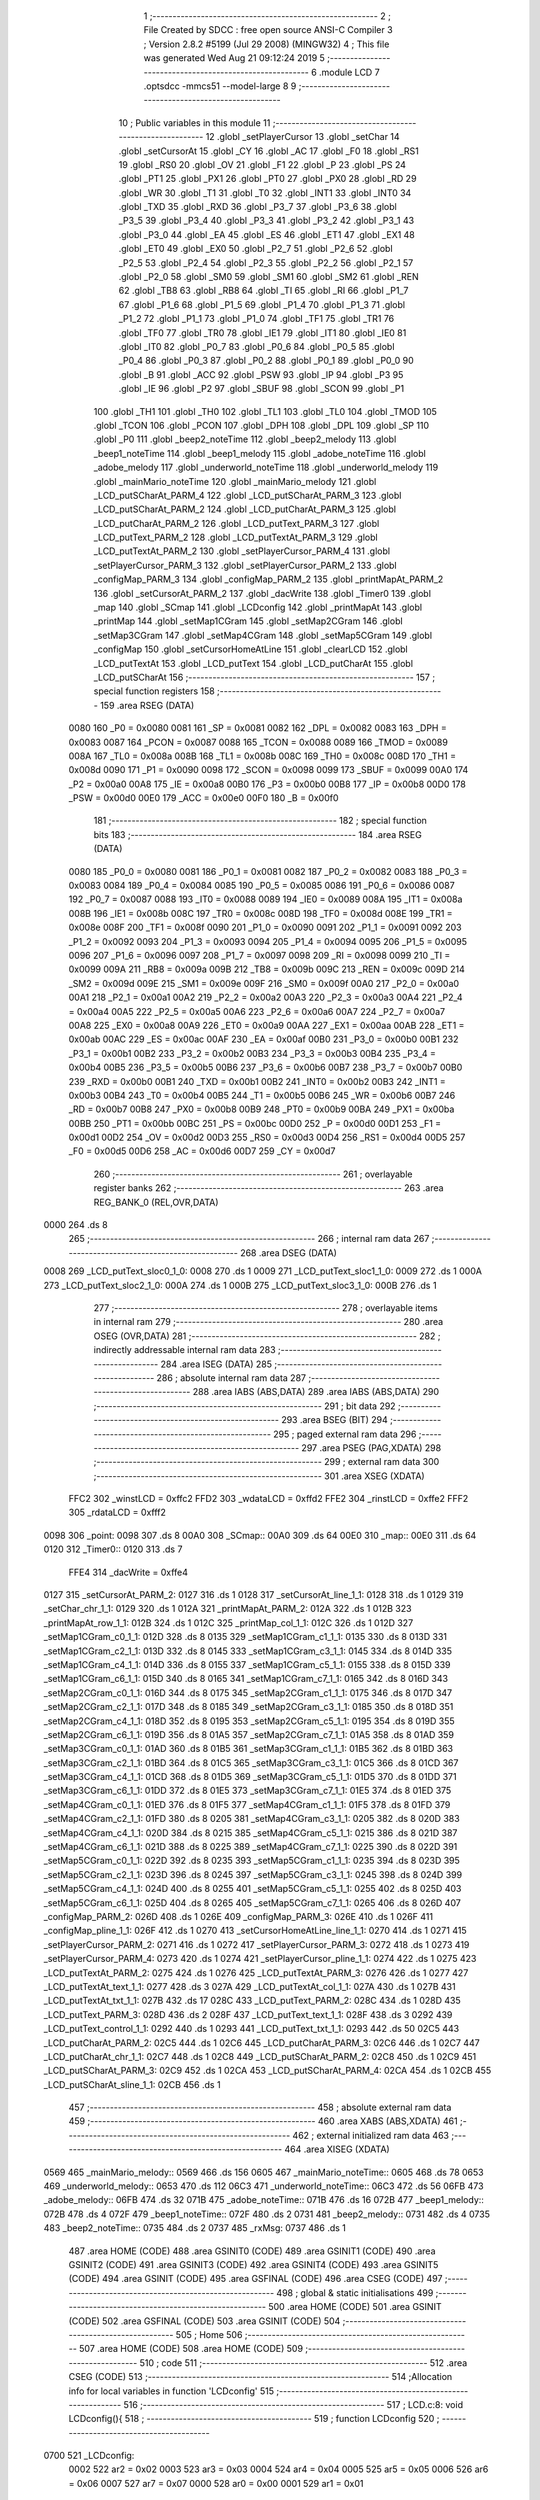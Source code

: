                               1 ;--------------------------------------------------------
                              2 ; File Created by SDCC : free open source ANSI-C Compiler
                              3 ; Version 2.8.2 #5199 (Jul 29 2008) (MINGW32)
                              4 ; This file was generated Wed Aug 21 09:12:24 2019
                              5 ;--------------------------------------------------------
                              6 	.module LCD
                              7 	.optsdcc -mmcs51 --model-large
                              8 	
                              9 ;--------------------------------------------------------
                             10 ; Public variables in this module
                             11 ;--------------------------------------------------------
                             12 	.globl _setPlayerCursor
                             13 	.globl _setChar
                             14 	.globl _setCursorAt
                             15 	.globl _CY
                             16 	.globl _AC
                             17 	.globl _F0
                             18 	.globl _RS1
                             19 	.globl _RS0
                             20 	.globl _OV
                             21 	.globl _F1
                             22 	.globl _P
                             23 	.globl _PS
                             24 	.globl _PT1
                             25 	.globl _PX1
                             26 	.globl _PT0
                             27 	.globl _PX0
                             28 	.globl _RD
                             29 	.globl _WR
                             30 	.globl _T1
                             31 	.globl _T0
                             32 	.globl _INT1
                             33 	.globl _INT0
                             34 	.globl _TXD
                             35 	.globl _RXD
                             36 	.globl _P3_7
                             37 	.globl _P3_6
                             38 	.globl _P3_5
                             39 	.globl _P3_4
                             40 	.globl _P3_3
                             41 	.globl _P3_2
                             42 	.globl _P3_1
                             43 	.globl _P3_0
                             44 	.globl _EA
                             45 	.globl _ES
                             46 	.globl _ET1
                             47 	.globl _EX1
                             48 	.globl _ET0
                             49 	.globl _EX0
                             50 	.globl _P2_7
                             51 	.globl _P2_6
                             52 	.globl _P2_5
                             53 	.globl _P2_4
                             54 	.globl _P2_3
                             55 	.globl _P2_2
                             56 	.globl _P2_1
                             57 	.globl _P2_0
                             58 	.globl _SM0
                             59 	.globl _SM1
                             60 	.globl _SM2
                             61 	.globl _REN
                             62 	.globl _TB8
                             63 	.globl _RB8
                             64 	.globl _TI
                             65 	.globl _RI
                             66 	.globl _P1_7
                             67 	.globl _P1_6
                             68 	.globl _P1_5
                             69 	.globl _P1_4
                             70 	.globl _P1_3
                             71 	.globl _P1_2
                             72 	.globl _P1_1
                             73 	.globl _P1_0
                             74 	.globl _TF1
                             75 	.globl _TR1
                             76 	.globl _TF0
                             77 	.globl _TR0
                             78 	.globl _IE1
                             79 	.globl _IT1
                             80 	.globl _IE0
                             81 	.globl _IT0
                             82 	.globl _P0_7
                             83 	.globl _P0_6
                             84 	.globl _P0_5
                             85 	.globl _P0_4
                             86 	.globl _P0_3
                             87 	.globl _P0_2
                             88 	.globl _P0_1
                             89 	.globl _P0_0
                             90 	.globl _B
                             91 	.globl _ACC
                             92 	.globl _PSW
                             93 	.globl _IP
                             94 	.globl _P3
                             95 	.globl _IE
                             96 	.globl _P2
                             97 	.globl _SBUF
                             98 	.globl _SCON
                             99 	.globl _P1
                            100 	.globl _TH1
                            101 	.globl _TH0
                            102 	.globl _TL1
                            103 	.globl _TL0
                            104 	.globl _TMOD
                            105 	.globl _TCON
                            106 	.globl _PCON
                            107 	.globl _DPH
                            108 	.globl _DPL
                            109 	.globl _SP
                            110 	.globl _P0
                            111 	.globl _beep2_noteTime
                            112 	.globl _beep2_melody
                            113 	.globl _beep1_noteTime
                            114 	.globl _beep1_melody
                            115 	.globl _adobe_noteTime
                            116 	.globl _adobe_melody
                            117 	.globl _underworld_noteTime
                            118 	.globl _underworld_melody
                            119 	.globl _mainMario_noteTime
                            120 	.globl _mainMario_melody
                            121 	.globl _LCD_putSCharAt_PARM_4
                            122 	.globl _LCD_putSCharAt_PARM_3
                            123 	.globl _LCD_putSCharAt_PARM_2
                            124 	.globl _LCD_putCharAt_PARM_3
                            125 	.globl _LCD_putCharAt_PARM_2
                            126 	.globl _LCD_putText_PARM_3
                            127 	.globl _LCD_putText_PARM_2
                            128 	.globl _LCD_putTextAt_PARM_3
                            129 	.globl _LCD_putTextAt_PARM_2
                            130 	.globl _setPlayerCursor_PARM_4
                            131 	.globl _setPlayerCursor_PARM_3
                            132 	.globl _setPlayerCursor_PARM_2
                            133 	.globl _configMap_PARM_3
                            134 	.globl _configMap_PARM_2
                            135 	.globl _printMapAt_PARM_2
                            136 	.globl _setCursorAt_PARM_2
                            137 	.globl _dacWrite
                            138 	.globl _Timer0
                            139 	.globl _map
                            140 	.globl _SCmap
                            141 	.globl _LCDconfig
                            142 	.globl _printMapAt
                            143 	.globl _printMap
                            144 	.globl _setMap1CGram
                            145 	.globl _setMap2CGram
                            146 	.globl _setMap3CGram
                            147 	.globl _setMap4CGram
                            148 	.globl _setMap5CGram
                            149 	.globl _configMap
                            150 	.globl _setCursorHomeAtLine
                            151 	.globl _clearLCD
                            152 	.globl _LCD_putTextAt
                            153 	.globl _LCD_putText
                            154 	.globl _LCD_putCharAt
                            155 	.globl _LCD_putSCharAt
                            156 ;--------------------------------------------------------
                            157 ; special function registers
                            158 ;--------------------------------------------------------
                            159 	.area RSEG    (DATA)
                    0080    160 _P0	=	0x0080
                    0081    161 _SP	=	0x0081
                    0082    162 _DPL	=	0x0082
                    0083    163 _DPH	=	0x0083
                    0087    164 _PCON	=	0x0087
                    0088    165 _TCON	=	0x0088
                    0089    166 _TMOD	=	0x0089
                    008A    167 _TL0	=	0x008a
                    008B    168 _TL1	=	0x008b
                    008C    169 _TH0	=	0x008c
                    008D    170 _TH1	=	0x008d
                    0090    171 _P1	=	0x0090
                    0098    172 _SCON	=	0x0098
                    0099    173 _SBUF	=	0x0099
                    00A0    174 _P2	=	0x00a0
                    00A8    175 _IE	=	0x00a8
                    00B0    176 _P3	=	0x00b0
                    00B8    177 _IP	=	0x00b8
                    00D0    178 _PSW	=	0x00d0
                    00E0    179 _ACC	=	0x00e0
                    00F0    180 _B	=	0x00f0
                            181 ;--------------------------------------------------------
                            182 ; special function bits
                            183 ;--------------------------------------------------------
                            184 	.area RSEG    (DATA)
                    0080    185 _P0_0	=	0x0080
                    0081    186 _P0_1	=	0x0081
                    0082    187 _P0_2	=	0x0082
                    0083    188 _P0_3	=	0x0083
                    0084    189 _P0_4	=	0x0084
                    0085    190 _P0_5	=	0x0085
                    0086    191 _P0_6	=	0x0086
                    0087    192 _P0_7	=	0x0087
                    0088    193 _IT0	=	0x0088
                    0089    194 _IE0	=	0x0089
                    008A    195 _IT1	=	0x008a
                    008B    196 _IE1	=	0x008b
                    008C    197 _TR0	=	0x008c
                    008D    198 _TF0	=	0x008d
                    008E    199 _TR1	=	0x008e
                    008F    200 _TF1	=	0x008f
                    0090    201 _P1_0	=	0x0090
                    0091    202 _P1_1	=	0x0091
                    0092    203 _P1_2	=	0x0092
                    0093    204 _P1_3	=	0x0093
                    0094    205 _P1_4	=	0x0094
                    0095    206 _P1_5	=	0x0095
                    0096    207 _P1_6	=	0x0096
                    0097    208 _P1_7	=	0x0097
                    0098    209 _RI	=	0x0098
                    0099    210 _TI	=	0x0099
                    009A    211 _RB8	=	0x009a
                    009B    212 _TB8	=	0x009b
                    009C    213 _REN	=	0x009c
                    009D    214 _SM2	=	0x009d
                    009E    215 _SM1	=	0x009e
                    009F    216 _SM0	=	0x009f
                    00A0    217 _P2_0	=	0x00a0
                    00A1    218 _P2_1	=	0x00a1
                    00A2    219 _P2_2	=	0x00a2
                    00A3    220 _P2_3	=	0x00a3
                    00A4    221 _P2_4	=	0x00a4
                    00A5    222 _P2_5	=	0x00a5
                    00A6    223 _P2_6	=	0x00a6
                    00A7    224 _P2_7	=	0x00a7
                    00A8    225 _EX0	=	0x00a8
                    00A9    226 _ET0	=	0x00a9
                    00AA    227 _EX1	=	0x00aa
                    00AB    228 _ET1	=	0x00ab
                    00AC    229 _ES	=	0x00ac
                    00AF    230 _EA	=	0x00af
                    00B0    231 _P3_0	=	0x00b0
                    00B1    232 _P3_1	=	0x00b1
                    00B2    233 _P3_2	=	0x00b2
                    00B3    234 _P3_3	=	0x00b3
                    00B4    235 _P3_4	=	0x00b4
                    00B5    236 _P3_5	=	0x00b5
                    00B6    237 _P3_6	=	0x00b6
                    00B7    238 _P3_7	=	0x00b7
                    00B0    239 _RXD	=	0x00b0
                    00B1    240 _TXD	=	0x00b1
                    00B2    241 _INT0	=	0x00b2
                    00B3    242 _INT1	=	0x00b3
                    00B4    243 _T0	=	0x00b4
                    00B5    244 _T1	=	0x00b5
                    00B6    245 _WR	=	0x00b6
                    00B7    246 _RD	=	0x00b7
                    00B8    247 _PX0	=	0x00b8
                    00B9    248 _PT0	=	0x00b9
                    00BA    249 _PX1	=	0x00ba
                    00BB    250 _PT1	=	0x00bb
                    00BC    251 _PS	=	0x00bc
                    00D0    252 _P	=	0x00d0
                    00D1    253 _F1	=	0x00d1
                    00D2    254 _OV	=	0x00d2
                    00D3    255 _RS0	=	0x00d3
                    00D4    256 _RS1	=	0x00d4
                    00D5    257 _F0	=	0x00d5
                    00D6    258 _AC	=	0x00d6
                    00D7    259 _CY	=	0x00d7
                            260 ;--------------------------------------------------------
                            261 ; overlayable register banks
                            262 ;--------------------------------------------------------
                            263 	.area REG_BANK_0	(REL,OVR,DATA)
   0000                     264 	.ds 8
                            265 ;--------------------------------------------------------
                            266 ; internal ram data
                            267 ;--------------------------------------------------------
                            268 	.area DSEG    (DATA)
   0008                     269 _LCD_putText_sloc0_1_0:
   0008                     270 	.ds 1
   0009                     271 _LCD_putText_sloc1_1_0:
   0009                     272 	.ds 1
   000A                     273 _LCD_putText_sloc2_1_0:
   000A                     274 	.ds 1
   000B                     275 _LCD_putText_sloc3_1_0:
   000B                     276 	.ds 1
                            277 ;--------------------------------------------------------
                            278 ; overlayable items in internal ram 
                            279 ;--------------------------------------------------------
                            280 	.area OSEG    (OVR,DATA)
                            281 ;--------------------------------------------------------
                            282 ; indirectly addressable internal ram data
                            283 ;--------------------------------------------------------
                            284 	.area ISEG    (DATA)
                            285 ;--------------------------------------------------------
                            286 ; absolute internal ram data
                            287 ;--------------------------------------------------------
                            288 	.area IABS    (ABS,DATA)
                            289 	.area IABS    (ABS,DATA)
                            290 ;--------------------------------------------------------
                            291 ; bit data
                            292 ;--------------------------------------------------------
                            293 	.area BSEG    (BIT)
                            294 ;--------------------------------------------------------
                            295 ; paged external ram data
                            296 ;--------------------------------------------------------
                            297 	.area PSEG    (PAG,XDATA)
                            298 ;--------------------------------------------------------
                            299 ; external ram data
                            300 ;--------------------------------------------------------
                            301 	.area XSEG    (XDATA)
                    FFC2    302 _winstLCD	=	0xffc2
                    FFD2    303 _wdataLCD	=	0xffd2
                    FFE2    304 _rinstLCD	=	0xffe2
                    FFF2    305 _rdataLCD	=	0xfff2
   0098                     306 _point:
   0098                     307 	.ds 8
   00A0                     308 _SCmap::
   00A0                     309 	.ds 64
   00E0                     310 _map::
   00E0                     311 	.ds 64
   0120                     312 _Timer0::
   0120                     313 	.ds 7
                    FFE4    314 _dacWrite	=	0xffe4
   0127                     315 _setCursorAt_PARM_2:
   0127                     316 	.ds 1
   0128                     317 _setCursorAt_line_1_1:
   0128                     318 	.ds 1
   0129                     319 _setChar_chr_1_1:
   0129                     320 	.ds 1
   012A                     321 _printMapAt_PARM_2:
   012A                     322 	.ds 1
   012B                     323 _printMapAt_row_1_1:
   012B                     324 	.ds 1
   012C                     325 _printMap_col_1_1:
   012C                     326 	.ds 1
   012D                     327 _setMap1CGram_c0_1_1:
   012D                     328 	.ds 8
   0135                     329 _setMap1CGram_c1_1_1:
   0135                     330 	.ds 8
   013D                     331 _setMap1CGram_c2_1_1:
   013D                     332 	.ds 8
   0145                     333 _setMap1CGram_c3_1_1:
   0145                     334 	.ds 8
   014D                     335 _setMap1CGram_c4_1_1:
   014D                     336 	.ds 8
   0155                     337 _setMap1CGram_c5_1_1:
   0155                     338 	.ds 8
   015D                     339 _setMap1CGram_c6_1_1:
   015D                     340 	.ds 8
   0165                     341 _setMap1CGram_c7_1_1:
   0165                     342 	.ds 8
   016D                     343 _setMap2CGram_c0_1_1:
   016D                     344 	.ds 8
   0175                     345 _setMap2CGram_c1_1_1:
   0175                     346 	.ds 8
   017D                     347 _setMap2CGram_c2_1_1:
   017D                     348 	.ds 8
   0185                     349 _setMap2CGram_c3_1_1:
   0185                     350 	.ds 8
   018D                     351 _setMap2CGram_c4_1_1:
   018D                     352 	.ds 8
   0195                     353 _setMap2CGram_c5_1_1:
   0195                     354 	.ds 8
   019D                     355 _setMap2CGram_c6_1_1:
   019D                     356 	.ds 8
   01A5                     357 _setMap2CGram_c7_1_1:
   01A5                     358 	.ds 8
   01AD                     359 _setMap3CGram_c0_1_1:
   01AD                     360 	.ds 8
   01B5                     361 _setMap3CGram_c1_1_1:
   01B5                     362 	.ds 8
   01BD                     363 _setMap3CGram_c2_1_1:
   01BD                     364 	.ds 8
   01C5                     365 _setMap3CGram_c3_1_1:
   01C5                     366 	.ds 8
   01CD                     367 _setMap3CGram_c4_1_1:
   01CD                     368 	.ds 8
   01D5                     369 _setMap3CGram_c5_1_1:
   01D5                     370 	.ds 8
   01DD                     371 _setMap3CGram_c6_1_1:
   01DD                     372 	.ds 8
   01E5                     373 _setMap3CGram_c7_1_1:
   01E5                     374 	.ds 8
   01ED                     375 _setMap4CGram_c0_1_1:
   01ED                     376 	.ds 8
   01F5                     377 _setMap4CGram_c1_1_1:
   01F5                     378 	.ds 8
   01FD                     379 _setMap4CGram_c2_1_1:
   01FD                     380 	.ds 8
   0205                     381 _setMap4CGram_c3_1_1:
   0205                     382 	.ds 8
   020D                     383 _setMap4CGram_c4_1_1:
   020D                     384 	.ds 8
   0215                     385 _setMap4CGram_c5_1_1:
   0215                     386 	.ds 8
   021D                     387 _setMap4CGram_c6_1_1:
   021D                     388 	.ds 8
   0225                     389 _setMap4CGram_c7_1_1:
   0225                     390 	.ds 8
   022D                     391 _setMap5CGram_c0_1_1:
   022D                     392 	.ds 8
   0235                     393 _setMap5CGram_c1_1_1:
   0235                     394 	.ds 8
   023D                     395 _setMap5CGram_c2_1_1:
   023D                     396 	.ds 8
   0245                     397 _setMap5CGram_c3_1_1:
   0245                     398 	.ds 8
   024D                     399 _setMap5CGram_c4_1_1:
   024D                     400 	.ds 8
   0255                     401 _setMap5CGram_c5_1_1:
   0255                     402 	.ds 8
   025D                     403 _setMap5CGram_c6_1_1:
   025D                     404 	.ds 8
   0265                     405 _setMap5CGram_c7_1_1:
   0265                     406 	.ds 8
   026D                     407 _configMap_PARM_2:
   026D                     408 	.ds 1
   026E                     409 _configMap_PARM_3:
   026E                     410 	.ds 1
   026F                     411 _configMap_pline_1_1:
   026F                     412 	.ds 1
   0270                     413 _setCursorHomeAtLine_line_1_1:
   0270                     414 	.ds 1
   0271                     415 _setPlayerCursor_PARM_2:
   0271                     416 	.ds 1
   0272                     417 _setPlayerCursor_PARM_3:
   0272                     418 	.ds 1
   0273                     419 _setPlayerCursor_PARM_4:
   0273                     420 	.ds 1
   0274                     421 _setPlayerCursor_pline_1_1:
   0274                     422 	.ds 1
   0275                     423 _LCD_putTextAt_PARM_2:
   0275                     424 	.ds 1
   0276                     425 _LCD_putTextAt_PARM_3:
   0276                     426 	.ds 1
   0277                     427 _LCD_putTextAt_text_1_1:
   0277                     428 	.ds 3
   027A                     429 _LCD_putTextAt_col_1_1:
   027A                     430 	.ds 1
   027B                     431 _LCD_putTextAt_txt_1_1:
   027B                     432 	.ds 17
   028C                     433 _LCD_putText_PARM_2:
   028C                     434 	.ds 1
   028D                     435 _LCD_putText_PARM_3:
   028D                     436 	.ds 2
   028F                     437 _LCD_putText_text_1_1:
   028F                     438 	.ds 3
   0292                     439 _LCD_putText_control_1_1:
   0292                     440 	.ds 1
   0293                     441 _LCD_putText_txt_1_1:
   0293                     442 	.ds 50
   02C5                     443 _LCD_putCharAt_PARM_2:
   02C5                     444 	.ds 1
   02C6                     445 _LCD_putCharAt_PARM_3:
   02C6                     446 	.ds 1
   02C7                     447 _LCD_putCharAt_chr_1_1:
   02C7                     448 	.ds 1
   02C8                     449 _LCD_putSCharAt_PARM_2:
   02C8                     450 	.ds 1
   02C9                     451 _LCD_putSCharAt_PARM_3:
   02C9                     452 	.ds 1
   02CA                     453 _LCD_putSCharAt_PARM_4:
   02CA                     454 	.ds 1
   02CB                     455 _LCD_putSCharAt_sline_1_1:
   02CB                     456 	.ds 1
                            457 ;--------------------------------------------------------
                            458 ; absolute external ram data
                            459 ;--------------------------------------------------------
                            460 	.area XABS    (ABS,XDATA)
                            461 ;--------------------------------------------------------
                            462 ; external initialized ram data
                            463 ;--------------------------------------------------------
                            464 	.area XISEG   (XDATA)
   0569                     465 _mainMario_melody::
   0569                     466 	.ds 156
   0605                     467 _mainMario_noteTime::
   0605                     468 	.ds 78
   0653                     469 _underworld_melody::
   0653                     470 	.ds 112
   06C3                     471 _underworld_noteTime::
   06C3                     472 	.ds 56
   06FB                     473 _adobe_melody::
   06FB                     474 	.ds 32
   071B                     475 _adobe_noteTime::
   071B                     476 	.ds 16
   072B                     477 _beep1_melody::
   072B                     478 	.ds 4
   072F                     479 _beep1_noteTime::
   072F                     480 	.ds 2
   0731                     481 _beep2_melody::
   0731                     482 	.ds 4
   0735                     483 _beep2_noteTime::
   0735                     484 	.ds 2
   0737                     485 _rxMsg:
   0737                     486 	.ds 1
                            487 	.area HOME    (CODE)
                            488 	.area GSINIT0 (CODE)
                            489 	.area GSINIT1 (CODE)
                            490 	.area GSINIT2 (CODE)
                            491 	.area GSINIT3 (CODE)
                            492 	.area GSINIT4 (CODE)
                            493 	.area GSINIT5 (CODE)
                            494 	.area GSINIT  (CODE)
                            495 	.area GSFINAL (CODE)
                            496 	.area CSEG    (CODE)
                            497 ;--------------------------------------------------------
                            498 ; global & static initialisations
                            499 ;--------------------------------------------------------
                            500 	.area HOME    (CODE)
                            501 	.area GSINIT  (CODE)
                            502 	.area GSFINAL (CODE)
                            503 	.area GSINIT  (CODE)
                            504 ;--------------------------------------------------------
                            505 ; Home
                            506 ;--------------------------------------------------------
                            507 	.area HOME    (CODE)
                            508 	.area HOME    (CODE)
                            509 ;--------------------------------------------------------
                            510 ; code
                            511 ;--------------------------------------------------------
                            512 	.area CSEG    (CODE)
                            513 ;------------------------------------------------------------
                            514 ;Allocation info for local variables in function 'LCDconfig'
                            515 ;------------------------------------------------------------
                            516 ;------------------------------------------------------------
                            517 ;	LCD.c:8: void LCDconfig(){	
                            518 ;	-----------------------------------------
                            519 ;	 function LCDconfig
                            520 ;	-----------------------------------------
   0700                     521 _LCDconfig:
                    0002    522 	ar2 = 0x02
                    0003    523 	ar3 = 0x03
                    0004    524 	ar4 = 0x04
                    0005    525 	ar5 = 0x05
                    0006    526 	ar6 = 0x06
                    0007    527 	ar7 = 0x07
                    0000    528 	ar0 = 0x00
                    0001    529 	ar1 = 0x01
                            530 ;	LCD.c:9: winstLCD = clearDisp;						// Atribuindo instrucao
   0700 90 FF C2            531 	mov	dptr,#_winstLCD
   0703 74 01               532 	mov	a,#0x01
   0705 F0                  533 	movx	@dptr,a
                            534 ;	LCD.c:10: delay(10,0);								// Delay 10 microsegundos
   0706 90 02 D3            535 	mov	dptr,#_delay_PARM_2
   0709 E4                  536 	clr	a
   070A F0                  537 	movx	@dptr,a
   070B 90 00 0A            538 	mov	dptr,#0x000A
   070E 12 22 B8            539 	lcall	_delay
                            540 ;	LCD.c:11: winstLCD = configFunc;						// Atribuindo instrucao
   0711 90 FF C2            541 	mov	dptr,#_winstLCD
   0714 74 3F               542 	mov	a,#0x3F
   0716 F0                  543 	movx	@dptr,a
                            544 ;	LCD.c:12: delay(10,0);
   0717 90 02 D3            545 	mov	dptr,#_delay_PARM_2
   071A E4                  546 	clr	a
   071B F0                  547 	movx	@dptr,a
   071C 90 00 0A            548 	mov	dptr,#0x000A
   071F 12 22 B8            549 	lcall	_delay
                            550 ;	LCD.c:13: winstLCD = entryModeShift;					// Atribuindo instrucao
   0722 90 FF C2            551 	mov	dptr,#_winstLCD
   0725 74 06               552 	mov	a,#0x06
   0727 F0                  553 	movx	@dptr,a
                            554 ;	LCD.c:14: delay(10,0);
   0728 90 02 D3            555 	mov	dptr,#_delay_PARM_2
   072B E4                  556 	clr	a
   072C F0                  557 	movx	@dptr,a
   072D 90 00 0A            558 	mov	dptr,#0x000A
   0730 12 22 B8            559 	lcall	_delay
                            560 ;	LCD.c:15: winstLCD = onoffControl;					// Atribuindo instrucao
   0733 90 FF C2            561 	mov	dptr,#_winstLCD
   0736 74 0C               562 	mov	a,#0x0C
   0738 F0                  563 	movx	@dptr,a
                            564 ;	LCD.c:16: delay(10,0);
   0739 90 02 D3            565 	mov	dptr,#_delay_PARM_2
   073C E4                  566 	clr	a
   073D F0                  567 	movx	@dptr,a
   073E 90 00 0A            568 	mov	dptr,#0x000A
   0741 02 22 B8            569 	ljmp	_delay
                            570 ;------------------------------------------------------------
                            571 ;Allocation info for local variables in function 'setCursorAt'
                            572 ;------------------------------------------------------------
                            573 ;col                       Allocated with name '_setCursorAt_PARM_2'
                            574 ;line                      Allocated with name '_setCursorAt_line_1_1'
                            575 ;------------------------------------------------------------
                            576 ;	LCD.c:19: void setCursorAt(unsigned char line, unsigned char col){
                            577 ;	-----------------------------------------
                            578 ;	 function setCursorAt
                            579 ;	-----------------------------------------
   0744                     580 _setCursorAt:
   0744 E5 82               581 	mov	a,dpl
   0746 90 01 28            582 	mov	dptr,#_setCursorAt_line_1_1
   0749 F0                  583 	movx	@dptr,a
                            584 ;	LCD.c:20: if(line == 1)
   074A 90 01 28            585 	mov	dptr,#_setCursorAt_line_1_1
   074D E0                  586 	movx	a,@dptr
   074E FA                  587 	mov	r2,a
   074F BA 01 0E            588 	cjne	r2,#0x01,00110$
                            589 ;	LCD.c:21: winstLCD = cursorHomeL1 + (col-1);
   0752 90 01 27            590 	mov	dptr,#_setCursorAt_PARM_2
   0755 E0                  591 	movx	a,@dptr
   0756 FB                  592 	mov	r3,a
   0757 90 FF C2            593 	mov	dptr,#_winstLCD
   075A 74 7F               594 	mov	a,#0x7F
   075C 2B                  595 	add	a,r3
   075D F0                  596 	movx	@dptr,a
   075E 80 31               597 	sjmp	00111$
   0760                     598 00110$:
                            599 ;	LCD.c:22: else if(line == 2)
   0760 BA 02 0E            600 	cjne	r2,#0x02,00107$
                            601 ;	LCD.c:23: winstLCD = cursorHomeL2 + (col-1);
   0763 90 01 27            602 	mov	dptr,#_setCursorAt_PARM_2
   0766 E0                  603 	movx	a,@dptr
   0767 FB                  604 	mov	r3,a
   0768 90 FF C2            605 	mov	dptr,#_winstLCD
   076B 74 BF               606 	mov	a,#0xBF
   076D 2B                  607 	add	a,r3
   076E F0                  608 	movx	@dptr,a
   076F 80 20               609 	sjmp	00111$
   0771                     610 00107$:
                            611 ;	LCD.c:24: else if(line == 3)
   0771 BA 03 0E            612 	cjne	r2,#0x03,00104$
                            613 ;	LCD.c:25: winstLCD = cursorHomeL3 + (col-1);
   0774 90 01 27            614 	mov	dptr,#_setCursorAt_PARM_2
   0777 E0                  615 	movx	a,@dptr
   0778 FB                  616 	mov	r3,a
   0779 90 FF C2            617 	mov	dptr,#_winstLCD
   077C 74 8F               618 	mov	a,#0x8F
   077E 2B                  619 	add	a,r3
   077F F0                  620 	movx	@dptr,a
   0780 80 0F               621 	sjmp	00111$
   0782                     622 00104$:
                            623 ;	LCD.c:26: else if(line == 4)
   0782 BA 04 0C            624 	cjne	r2,#0x04,00111$
                            625 ;	LCD.c:27: winstLCD = cursorHomeL4 + (col-1);
   0785 90 01 27            626 	mov	dptr,#_setCursorAt_PARM_2
   0788 E0                  627 	movx	a,@dptr
   0789 FA                  628 	mov	r2,a
   078A 90 FF C2            629 	mov	dptr,#_winstLCD
   078D 74 CF               630 	mov	a,#0xCF
   078F 2A                  631 	add	a,r2
   0790 F0                  632 	movx	@dptr,a
   0791                     633 00111$:
                            634 ;	LCD.c:29: delay(10,0);
   0791 90 02 D3            635 	mov	dptr,#_delay_PARM_2
   0794 E4                  636 	clr	a
   0795 F0                  637 	movx	@dptr,a
   0796 90 00 0A            638 	mov	dptr,#0x000A
   0799 02 22 B8            639 	ljmp	_delay
                            640 ;------------------------------------------------------------
                            641 ;Allocation info for local variables in function 'setChar'
                            642 ;------------------------------------------------------------
                            643 ;chr                       Allocated with name '_setChar_chr_1_1'
                            644 ;------------------------------------------------------------
                            645 ;	LCD.c:32: void setChar(char chr){
                            646 ;	-----------------------------------------
                            647 ;	 function setChar
                            648 ;	-----------------------------------------
   079C                     649 _setChar:
   079C E5 82               650 	mov	a,dpl
   079E 90 01 29            651 	mov	dptr,#_setChar_chr_1_1
   07A1 F0                  652 	movx	@dptr,a
                            653 ;	LCD.c:33: wdataLCD = chr;
   07A2 90 01 29            654 	mov	dptr,#_setChar_chr_1_1
   07A5 E0                  655 	movx	a,@dptr
   07A6 90 FF D2            656 	mov	dptr,#_wdataLCD
   07A9 F0                  657 	movx	@dptr,a
                            658 ;	LCD.c:34: delay(10,0);
   07AA 90 02 D3            659 	mov	dptr,#_delay_PARM_2
   07AD E4                  660 	clr	a
   07AE F0                  661 	movx	@dptr,a
   07AF 90 00 0A            662 	mov	dptr,#0x000A
   07B2 02 22 B8            663 	ljmp	_delay
                            664 ;------------------------------------------------------------
                            665 ;Allocation info for local variables in function 'printMapAt'
                            666 ;------------------------------------------------------------
                            667 ;col                       Allocated with name '_printMapAt_PARM_2'
                            668 ;row                       Allocated with name '_printMapAt_row_1_1'
                            669 ;------------------------------------------------------------
                            670 ;	LCD.c:37: void printMapAt(unsigned char row, unsigned char col){
                            671 ;	-----------------------------------------
                            672 ;	 function printMapAt
                            673 ;	-----------------------------------------
   07B5                     674 _printMapAt:
   07B5 E5 82               675 	mov	a,dpl
   07B7 90 01 2B            676 	mov	dptr,#_printMapAt_row_1_1
   07BA F0                  677 	movx	@dptr,a
                            678 ;	LCD.c:38: setCursorAt(row, col);
   07BB 90 01 2B            679 	mov	dptr,#_printMapAt_row_1_1
   07BE E0                  680 	movx	a,@dptr
   07BF FA                  681 	mov	r2,a
   07C0 90 01 2A            682 	mov	dptr,#_printMapAt_PARM_2
   07C3 E0                  683 	movx	a,@dptr
   07C4 FB                  684 	mov	r3,a
   07C5 90 01 27            685 	mov	dptr,#_setCursorAt_PARM_2
   07C8 F0                  686 	movx	@dptr,a
   07C9 8A 82               687 	mov	dpl,r2
   07CB C0 02               688 	push	ar2
   07CD C0 03               689 	push	ar3
   07CF 12 07 44            690 	lcall	_setCursorAt
   07D2 D0 03               691 	pop	ar3
   07D4 D0 02               692 	pop	ar2
                            693 ;	LCD.c:39: setChar((map[row-1][col-1].schar) - 1);
   07D6 1A                  694 	dec	r2
   07D7 EA                  695 	mov	a,r2
   07D8 C4                  696 	swap	a
   07D9 54 F0               697 	anl	a,#0xf0
   07DB 24 E0               698 	add	a,#_map
   07DD FA                  699 	mov	r2,a
   07DE E4                  700 	clr	a
   07DF 34 00               701 	addc	a,#(_map >> 8)
   07E1 FC                  702 	mov	r4,a
   07E2 EB                  703 	mov	a,r3
   07E3 14                  704 	dec	a
   07E4 2A                  705 	add	a,r2
   07E5 F5 82               706 	mov	dpl,a
   07E7 E4                  707 	clr	a
   07E8 3C                  708 	addc	a,r4
   07E9 F5 83               709 	mov	dph,a
   07EB E0                  710 	movx	a,@dptr
   07EC FA                  711 	mov	r2,a
   07ED 1A                  712 	dec	r2
   07EE 8A 82               713 	mov	dpl,r2
   07F0 02 07 9C            714 	ljmp	_setChar
                            715 ;------------------------------------------------------------
                            716 ;Allocation info for local variables in function 'printMap'
                            717 ;------------------------------------------------------------
                            718 ;row                       Allocated with name '_printMap_row_1_1'
                            719 ;col                       Allocated with name '_printMap_col_1_1'
                            720 ;------------------------------------------------------------
                            721 ;	LCD.c:42: void printMap(){
                            722 ;	-----------------------------------------
                            723 ;	 function printMap
                            724 ;	-----------------------------------------
   07F3                     725 _printMap:
                            726 ;	LCD.c:45: for(row = 0; row < 4; row++){
   07F3 7A 00               727 	mov	r2,#0x00
   07F5                     728 00105$:
   07F5 BA 04 00            729 	cjne	r2,#0x04,00116$
   07F8                     730 00116$:
   07F8 50 61               731 	jnc	00109$
                            732 ;	LCD.c:46: for(col = 0 ;col<16;col++){
   07FA 90 01 2C            733 	mov	dptr,#_printMap_col_1_1
   07FD E4                  734 	clr	a
   07FE F0                  735 	movx	@dptr,a
   07FF EA                  736 	mov	a,r2
   0800 04                  737 	inc	a
   0801 FB                  738 	mov	r3,a
   0802 EA                  739 	mov	a,r2
   0803 C4                  740 	swap	a
   0804 54 F0               741 	anl	a,#0xf0
   0806 FC                  742 	mov	r4,a
   0807                     743 00101$:
   0807 90 01 2C            744 	mov	dptr,#_printMap_col_1_1
   080A E0                  745 	movx	a,@dptr
   080B FD                  746 	mov	r5,a
   080C BD 10 00            747 	cjne	r5,#0x10,00118$
   080F                     748 00118$:
   080F 50 47               749 	jnc	00107$
                            750 ;	LCD.c:47: setCursorAt(row+1, col+1);
   0811 ED                  751 	mov	a,r5
   0812 04                  752 	inc	a
   0813 FE                  753 	mov	r6,a
   0814 90 01 27            754 	mov	dptr,#_setCursorAt_PARM_2
   0817 F0                  755 	movx	@dptr,a
   0818 8B 82               756 	mov	dpl,r3
   081A C0 02               757 	push	ar2
   081C C0 03               758 	push	ar3
   081E C0 04               759 	push	ar4
   0820 C0 05               760 	push	ar5
   0822 C0 06               761 	push	ar6
   0824 12 07 44            762 	lcall	_setCursorAt
   0827 D0 06               763 	pop	ar6
   0829 D0 05               764 	pop	ar5
   082B D0 04               765 	pop	ar4
                            766 ;	LCD.c:48: setChar((map[row][col].schar) - 1);
   082D EC                  767 	mov	a,r4
   082E 24 E0               768 	add	a,#_map
   0830 FF                  769 	mov	r7,a
   0831 E4                  770 	clr	a
   0832 34 00               771 	addc	a,#(_map >> 8)
   0834 F8                  772 	mov	r0,a
   0835 ED                  773 	mov	a,r5
   0836 2F                  774 	add	a,r7
   0837 F5 82               775 	mov	dpl,a
   0839 E4                  776 	clr	a
   083A 38                  777 	addc	a,r0
   083B F5 83               778 	mov	dph,a
   083D E0                  779 	movx	a,@dptr
   083E FD                  780 	mov	r5,a
   083F 1D                  781 	dec	r5
   0840 8D 82               782 	mov	dpl,r5
   0842 C0 04               783 	push	ar4
   0844 C0 06               784 	push	ar6
   0846 12 07 9C            785 	lcall	_setChar
   0849 D0 06               786 	pop	ar6
   084B D0 04               787 	pop	ar4
   084D D0 03               788 	pop	ar3
   084F D0 02               789 	pop	ar2
                            790 ;	LCD.c:46: for(col = 0 ;col<16;col++){
   0851 90 01 2C            791 	mov	dptr,#_printMap_col_1_1
   0854 EE                  792 	mov	a,r6
   0855 F0                  793 	movx	@dptr,a
   0856 80 AF               794 	sjmp	00101$
   0858                     795 00107$:
                            796 ;	LCD.c:45: for(row = 0; row < 4; row++){
   0858 0A                  797 	inc	r2
   0859 80 9A               798 	sjmp	00105$
   085B                     799 00109$:
   085B 22                  800 	ret
                            801 ;------------------------------------------------------------
                            802 ;Allocation info for local variables in function 'setMap1CGram'
                            803 ;------------------------------------------------------------
                            804 ;n                         Allocated with name '_setMap1CGram_n_1_1'
                            805 ;m                         Allocated with name '_setMap1CGram_m_1_1'
                            806 ;c0                        Allocated with name '_setMap1CGram_c0_1_1'
                            807 ;c1                        Allocated with name '_setMap1CGram_c1_1_1'
                            808 ;c2                        Allocated with name '_setMap1CGram_c2_1_1'
                            809 ;c3                        Allocated with name '_setMap1CGram_c3_1_1'
                            810 ;c4                        Allocated with name '_setMap1CGram_c4_1_1'
                            811 ;c5                        Allocated with name '_setMap1CGram_c5_1_1'
                            812 ;c6                        Allocated with name '_setMap1CGram_c6_1_1'
                            813 ;c7                        Allocated with name '_setMap1CGram_c7_1_1'
                            814 ;------------------------------------------------------------
                            815 ;	LCD.c:53: void setMap1CGram(){
                            816 ;	-----------------------------------------
                            817 ;	 function setMap1CGram
                            818 ;	-----------------------------------------
   085C                     819 _setMap1CGram:
                            820 ;	LCD.c:56: unsigned char c0[] =  {0,0,0,0,0,0,0,0};
   085C 90 01 2D            821 	mov	dptr,#_setMap1CGram_c0_1_1
   085F E4                  822 	clr	a
   0860 F0                  823 	movx	@dptr,a
   0861 90 01 2E            824 	mov	dptr,#(_setMap1CGram_c0_1_1 + 0x0001)
   0864 F0                  825 	movx	@dptr,a
   0865 90 01 2F            826 	mov	dptr,#(_setMap1CGram_c0_1_1 + 0x0002)
   0868 F0                  827 	movx	@dptr,a
   0869 90 01 30            828 	mov	dptr,#(_setMap1CGram_c0_1_1 + 0x0003)
   086C F0                  829 	movx	@dptr,a
   086D 90 01 31            830 	mov	dptr,#(_setMap1CGram_c0_1_1 + 0x0004)
   0870 E4                  831 	clr	a
   0871 F0                  832 	movx	@dptr,a
   0872 90 01 32            833 	mov	dptr,#(_setMap1CGram_c0_1_1 + 0x0005)
   0875 F0                  834 	movx	@dptr,a
   0876 90 01 33            835 	mov	dptr,#(_setMap1CGram_c0_1_1 + 0x0006)
   0879 F0                  836 	movx	@dptr,a
   087A 90 01 34            837 	mov	dptr,#(_setMap1CGram_c0_1_1 + 0x0007)
   087D F0                  838 	movx	@dptr,a
                            839 ;	LCD.c:57: unsigned char c1[] =  {0x1F,0x10,0x1F,0x10,0x13,0x12,0x12,0x12};
   087E 90 01 35            840 	mov	dptr,#_setMap1CGram_c1_1_1
   0881 74 1F               841 	mov	a,#0x1F
   0883 F0                  842 	movx	@dptr,a
   0884 90 01 36            843 	mov	dptr,#(_setMap1CGram_c1_1_1 + 0x0001)
   0887 74 10               844 	mov	a,#0x10
   0889 F0                  845 	movx	@dptr,a
   088A 90 01 37            846 	mov	dptr,#(_setMap1CGram_c1_1_1 + 0x0002)
   088D 74 1F               847 	mov	a,#0x1F
   088F F0                  848 	movx	@dptr,a
   0890 90 01 38            849 	mov	dptr,#(_setMap1CGram_c1_1_1 + 0x0003)
   0893 74 10               850 	mov	a,#0x10
   0895 F0                  851 	movx	@dptr,a
   0896 90 01 39            852 	mov	dptr,#(_setMap1CGram_c1_1_1 + 0x0004)
   0899 74 13               853 	mov	a,#0x13
   089B F0                  854 	movx	@dptr,a
   089C 90 01 3A            855 	mov	dptr,#(_setMap1CGram_c1_1_1 + 0x0005)
   089F 74 12               856 	mov	a,#0x12
   08A1 F0                  857 	movx	@dptr,a
   08A2 90 01 3B            858 	mov	dptr,#(_setMap1CGram_c1_1_1 + 0x0006)
   08A5 74 12               859 	mov	a,#0x12
   08A7 F0                  860 	movx	@dptr,a
   08A8 90 01 3C            861 	mov	dptr,#(_setMap1CGram_c1_1_1 + 0x0007)
   08AB 74 12               862 	mov	a,#0x12
   08AD F0                  863 	movx	@dptr,a
                            864 ;	LCD.c:58: unsigned char c2[] =  {0x1F,0x00,0x0E,0x04,0x1E,0x04,0x04,0x04};
   08AE 90 01 3D            865 	mov	dptr,#_setMap1CGram_c2_1_1
   08B1 74 1F               866 	mov	a,#0x1F
   08B3 F0                  867 	movx	@dptr,a
   08B4 90 01 3E            868 	mov	dptr,#(_setMap1CGram_c2_1_1 + 0x0001)
   08B7 E4                  869 	clr	a
   08B8 F0                  870 	movx	@dptr,a
   08B9 90 01 3F            871 	mov	dptr,#(_setMap1CGram_c2_1_1 + 0x0002)
   08BC 74 0E               872 	mov	a,#0x0E
   08BE F0                  873 	movx	@dptr,a
   08BF 90 01 40            874 	mov	dptr,#(_setMap1CGram_c2_1_1 + 0x0003)
   08C2 74 04               875 	mov	a,#0x04
   08C4 F0                  876 	movx	@dptr,a
   08C5 90 01 41            877 	mov	dptr,#(_setMap1CGram_c2_1_1 + 0x0004)
   08C8 74 1E               878 	mov	a,#0x1E
   08CA F0                  879 	movx	@dptr,a
   08CB 90 01 42            880 	mov	dptr,#(_setMap1CGram_c2_1_1 + 0x0005)
   08CE 74 04               881 	mov	a,#0x04
   08D0 F0                  882 	movx	@dptr,a
   08D1 90 01 43            883 	mov	dptr,#(_setMap1CGram_c2_1_1 + 0x0006)
   08D4 74 04               884 	mov	a,#0x04
   08D6 F0                  885 	movx	@dptr,a
   08D7 90 01 44            886 	mov	dptr,#(_setMap1CGram_c2_1_1 + 0x0007)
   08DA 74 04               887 	mov	a,#0x04
   08DC F0                  888 	movx	@dptr,a
                            889 ;	LCD.c:59: unsigned char c3[] =  {0x1F,0x01,0x0D,0x09,0x18,0x09,0x19,0x09};
   08DD 90 01 45            890 	mov	dptr,#_setMap1CGram_c3_1_1
   08E0 74 1F               891 	mov	a,#0x1F
   08E2 F0                  892 	movx	@dptr,a
   08E3 90 01 46            893 	mov	dptr,#(_setMap1CGram_c3_1_1 + 0x0001)
   08E6 74 01               894 	mov	a,#0x01
   08E8 F0                  895 	movx	@dptr,a
   08E9 90 01 47            896 	mov	dptr,#(_setMap1CGram_c3_1_1 + 0x0002)
   08EC 74 0D               897 	mov	a,#0x0D
   08EE F0                  898 	movx	@dptr,a
   08EF 90 01 48            899 	mov	dptr,#(_setMap1CGram_c3_1_1 + 0x0003)
   08F2 74 09               900 	mov	a,#0x09
   08F4 F0                  901 	movx	@dptr,a
   08F5 90 01 49            902 	mov	dptr,#(_setMap1CGram_c3_1_1 + 0x0004)
   08F8 74 18               903 	mov	a,#0x18
   08FA F0                  904 	movx	@dptr,a
   08FB 90 01 4A            905 	mov	dptr,#(_setMap1CGram_c3_1_1 + 0x0005)
   08FE 74 09               906 	mov	a,#0x09
   0900 F0                  907 	movx	@dptr,a
   0901 90 01 4B            908 	mov	dptr,#(_setMap1CGram_c3_1_1 + 0x0006)
   0904 74 19               909 	mov	a,#0x19
   0906 F0                  910 	movx	@dptr,a
   0907 90 01 4C            911 	mov	dptr,#(_setMap1CGram_c3_1_1 + 0x0007)
   090A 74 09               912 	mov	a,#0x09
   090C F0                  913 	movx	@dptr,a
                            914 ;	LCD.c:60: unsigned char c4[] =  {0x17,0x10,0x15,0x1C,0x04,0x0C,0x05,0x05};
   090D 90 01 4D            915 	mov	dptr,#_setMap1CGram_c4_1_1
   0910 74 17               916 	mov	a,#0x17
   0912 F0                  917 	movx	@dptr,a
   0913 90 01 4E            918 	mov	dptr,#(_setMap1CGram_c4_1_1 + 0x0001)
   0916 74 10               919 	mov	a,#0x10
   0918 F0                  920 	movx	@dptr,a
   0919 90 01 4F            921 	mov	dptr,#(_setMap1CGram_c4_1_1 + 0x0002)
   091C 74 15               922 	mov	a,#0x15
   091E F0                  923 	movx	@dptr,a
   091F 90 01 50            924 	mov	dptr,#(_setMap1CGram_c4_1_1 + 0x0003)
   0922 74 1C               925 	mov	a,#0x1C
   0924 F0                  926 	movx	@dptr,a
   0925 90 01 51            927 	mov	dptr,#(_setMap1CGram_c4_1_1 + 0x0004)
   0928 74 04               928 	mov	a,#0x04
   092A F0                  929 	movx	@dptr,a
   092B 90 01 52            930 	mov	dptr,#(_setMap1CGram_c4_1_1 + 0x0005)
   092E 74 0C               931 	mov	a,#0x0C
   0930 F0                  932 	movx	@dptr,a
   0931 90 01 53            933 	mov	dptr,#(_setMap1CGram_c4_1_1 + 0x0006)
   0934 74 05               934 	mov	a,#0x05
   0936 F0                  935 	movx	@dptr,a
   0937 90 01 54            936 	mov	dptr,#(_setMap1CGram_c4_1_1 + 0x0007)
   093A 74 05               937 	mov	a,#0x05
   093C F0                  938 	movx	@dptr,a
                            939 ;	LCD.c:61: unsigned char c5[] =  {0x12,0x10,0x12,0x02,0x12,0x12,0x12,0x12};
   093D 90 01 55            940 	mov	dptr,#_setMap1CGram_c5_1_1
   0940 74 12               941 	mov	a,#0x12
   0942 F0                  942 	movx	@dptr,a
   0943 90 01 56            943 	mov	dptr,#(_setMap1CGram_c5_1_1 + 0x0001)
   0946 74 10               944 	mov	a,#0x10
   0948 F0                  945 	movx	@dptr,a
   0949 90 01 57            946 	mov	dptr,#(_setMap1CGram_c5_1_1 + 0x0002)
   094C 74 12               947 	mov	a,#0x12
   094E F0                  948 	movx	@dptr,a
   094F 90 01 58            949 	mov	dptr,#(_setMap1CGram_c5_1_1 + 0x0003)
   0952 74 02               950 	mov	a,#0x02
   0954 F0                  951 	movx	@dptr,a
   0955 90 01 59            952 	mov	dptr,#(_setMap1CGram_c5_1_1 + 0x0004)
   0958 74 12               953 	mov	a,#0x12
   095A F0                  954 	movx	@dptr,a
   095B 90 01 5A            955 	mov	dptr,#(_setMap1CGram_c5_1_1 + 0x0005)
   095E 74 12               956 	mov	a,#0x12
   0960 F0                  957 	movx	@dptr,a
   0961 90 01 5B            958 	mov	dptr,#(_setMap1CGram_c5_1_1 + 0x0006)
   0964 74 12               959 	mov	a,#0x12
   0966 F0                  960 	movx	@dptr,a
   0967 90 01 5C            961 	mov	dptr,#(_setMap1CGram_c5_1_1 + 0x0007)
   096A 74 12               962 	mov	a,#0x12
   096C F0                  963 	movx	@dptr,a
                            964 ;	LCD.c:62: unsigned char c6[] =  {0x16,0x16,0x13,0x16,0x14,0x17,0x10,0x1F};
   096D 90 01 5D            965 	mov	dptr,#_setMap1CGram_c6_1_1
   0970 74 16               966 	mov	a,#0x16
   0972 F0                  967 	movx	@dptr,a
   0973 90 01 5E            968 	mov	dptr,#(_setMap1CGram_c6_1_1 + 0x0001)
   0976 74 16               969 	mov	a,#0x16
   0978 F0                  970 	movx	@dptr,a
   0979 90 01 5F            971 	mov	dptr,#(_setMap1CGram_c6_1_1 + 0x0002)
   097C 74 13               972 	mov	a,#0x13
   097E F0                  973 	movx	@dptr,a
   097F 90 01 60            974 	mov	dptr,#(_setMap1CGram_c6_1_1 + 0x0003)
   0982 74 16               975 	mov	a,#0x16
   0984 F0                  976 	movx	@dptr,a
   0985 90 01 61            977 	mov	dptr,#(_setMap1CGram_c6_1_1 + 0x0004)
   0988 74 14               978 	mov	a,#0x14
   098A F0                  979 	movx	@dptr,a
   098B 90 01 62            980 	mov	dptr,#(_setMap1CGram_c6_1_1 + 0x0005)
   098E 74 17               981 	mov	a,#0x17
   0990 F0                  982 	movx	@dptr,a
   0991 90 01 63            983 	mov	dptr,#(_setMap1CGram_c6_1_1 + 0x0006)
   0994 74 10               984 	mov	a,#0x10
   0996 F0                  985 	movx	@dptr,a
   0997 90 01 64            986 	mov	dptr,#(_setMap1CGram_c6_1_1 + 0x0007)
   099A 74 1F               987 	mov	a,#0x1F
   099C F0                  988 	movx	@dptr,a
                            989 ;	LCD.c:63: unsigned char c7[] =  {0x15,0x15,0x11,0x04,0x15,0x15,0x14,0x1F};
   099D 90 01 65            990 	mov	dptr,#_setMap1CGram_c7_1_1
   09A0 74 15               991 	mov	a,#0x15
   09A2 F0                  992 	movx	@dptr,a
   09A3 90 01 66            993 	mov	dptr,#(_setMap1CGram_c7_1_1 + 0x0001)
   09A6 74 15               994 	mov	a,#0x15
   09A8 F0                  995 	movx	@dptr,a
   09A9 90 01 67            996 	mov	dptr,#(_setMap1CGram_c7_1_1 + 0x0002)
   09AC 74 11               997 	mov	a,#0x11
   09AE F0                  998 	movx	@dptr,a
   09AF 90 01 68            999 	mov	dptr,#(_setMap1CGram_c7_1_1 + 0x0003)
   09B2 74 04              1000 	mov	a,#0x04
   09B4 F0                 1001 	movx	@dptr,a
   09B5 90 01 69           1002 	mov	dptr,#(_setMap1CGram_c7_1_1 + 0x0004)
   09B8 74 15              1003 	mov	a,#0x15
   09BA F0                 1004 	movx	@dptr,a
   09BB 90 01 6A           1005 	mov	dptr,#(_setMap1CGram_c7_1_1 + 0x0005)
   09BE 74 15              1006 	mov	a,#0x15
   09C0 F0                 1007 	movx	@dptr,a
   09C1 90 01 6B           1008 	mov	dptr,#(_setMap1CGram_c7_1_1 + 0x0006)
   09C4 74 14              1009 	mov	a,#0x14
   09C6 F0                 1010 	movx	@dptr,a
   09C7 90 01 6C           1011 	mov	dptr,#(_setMap1CGram_c7_1_1 + 0x0007)
   09CA 74 1F              1012 	mov	a,#0x1F
   09CC F0                 1013 	movx	@dptr,a
                           1014 ;	LCD.c:65: for(n = 0; n < 8 ;n++){
   09CD 7A 00              1015 	mov	r2,#0x00
   09CF                    1016 00101$:
   09CF BA 08 00           1017 	cjne	r2,#0x08,00124$
   09D2                    1018 00124$:
   09D2 40 03              1019 	jc	00125$
   09D4 02 0A 9C           1020 	ljmp	00104$
   09D7                    1021 00125$:
                           1022 ;	LCD.c:66: SCmap[0].adds[n] = c0[n];
   09D7 EA                 1023 	mov	a,r2
   09D8 24 A0              1024 	add	a,#_SCmap
   09DA FB                 1025 	mov	r3,a
   09DB E4                 1026 	clr	a
   09DC 34 00              1027 	addc	a,#(_SCmap >> 8)
   09DE FC                 1028 	mov	r4,a
   09DF EA                 1029 	mov	a,r2
   09E0 24 2D              1030 	add	a,#_setMap1CGram_c0_1_1
   09E2 F5 82              1031 	mov	dpl,a
   09E4 E4                 1032 	clr	a
   09E5 34 01              1033 	addc	a,#(_setMap1CGram_c0_1_1 >> 8)
   09E7 F5 83              1034 	mov	dph,a
   09E9 E0                 1035 	movx	a,@dptr
   09EA 8B 82              1036 	mov	dpl,r3
   09EC 8C 83              1037 	mov	dph,r4
   09EE F0                 1038 	movx	@dptr,a
                           1039 ;	LCD.c:67: SCmap[1].adds[n] = c1[n];
   09EF EA                 1040 	mov	a,r2
   09F0 24 A8              1041 	add	a,#(_SCmap + 0x0008)
   09F2 FB                 1042 	mov	r3,a
   09F3 E4                 1043 	clr	a
   09F4 34 00              1044 	addc	a,#((_SCmap + 0x0008) >> 8)
   09F6 FC                 1045 	mov	r4,a
   09F7 EA                 1046 	mov	a,r2
   09F8 24 35              1047 	add	a,#_setMap1CGram_c1_1_1
   09FA F5 82              1048 	mov	dpl,a
   09FC E4                 1049 	clr	a
   09FD 34 01              1050 	addc	a,#(_setMap1CGram_c1_1_1 >> 8)
   09FF F5 83              1051 	mov	dph,a
   0A01 E0                 1052 	movx	a,@dptr
   0A02 8B 82              1053 	mov	dpl,r3
   0A04 8C 83              1054 	mov	dph,r4
   0A06 F0                 1055 	movx	@dptr,a
                           1056 ;	LCD.c:68: SCmap[2].adds[n] = c2[n];
   0A07 EA                 1057 	mov	a,r2
   0A08 24 B0              1058 	add	a,#(_SCmap + 0x0010)
   0A0A FB                 1059 	mov	r3,a
   0A0B E4                 1060 	clr	a
   0A0C 34 00              1061 	addc	a,#((_SCmap + 0x0010) >> 8)
   0A0E FC                 1062 	mov	r4,a
   0A0F EA                 1063 	mov	a,r2
   0A10 24 3D              1064 	add	a,#_setMap1CGram_c2_1_1
   0A12 F5 82              1065 	mov	dpl,a
   0A14 E4                 1066 	clr	a
   0A15 34 01              1067 	addc	a,#(_setMap1CGram_c2_1_1 >> 8)
   0A17 F5 83              1068 	mov	dph,a
   0A19 E0                 1069 	movx	a,@dptr
   0A1A 8B 82              1070 	mov	dpl,r3
   0A1C 8C 83              1071 	mov	dph,r4
   0A1E F0                 1072 	movx	@dptr,a
                           1073 ;	LCD.c:69: SCmap[3].adds[n] = c3[n];
   0A1F EA                 1074 	mov	a,r2
   0A20 24 B8              1075 	add	a,#(_SCmap + 0x0018)
   0A22 FB                 1076 	mov	r3,a
   0A23 E4                 1077 	clr	a
   0A24 34 00              1078 	addc	a,#((_SCmap + 0x0018) >> 8)
   0A26 FC                 1079 	mov	r4,a
   0A27 EA                 1080 	mov	a,r2
   0A28 24 45              1081 	add	a,#_setMap1CGram_c3_1_1
   0A2A F5 82              1082 	mov	dpl,a
   0A2C E4                 1083 	clr	a
   0A2D 34 01              1084 	addc	a,#(_setMap1CGram_c3_1_1 >> 8)
   0A2F F5 83              1085 	mov	dph,a
   0A31 E0                 1086 	movx	a,@dptr
   0A32 8B 82              1087 	mov	dpl,r3
   0A34 8C 83              1088 	mov	dph,r4
   0A36 F0                 1089 	movx	@dptr,a
                           1090 ;	LCD.c:70: SCmap[4].adds[n] = c4[n];
   0A37 EA                 1091 	mov	a,r2
   0A38 24 C0              1092 	add	a,#(_SCmap + 0x0020)
   0A3A FB                 1093 	mov	r3,a
   0A3B E4                 1094 	clr	a
   0A3C 34 00              1095 	addc	a,#((_SCmap + 0x0020) >> 8)
   0A3E FC                 1096 	mov	r4,a
   0A3F EA                 1097 	mov	a,r2
   0A40 24 4D              1098 	add	a,#_setMap1CGram_c4_1_1
   0A42 F5 82              1099 	mov	dpl,a
   0A44 E4                 1100 	clr	a
   0A45 34 01              1101 	addc	a,#(_setMap1CGram_c4_1_1 >> 8)
   0A47 F5 83              1102 	mov	dph,a
   0A49 E0                 1103 	movx	a,@dptr
   0A4A 8B 82              1104 	mov	dpl,r3
   0A4C 8C 83              1105 	mov	dph,r4
   0A4E F0                 1106 	movx	@dptr,a
                           1107 ;	LCD.c:71: SCmap[5].adds[n] = c5[n];
   0A4F EA                 1108 	mov	a,r2
   0A50 24 C8              1109 	add	a,#(_SCmap + 0x0028)
   0A52 FB                 1110 	mov	r3,a
   0A53 E4                 1111 	clr	a
   0A54 34 00              1112 	addc	a,#((_SCmap + 0x0028) >> 8)
   0A56 FC                 1113 	mov	r4,a
   0A57 EA                 1114 	mov	a,r2
   0A58 24 55              1115 	add	a,#_setMap1CGram_c5_1_1
   0A5A F5 82              1116 	mov	dpl,a
   0A5C E4                 1117 	clr	a
   0A5D 34 01              1118 	addc	a,#(_setMap1CGram_c5_1_1 >> 8)
   0A5F F5 83              1119 	mov	dph,a
   0A61 E0                 1120 	movx	a,@dptr
   0A62 8B 82              1121 	mov	dpl,r3
   0A64 8C 83              1122 	mov	dph,r4
   0A66 F0                 1123 	movx	@dptr,a
                           1124 ;	LCD.c:72: SCmap[6].adds[n] = c6[n];
   0A67 EA                 1125 	mov	a,r2
   0A68 24 D0              1126 	add	a,#(_SCmap + 0x0030)
   0A6A FB                 1127 	mov	r3,a
   0A6B E4                 1128 	clr	a
   0A6C 34 00              1129 	addc	a,#((_SCmap + 0x0030) >> 8)
   0A6E FC                 1130 	mov	r4,a
   0A6F EA                 1131 	mov	a,r2
   0A70 24 5D              1132 	add	a,#_setMap1CGram_c6_1_1
   0A72 F5 82              1133 	mov	dpl,a
   0A74 E4                 1134 	clr	a
   0A75 34 01              1135 	addc	a,#(_setMap1CGram_c6_1_1 >> 8)
   0A77 F5 83              1136 	mov	dph,a
   0A79 E0                 1137 	movx	a,@dptr
   0A7A 8B 82              1138 	mov	dpl,r3
   0A7C 8C 83              1139 	mov	dph,r4
   0A7E F0                 1140 	movx	@dptr,a
                           1141 ;	LCD.c:73: SCmap[7].adds[n] = c7[n];
   0A7F EA                 1142 	mov	a,r2
   0A80 24 D8              1143 	add	a,#(_SCmap + 0x0038)
   0A82 FB                 1144 	mov	r3,a
   0A83 E4                 1145 	clr	a
   0A84 34 00              1146 	addc	a,#((_SCmap + 0x0038) >> 8)
   0A86 FC                 1147 	mov	r4,a
   0A87 EA                 1148 	mov	a,r2
   0A88 24 65              1149 	add	a,#_setMap1CGram_c7_1_1
   0A8A F5 82              1150 	mov	dpl,a
   0A8C E4                 1151 	clr	a
   0A8D 34 01              1152 	addc	a,#(_setMap1CGram_c7_1_1 >> 8)
   0A8F F5 83              1153 	mov	dph,a
   0A91 E0                 1154 	movx	a,@dptr
   0A92 FD                 1155 	mov	r5,a
   0A93 8B 82              1156 	mov	dpl,r3
   0A95 8C 83              1157 	mov	dph,r4
   0A97 F0                 1158 	movx	@dptr,a
                           1159 ;	LCD.c:65: for(n = 0; n < 8 ;n++){
   0A98 0A                 1160 	inc	r2
   0A99 02 09 CF           1161 	ljmp	00101$
   0A9C                    1162 00104$:
                           1163 ;	LCD.c:76: winstLCD = setCgramAddress;    				 // Atribuindo primeiro endereço da CGRAM
   0A9C 90 FF C2           1164 	mov	dptr,#_winstLCD
   0A9F 74 40              1165 	mov	a,#0x40
   0AA1 F0                 1166 	movx	@dptr,a
                           1167 ;	LCD.c:77: delay(10,0);
   0AA2 90 02 D3           1168 	mov	dptr,#_delay_PARM_2
   0AA5 E4                 1169 	clr	a
   0AA6 F0                 1170 	movx	@dptr,a
   0AA7 90 00 0A           1171 	mov	dptr,#0x000A
   0AAA 12 22 B8           1172 	lcall	_delay
                           1173 ;	LCD.c:79: for(m = 0;m< 8; m++){
   0AAD 7A 00              1174 	mov	r2,#0x00
   0AAF                    1175 00109$:
   0AAF BA 08 00           1176 	cjne	r2,#0x08,00126$
   0AB2                    1177 00126$:
   0AB2 50 3F              1178 	jnc	00112$
                           1179 ;	LCD.c:80: for(n = 0; n < 8 ;n++){
   0AB4 EA                 1180 	mov	a,r2
   0AB5 C4                 1181 	swap	a
   0AB6 03                 1182 	rr	a
   0AB7 54 F8              1183 	anl	a,#0xf8
   0AB9 FB                 1184 	mov	r3,a
   0ABA 7C 00              1185 	mov	r4,#0x00
   0ABC                    1186 00105$:
   0ABC BC 08 00           1187 	cjne	r4,#0x08,00128$
   0ABF                    1188 00128$:
   0ABF 50 2F              1189 	jnc	00111$
                           1190 ;	LCD.c:81: wdataLCD = SCmap[m].adds[n];                // Atribuindo escrita
   0AC1 EB                 1191 	mov	a,r3
   0AC2 24 A0              1192 	add	a,#_SCmap
   0AC4 FD                 1193 	mov	r5,a
   0AC5 E4                 1194 	clr	a
   0AC6 34 00              1195 	addc	a,#(_SCmap >> 8)
   0AC8 FE                 1196 	mov	r6,a
   0AC9 EC                 1197 	mov	a,r4
   0ACA 2D                 1198 	add	a,r5
   0ACB F5 82              1199 	mov	dpl,a
   0ACD E4                 1200 	clr	a
   0ACE 3E                 1201 	addc	a,r6
   0ACF F5 83              1202 	mov	dph,a
   0AD1 E0                 1203 	movx	a,@dptr
   0AD2 90 FF D2           1204 	mov	dptr,#_wdataLCD
   0AD5 F0                 1205 	movx	@dptr,a
                           1206 ;	LCD.c:82: delay(10,0);
   0AD6 90 02 D3           1207 	mov	dptr,#_delay_PARM_2
   0AD9 E4                 1208 	clr	a
   0ADA F0                 1209 	movx	@dptr,a
   0ADB 90 00 0A           1210 	mov	dptr,#0x000A
   0ADE C0 02              1211 	push	ar2
   0AE0 C0 03              1212 	push	ar3
   0AE2 C0 04              1213 	push	ar4
   0AE4 12 22 B8           1214 	lcall	_delay
   0AE7 D0 04              1215 	pop	ar4
   0AE9 D0 03              1216 	pop	ar3
   0AEB D0 02              1217 	pop	ar2
                           1218 ;	LCD.c:80: for(n = 0; n < 8 ;n++){
   0AED 0C                 1219 	inc	r4
   0AEE 80 CC              1220 	sjmp	00105$
   0AF0                    1221 00111$:
                           1222 ;	LCD.c:79: for(m = 0;m< 8; m++){
   0AF0 0A                 1223 	inc	r2
   0AF1 80 BC              1224 	sjmp	00109$
   0AF3                    1225 00112$:
                           1226 ;	LCD.c:86: map[0][0].schar = 2;
   0AF3 90 00 E0           1227 	mov	dptr,#_map
   0AF6 74 02              1228 	mov	a,#0x02
   0AF8 F0                 1229 	movx	@dptr,a
                           1230 ;	LCD.c:87: map[0][1].schar = 3;
   0AF9 90 00 E1           1231 	mov	dptr,#(_map + 0x0001)
   0AFC 74 03              1232 	mov	a,#0x03
   0AFE F0                 1233 	movx	@dptr,a
                           1234 ;	LCD.c:88: map[0][2].schar = 3;
   0AFF 90 00 E2           1235 	mov	dptr,#(_map + 0x0002)
   0B02 74 03              1236 	mov	a,#0x03
   0B04 F0                 1237 	movx	@dptr,a
                           1238 ;	LCD.c:89: map[0][3].schar = 3;
   0B05 90 00 E3           1239 	mov	dptr,#(_map + 0x0003)
   0B08 74 03              1240 	mov	a,#0x03
   0B0A F0                 1241 	movx	@dptr,a
                           1242 ;	LCD.c:90: map[0][4].schar = 4;
   0B0B 90 00 E4           1243 	mov	dptr,#(_map + 0x0004)
   0B0E 74 04              1244 	mov	a,#0x04
   0B10 F0                 1245 	movx	@dptr,a
                           1246 ;	LCD.c:91: map[0][5].schar = 4;
   0B11 90 00 E5           1247 	mov	dptr,#(_map + 0x0005)
   0B14 74 04              1248 	mov	a,#0x04
   0B16 F0                 1249 	movx	@dptr,a
                           1250 ;	LCD.c:92: map[0][6].schar = 5;
   0B17 90 00 E6           1251 	mov	dptr,#(_map + 0x0006)
   0B1A 74 05              1252 	mov	a,#0x05
   0B1C F0                 1253 	movx	@dptr,a
                           1254 ;	LCD.c:93: map[0][7].schar = 2;
   0B1D 90 00 E7           1255 	mov	dptr,#(_map + 0x0007)
   0B20 74 02              1256 	mov	a,#0x02
   0B22 F0                 1257 	movx	@dptr,a
                           1258 ;	LCD.c:94: map[0][8].schar = 4;
   0B23 90 00 E8           1259 	mov	dptr,#(_map + 0x0008)
   0B26 74 04              1260 	mov	a,#0x04
   0B28 F0                 1261 	movx	@dptr,a
                           1262 ;	LCD.c:95: map[0][9].schar = 5;
   0B29 90 00 E9           1263 	mov	dptr,#(_map + 0x0009)
   0B2C 74 05              1264 	mov	a,#0x05
   0B2E F0                 1265 	movx	@dptr,a
                           1266 ;	LCD.c:96: map[0][10].schar = 3;
   0B2F 90 00 EA           1267 	mov	dptr,#(_map + 0x000a)
   0B32 74 03              1268 	mov	a,#0x03
   0B34 F0                 1269 	movx	@dptr,a
                           1270 ;	LCD.c:97: map[0][11].schar = 3;
   0B35 90 00 EB           1271 	mov	dptr,#(_map + 0x000b)
   0B38 74 03              1272 	mov	a,#0x03
   0B3A F0                 1273 	movx	@dptr,a
                           1274 ;	LCD.c:98: map[0][12].schar = 3;
   0B3B 90 00 EC           1275 	mov	dptr,#(_map + 0x000c)
   0B3E 74 03              1276 	mov	a,#0x03
   0B40 F0                 1277 	movx	@dptr,a
                           1278 ;	LCD.c:99: map[0][13].schar = 3;
   0B41 90 00 ED           1279 	mov	dptr,#(_map + 0x000d)
   0B44 74 03              1280 	mov	a,#0x03
   0B46 F0                 1281 	movx	@dptr,a
                           1282 ;	LCD.c:100: map[0][14].schar = 4;
   0B47 90 00 EE           1283 	mov	dptr,#(_map + 0x000e)
   0B4A 74 04              1284 	mov	a,#0x04
   0B4C F0                 1285 	movx	@dptr,a
                           1286 ;	LCD.c:101: map[0][15].schar = 4;
   0B4D 90 00 EF           1287 	mov	dptr,#(_map + 0x000f)
   0B50 74 04              1288 	mov	a,#0x04
   0B52 F0                 1289 	movx	@dptr,a
                           1290 ;	LCD.c:103: map[1][0].schar = 6;
   0B53 90 00 F0           1291 	mov	dptr,#(_map + 0x0010)
   0B56 74 06              1292 	mov	a,#0x06
   0B58 F0                 1293 	movx	@dptr,a
                           1294 ;	LCD.c:104: map[1][1].schar = 2;
   0B59 90 00 F1           1295 	mov	dptr,#(_map + 0x0011)
   0B5C 74 02              1296 	mov	a,#0x02
   0B5E F0                 1297 	movx	@dptr,a
                           1298 ;	LCD.c:105: map[1][2].schar = 4;
   0B5F 90 00 F2           1299 	mov	dptr,#(_map + 0x0012)
   0B62 74 04              1300 	mov	a,#0x04
   0B64 F0                 1301 	movx	@dptr,a
                           1302 ;	LCD.c:106: map[1][3].schar = 2;
   0B65 90 00 F3           1303 	mov	dptr,#(_map + 0x0013)
   0B68 74 02              1304 	mov	a,#0x02
   0B6A F0                 1305 	movx	@dptr,a
                           1306 ;	LCD.c:107: map[1][4].schar = 3;
   0B6B 90 00 F4           1307 	mov	dptr,#(_map + 0x0014)
   0B6E 74 03              1308 	mov	a,#0x03
   0B70 F0                 1309 	movx	@dptr,a
                           1310 ;	LCD.c:108: map[1][5].schar = 5;
   0B71 90 00 F5           1311 	mov	dptr,#(_map + 0x0015)
   0B74 74 05              1312 	mov	a,#0x05
   0B76 F0                 1313 	movx	@dptr,a
                           1314 ;	LCD.c:109: map[1][6].schar = 6;
   0B77 90 00 F6           1315 	mov	dptr,#(_map + 0x0016)
   0B7A 74 06              1316 	mov	a,#0x06
   0B7C F0                 1317 	movx	@dptr,a
                           1318 ;	LCD.c:110: map[1][7].schar = 2;
   0B7D 90 00 F7           1319 	mov	dptr,#(_map + 0x0017)
   0B80 74 02              1320 	mov	a,#0x02
   0B82 F0                 1321 	movx	@dptr,a
                           1322 ;	LCD.c:111: map[1][8].schar = 3;
   0B83 90 00 F8           1323 	mov	dptr,#(_map + 0x0018)
   0B86 74 03              1324 	mov	a,#0x03
   0B88 F0                 1325 	movx	@dptr,a
                           1326 ;	LCD.c:112: map[1][9].schar = 6;
   0B89 90 00 F9           1327 	mov	dptr,#(_map + 0x0019)
   0B8C 74 06              1328 	mov	a,#0x06
   0B8E F0                 1329 	movx	@dptr,a
                           1330 ;	LCD.c:113: map[1][10].schar = 4;
   0B8F 90 00 FA           1331 	mov	dptr,#(_map + 0x001a)
   0B92 74 04              1332 	mov	a,#0x04
   0B94 F0                 1333 	movx	@dptr,a
                           1334 ;	LCD.c:114: map[1][11].schar = 3;
   0B95 90 00 FB           1335 	mov	dptr,#(_map + 0x001b)
   0B98 74 03              1336 	mov	a,#0x03
   0B9A F0                 1337 	movx	@dptr,a
                           1338 ;	LCD.c:115: map[1][12].schar = 3;
   0B9B 90 00 FC           1339 	mov	dptr,#(_map + 0x001c)
   0B9E 74 03              1340 	mov	a,#0x03
   0BA0 F0                 1341 	movx	@dptr,a
                           1342 ;	LCD.c:116: map[1][13].schar = 6;
   0BA1 90 00 FD           1343 	mov	dptr,#(_map + 0x001d)
   0BA4 74 06              1344 	mov	a,#0x06
   0BA6 F0                 1345 	movx	@dptr,a
                           1346 ;	LCD.c:117: map[1][14].schar = 3;
   0BA7 90 00 FE           1347 	mov	dptr,#(_map + 0x001e)
   0BAA 74 03              1348 	mov	a,#0x03
   0BAC F0                 1349 	movx	@dptr,a
                           1350 ;	LCD.c:118: map[1][15].schar = 4;
   0BAD 90 00 FF           1351 	mov	dptr,#(_map + 0x001f)
   0BB0 74 04              1352 	mov	a,#0x04
   0BB2 F0                 1353 	movx	@dptr,a
                           1354 ;	LCD.c:120: map[2][0].schar = 2;
   0BB3 90 01 00           1355 	mov	dptr,#(_map + 0x0020)
   0BB6 74 02              1356 	mov	a,#0x02
   0BB8 F0                 1357 	movx	@dptr,a
                           1358 ;	LCD.c:121: map[2][1].schar = 5;
   0BB9 90 01 01           1359 	mov	dptr,#(_map + 0x0021)
   0BBC 74 05              1360 	mov	a,#0x05
   0BBE F0                 1361 	movx	@dptr,a
                           1362 ;	LCD.c:122: map[2][2].schar = 7;
   0BBF 90 01 02           1363 	mov	dptr,#(_map + 0x0022)
   0BC2 74 07              1364 	mov	a,#0x07
   0BC4 F0                 1365 	movx	@dptr,a
                           1366 ;	LCD.c:123: map[2][3].schar = 6;
   0BC5 90 01 03           1367 	mov	dptr,#(_map + 0x0023)
   0BC8 74 06              1368 	mov	a,#0x06
   0BCA F0                 1369 	movx	@dptr,a
                           1370 ;	LCD.c:124: map[2][4].schar = 6;
   0BCB 90 01 04           1371 	mov	dptr,#(_map + 0x0024)
   0BCE 74 06              1372 	mov	a,#0x06
   0BD0 F0                 1373 	movx	@dptr,a
                           1374 ;	LCD.c:125: map[2][5].schar = 3;
   0BD1 90 01 05           1375 	mov	dptr,#(_map + 0x0025)
   0BD4 74 03              1376 	mov	a,#0x03
   0BD6 F0                 1377 	movx	@dptr,a
                           1378 ;	LCD.c:126: map[2][6].schar = 5;
   0BD7 90 01 06           1379 	mov	dptr,#(_map + 0x0026)
   0BDA 74 05              1380 	mov	a,#0x05
   0BDC F0                 1381 	movx	@dptr,a
                           1382 ;	LCD.c:127: map[2][7].schar = 3;
   0BDD 90 01 07           1383 	mov	dptr,#(_map + 0x0027)
   0BE0 74 03              1384 	mov	a,#0x03
   0BE2 F0                 1385 	movx	@dptr,a
                           1386 ;	LCD.c:128: map[2][8].schar = 5;
   0BE3 90 01 08           1387 	mov	dptr,#(_map + 0x0028)
   0BE6 74 05              1388 	mov	a,#0x05
   0BE8 F0                 1389 	movx	@dptr,a
                           1390 ;	LCD.c:129: map[2][9].schar = 5;
   0BE9 90 01 09           1391 	mov	dptr,#(_map + 0x0029)
   0BEC 74 05              1392 	mov	a,#0x05
   0BEE F0                 1393 	movx	@dptr,a
                           1394 ;	LCD.c:130: map[2][10].schar = 3;
   0BEF 90 01 0A           1395 	mov	dptr,#(_map + 0x002a)
   0BF2 74 03              1396 	mov	a,#0x03
   0BF4 F0                 1397 	movx	@dptr,a
                           1398 ;	LCD.c:131: map[2][11].schar = 5;
   0BF5 90 01 0B           1399 	mov	dptr,#(_map + 0x002b)
   0BF8 74 05              1400 	mov	a,#0x05
   0BFA F0                 1401 	movx	@dptr,a
                           1402 ;	LCD.c:132: map[2][12].schar = 2;
   0BFB 90 01 0C           1403 	mov	dptr,#(_map + 0x002c)
   0BFE 74 02              1404 	mov	a,#0x02
   0C00 F0                 1405 	movx	@dptr,a
                           1406 ;	LCD.c:133: map[2][13].schar = 5;
   0C01 90 01 0D           1407 	mov	dptr,#(_map + 0x002d)
   0C04 74 05              1408 	mov	a,#0x05
   0C06 F0                 1409 	movx	@dptr,a
                           1410 ;	LCD.c:134: map[2][14].schar = 3;
   0C07 90 01 0E           1411 	mov	dptr,#(_map + 0x002e)
   0C0A 74 03              1412 	mov	a,#0x03
   0C0C F0                 1413 	movx	@dptr,a
                           1414 ;	LCD.c:135: map[2][15].schar = 2;
   0C0D 90 01 0F           1415 	mov	dptr,#(_map + 0x002f)
   0C10 74 02              1416 	mov	a,#0x02
   0C12 F0                 1417 	movx	@dptr,a
                           1418 ;	LCD.c:137: map[3][0].schar = 7;
   0C13 90 01 10           1419 	mov	dptr,#(_map + 0x0030)
   0C16 74 07              1420 	mov	a,#0x07
   0C18 F0                 1421 	movx	@dptr,a
                           1422 ;	LCD.c:138: map[3][1].schar = 8;
   0C19 90 01 11           1423 	mov	dptr,#(_map + 0x0031)
   0C1C 74 08              1424 	mov	a,#0x08
   0C1E F0                 1425 	movx	@dptr,a
                           1426 ;	LCD.c:139: map[3][2].schar = 8;
   0C1F 90 01 12           1427 	mov	dptr,#(_map + 0x0032)
   0C22 74 08              1428 	mov	a,#0x08
   0C24 F0                 1429 	movx	@dptr,a
                           1430 ;	LCD.c:140: map[3][3].schar = 8;
   0C25 90 01 13           1431 	mov	dptr,#(_map + 0x0033)
   0C28 74 08              1432 	mov	a,#0x08
   0C2A F0                 1433 	movx	@dptr,a
                           1434 ;	LCD.c:141: map[3][4].schar = 8;
   0C2B 90 01 14           1435 	mov	dptr,#(_map + 0x0034)
   0C2E 74 08              1436 	mov	a,#0x08
   0C30 F0                 1437 	movx	@dptr,a
                           1438 ;	LCD.c:142: map[3][5].schar = 8;
   0C31 90 01 15           1439 	mov	dptr,#(_map + 0x0035)
   0C34 74 08              1440 	mov	a,#0x08
   0C36 F0                 1441 	movx	@dptr,a
                           1442 ;	LCD.c:143: map[3][6].schar = 8;
   0C37 90 01 16           1443 	mov	dptr,#(_map + 0x0036)
   0C3A 74 08              1444 	mov	a,#0x08
   0C3C F0                 1445 	movx	@dptr,a
                           1446 ;	LCD.c:144: map[3][7].schar = 8;
   0C3D 90 01 17           1447 	mov	dptr,#(_map + 0x0037)
   0C40 74 08              1448 	mov	a,#0x08
   0C42 F0                 1449 	movx	@dptr,a
                           1450 ;	LCD.c:145: map[3][8].schar = 7;
   0C43 90 01 18           1451 	mov	dptr,#(_map + 0x0038)
   0C46 74 07              1452 	mov	a,#0x07
   0C48 F0                 1453 	movx	@dptr,a
                           1454 ;	LCD.c:146: map[3][9].schar = 2;
   0C49 90 01 19           1455 	mov	dptr,#(_map + 0x0039)
   0C4C 74 02              1456 	mov	a,#0x02
   0C4E F0                 1457 	movx	@dptr,a
                           1458 ;	LCD.c:147: map[3][10].schar = 8;
   0C4F 90 01 1A           1459 	mov	dptr,#(_map + 0x003a)
   0C52 74 08              1460 	mov	a,#0x08
   0C54 F0                 1461 	movx	@dptr,a
                           1462 ;	LCD.c:148: map[3][11].schar = 8;
   0C55 90 01 1B           1463 	mov	dptr,#(_map + 0x003b)
   0C58 74 08              1464 	mov	a,#0x08
   0C5A F0                 1465 	movx	@dptr,a
                           1466 ;	LCD.c:149: map[3][12].schar = 8;
   0C5B 90 01 1C           1467 	mov	dptr,#(_map + 0x003c)
   0C5E 74 08              1468 	mov	a,#0x08
   0C60 F0                 1469 	movx	@dptr,a
                           1470 ;	LCD.c:150: map[3][13].schar = 8;
   0C61 90 01 1D           1471 	mov	dptr,#(_map + 0x003d)
   0C64 74 08              1472 	mov	a,#0x08
   0C66 F0                 1473 	movx	@dptr,a
                           1474 ;	LCD.c:151: map[3][14].schar = 7;
   0C67 90 01 1E           1475 	mov	dptr,#(_map + 0x003e)
   0C6A 74 07              1476 	mov	a,#0x07
   0C6C F0                 1477 	movx	@dptr,a
                           1478 ;	LCD.c:152: map[3][15].schar = 7;
   0C6D 90 01 1F           1479 	mov	dptr,#(_map + 0x003f)
   0C70 74 07              1480 	mov	a,#0x07
   0C72 F0                 1481 	movx	@dptr,a
                           1482 ;	LCD.c:154: printMap();
   0C73 02 07 F3           1483 	ljmp	_printMap
                           1484 ;------------------------------------------------------------
                           1485 ;Allocation info for local variables in function 'setMap2CGram'
                           1486 ;------------------------------------------------------------
                           1487 ;n                         Allocated with name '_setMap2CGram_n_1_1'
                           1488 ;m                         Allocated with name '_setMap2CGram_m_1_1'
                           1489 ;c0                        Allocated with name '_setMap2CGram_c0_1_1'
                           1490 ;c1                        Allocated with name '_setMap2CGram_c1_1_1'
                           1491 ;c2                        Allocated with name '_setMap2CGram_c2_1_1'
                           1492 ;c3                        Allocated with name '_setMap2CGram_c3_1_1'
                           1493 ;c4                        Allocated with name '_setMap2CGram_c4_1_1'
                           1494 ;c5                        Allocated with name '_setMap2CGram_c5_1_1'
                           1495 ;c6                        Allocated with name '_setMap2CGram_c6_1_1'
                           1496 ;c7                        Allocated with name '_setMap2CGram_c7_1_1'
                           1497 ;------------------------------------------------------------
                           1498 ;	LCD.c:158: void setMap2CGram(){
                           1499 ;	-----------------------------------------
                           1500 ;	 function setMap2CGram
                           1501 ;	-----------------------------------------
   0C76                    1502 _setMap2CGram:
                           1503 ;	LCD.c:161: unsigned char c0[] =  {0,0,0,0,0,0,0,0};
   0C76 90 01 6D           1504 	mov	dptr,#_setMap2CGram_c0_1_1
   0C79 E4                 1505 	clr	a
   0C7A F0                 1506 	movx	@dptr,a
   0C7B 90 01 6E           1507 	mov	dptr,#(_setMap2CGram_c0_1_1 + 0x0001)
   0C7E F0                 1508 	movx	@dptr,a
   0C7F 90 01 6F           1509 	mov	dptr,#(_setMap2CGram_c0_1_1 + 0x0002)
   0C82 F0                 1510 	movx	@dptr,a
   0C83 90 01 70           1511 	mov	dptr,#(_setMap2CGram_c0_1_1 + 0x0003)
   0C86 F0                 1512 	movx	@dptr,a
   0C87 90 01 71           1513 	mov	dptr,#(_setMap2CGram_c0_1_1 + 0x0004)
   0C8A E4                 1514 	clr	a
   0C8B F0                 1515 	movx	@dptr,a
   0C8C 90 01 72           1516 	mov	dptr,#(_setMap2CGram_c0_1_1 + 0x0005)
   0C8F F0                 1517 	movx	@dptr,a
   0C90 90 01 73           1518 	mov	dptr,#(_setMap2CGram_c0_1_1 + 0x0006)
   0C93 F0                 1519 	movx	@dptr,a
   0C94 90 01 74           1520 	mov	dptr,#(_setMap2CGram_c0_1_1 + 0x0007)
   0C97 F0                 1521 	movx	@dptr,a
                           1522 ;	LCD.c:162: unsigned char c1[] =  {0x1B,0x10,0x17,0x10,0x13,0x14,0x02,0x11};
   0C98 90 01 75           1523 	mov	dptr,#_setMap2CGram_c1_1_1
   0C9B 74 1B              1524 	mov	a,#0x1B
   0C9D F0                 1525 	movx	@dptr,a
   0C9E 90 01 76           1526 	mov	dptr,#(_setMap2CGram_c1_1_1 + 0x0001)
   0CA1 74 10              1527 	mov	a,#0x10
   0CA3 F0                 1528 	movx	@dptr,a
   0CA4 90 01 77           1529 	mov	dptr,#(_setMap2CGram_c1_1_1 + 0x0002)
   0CA7 74 17              1530 	mov	a,#0x17
   0CA9 F0                 1531 	movx	@dptr,a
   0CAA 90 01 78           1532 	mov	dptr,#(_setMap2CGram_c1_1_1 + 0x0003)
   0CAD 74 10              1533 	mov	a,#0x10
   0CAF F0                 1534 	movx	@dptr,a
   0CB0 90 01 79           1535 	mov	dptr,#(_setMap2CGram_c1_1_1 + 0x0004)
   0CB3 74 13              1536 	mov	a,#0x13
   0CB5 F0                 1537 	movx	@dptr,a
   0CB6 90 01 7A           1538 	mov	dptr,#(_setMap2CGram_c1_1_1 + 0x0005)
   0CB9 74 14              1539 	mov	a,#0x14
   0CBB F0                 1540 	movx	@dptr,a
   0CBC 90 01 7B           1541 	mov	dptr,#(_setMap2CGram_c1_1_1 + 0x0006)
   0CBF 74 02              1542 	mov	a,#0x02
   0CC1 F0                 1543 	movx	@dptr,a
   0CC2 90 01 7C           1544 	mov	dptr,#(_setMap2CGram_c1_1_1 + 0x0007)
   0CC5 74 11              1545 	mov	a,#0x11
   0CC7 F0                 1546 	movx	@dptr,a
                           1547 ;	LCD.c:163: unsigned char c2[] =  {0x1F,0x00,0x17,0x12,0x02,0x0B,0x08,0x05};
   0CC8 90 01 7D           1548 	mov	dptr,#_setMap2CGram_c2_1_1
   0CCB 74 1F              1549 	mov	a,#0x1F
   0CCD F0                 1550 	movx	@dptr,a
   0CCE 90 01 7E           1551 	mov	dptr,#(_setMap2CGram_c2_1_1 + 0x0001)
   0CD1 E4                 1552 	clr	a
   0CD2 F0                 1553 	movx	@dptr,a
   0CD3 90 01 7F           1554 	mov	dptr,#(_setMap2CGram_c2_1_1 + 0x0002)
   0CD6 74 17              1555 	mov	a,#0x17
   0CD8 F0                 1556 	movx	@dptr,a
   0CD9 90 01 80           1557 	mov	dptr,#(_setMap2CGram_c2_1_1 + 0x0003)
   0CDC 74 12              1558 	mov	a,#0x12
   0CDE F0                 1559 	movx	@dptr,a
   0CDF 90 01 81           1560 	mov	dptr,#(_setMap2CGram_c2_1_1 + 0x0004)
   0CE2 74 02              1561 	mov	a,#0x02
   0CE4 F0                 1562 	movx	@dptr,a
   0CE5 90 01 82           1563 	mov	dptr,#(_setMap2CGram_c2_1_1 + 0x0005)
   0CE8 74 0B              1564 	mov	a,#0x0B
   0CEA F0                 1565 	movx	@dptr,a
   0CEB 90 01 83           1566 	mov	dptr,#(_setMap2CGram_c2_1_1 + 0x0006)
   0CEE 74 08              1567 	mov	a,#0x08
   0CF0 F0                 1568 	movx	@dptr,a
   0CF1 90 01 84           1569 	mov	dptr,#(_setMap2CGram_c2_1_1 + 0x0007)
   0CF4 74 05              1570 	mov	a,#0x05
   0CF6 F0                 1571 	movx	@dptr,a
                           1572 ;	LCD.c:164: unsigned char c3[] =  {0x1F,0x01,0x15,0x05,0x04,0x1D,0x00,0x13};
   0CF7 90 01 85           1573 	mov	dptr,#_setMap2CGram_c3_1_1
   0CFA 74 1F              1574 	mov	a,#0x1F
   0CFC F0                 1575 	movx	@dptr,a
   0CFD 90 01 86           1576 	mov	dptr,#(_setMap2CGram_c3_1_1 + 0x0001)
   0D00 74 01              1577 	mov	a,#0x01
   0D02 F0                 1578 	movx	@dptr,a
   0D03 90 01 87           1579 	mov	dptr,#(_setMap2CGram_c3_1_1 + 0x0002)
   0D06 74 15              1580 	mov	a,#0x15
   0D08 F0                 1581 	movx	@dptr,a
   0D09 90 01 88           1582 	mov	dptr,#(_setMap2CGram_c3_1_1 + 0x0003)
   0D0C 74 05              1583 	mov	a,#0x05
   0D0E F0                 1584 	movx	@dptr,a
   0D0F 90 01 89           1585 	mov	dptr,#(_setMap2CGram_c3_1_1 + 0x0004)
   0D12 74 04              1586 	mov	a,#0x04
   0D14 F0                 1587 	movx	@dptr,a
   0D15 90 01 8A           1588 	mov	dptr,#(_setMap2CGram_c3_1_1 + 0x0005)
   0D18 74 1D              1589 	mov	a,#0x1D
   0D1A F0                 1590 	movx	@dptr,a
   0D1B 90 01 8B           1591 	mov	dptr,#(_setMap2CGram_c3_1_1 + 0x0006)
   0D1E E4                 1592 	clr	a
   0D1F F0                 1593 	movx	@dptr,a
   0D20 90 01 8C           1594 	mov	dptr,#(_setMap2CGram_c3_1_1 + 0x0007)
   0D23 74 13              1595 	mov	a,#0x13
   0D25 F0                 1596 	movx	@dptr,a
                           1597 ;	LCD.c:165: unsigned char c4[] =  {0x1D,0x15,0x11,0x15,0x15,0x14,0x12,0x19};
   0D26 90 01 8D           1598 	mov	dptr,#_setMap2CGram_c4_1_1
   0D29 74 1D              1599 	mov	a,#0x1D
   0D2B F0                 1600 	movx	@dptr,a
   0D2C 90 01 8E           1601 	mov	dptr,#(_setMap2CGram_c4_1_1 + 0x0001)
   0D2F 74 15              1602 	mov	a,#0x15
   0D31 F0                 1603 	movx	@dptr,a
   0D32 90 01 8F           1604 	mov	dptr,#(_setMap2CGram_c4_1_1 + 0x0002)
   0D35 74 11              1605 	mov	a,#0x11
   0D37 F0                 1606 	movx	@dptr,a
   0D38 90 01 90           1607 	mov	dptr,#(_setMap2CGram_c4_1_1 + 0x0003)
   0D3B 74 15              1608 	mov	a,#0x15
   0D3D F0                 1609 	movx	@dptr,a
   0D3E 90 01 91           1610 	mov	dptr,#(_setMap2CGram_c4_1_1 + 0x0004)
   0D41 74 15              1611 	mov	a,#0x15
   0D43 F0                 1612 	movx	@dptr,a
   0D44 90 01 92           1613 	mov	dptr,#(_setMap2CGram_c4_1_1 + 0x0005)
   0D47 74 14              1614 	mov	a,#0x14
   0D49 F0                 1615 	movx	@dptr,a
   0D4A 90 01 93           1616 	mov	dptr,#(_setMap2CGram_c4_1_1 + 0x0006)
   0D4D 74 12              1617 	mov	a,#0x12
   0D4F F0                 1618 	movx	@dptr,a
   0D50 90 01 94           1619 	mov	dptr,#(_setMap2CGram_c4_1_1 + 0x0007)
   0D53 74 19              1620 	mov	a,#0x19
   0D55 F0                 1621 	movx	@dptr,a
                           1622 ;	LCD.c:166: unsigned char c5[] =  {0x1C,0x1D,0x01,0x03,0x17,0x03,0x1B,0x1A};
   0D56 90 01 95           1623 	mov	dptr,#_setMap2CGram_c5_1_1
   0D59 74 1C              1624 	mov	a,#0x1C
   0D5B F0                 1625 	movx	@dptr,a
   0D5C 90 01 96           1626 	mov	dptr,#(_setMap2CGram_c5_1_1 + 0x0001)
   0D5F 74 1D              1627 	mov	a,#0x1D
   0D61 F0                 1628 	movx	@dptr,a
   0D62 90 01 97           1629 	mov	dptr,#(_setMap2CGram_c5_1_1 + 0x0002)
   0D65 74 01              1630 	mov	a,#0x01
   0D67 F0                 1631 	movx	@dptr,a
   0D68 90 01 98           1632 	mov	dptr,#(_setMap2CGram_c5_1_1 + 0x0003)
   0D6B 74 03              1633 	mov	a,#0x03
   0D6D F0                 1634 	movx	@dptr,a
   0D6E 90 01 99           1635 	mov	dptr,#(_setMap2CGram_c5_1_1 + 0x0004)
   0D71 74 17              1636 	mov	a,#0x17
   0D73 F0                 1637 	movx	@dptr,a
   0D74 90 01 9A           1638 	mov	dptr,#(_setMap2CGram_c5_1_1 + 0x0005)
   0D77 74 03              1639 	mov	a,#0x03
   0D79 F0                 1640 	movx	@dptr,a
   0D7A 90 01 9B           1641 	mov	dptr,#(_setMap2CGram_c5_1_1 + 0x0006)
   0D7D 74 1B              1642 	mov	a,#0x1B
   0D7F F0                 1643 	movx	@dptr,a
   0D80 90 01 9C           1644 	mov	dptr,#(_setMap2CGram_c5_1_1 + 0x0007)
   0D83 74 1A              1645 	mov	a,#0x1A
   0D85 F0                 1646 	movx	@dptr,a
                           1647 ;	LCD.c:167: unsigned char c6[] =  {0x1D,0x11,0x13,0x17,0x14,0x15,0x10,0x1F};
   0D86 90 01 9D           1648 	mov	dptr,#_setMap2CGram_c6_1_1
   0D89 74 1D              1649 	mov	a,#0x1D
   0D8B F0                 1650 	movx	@dptr,a
   0D8C 90 01 9E           1651 	mov	dptr,#(_setMap2CGram_c6_1_1 + 0x0001)
   0D8F 74 11              1652 	mov	a,#0x11
   0D91 F0                 1653 	movx	@dptr,a
   0D92 90 01 9F           1654 	mov	dptr,#(_setMap2CGram_c6_1_1 + 0x0002)
   0D95 74 13              1655 	mov	a,#0x13
   0D97 F0                 1656 	movx	@dptr,a
   0D98 90 01 A0           1657 	mov	dptr,#(_setMap2CGram_c6_1_1 + 0x0003)
   0D9B 74 17              1658 	mov	a,#0x17
   0D9D F0                 1659 	movx	@dptr,a
   0D9E 90 01 A1           1660 	mov	dptr,#(_setMap2CGram_c6_1_1 + 0x0004)
   0DA1 74 14              1661 	mov	a,#0x14
   0DA3 F0                 1662 	movx	@dptr,a
   0DA4 90 01 A2           1663 	mov	dptr,#(_setMap2CGram_c6_1_1 + 0x0005)
   0DA7 74 15              1664 	mov	a,#0x15
   0DA9 F0                 1665 	movx	@dptr,a
   0DAA 90 01 A3           1666 	mov	dptr,#(_setMap2CGram_c6_1_1 + 0x0006)
   0DAD 74 10              1667 	mov	a,#0x10
   0DAF F0                 1668 	movx	@dptr,a
   0DB0 90 01 A4           1669 	mov	dptr,#(_setMap2CGram_c6_1_1 + 0x0007)
   0DB3 74 1F              1670 	mov	a,#0x1F
   0DB5 F0                 1671 	movx	@dptr,a
                           1672 ;	LCD.c:168: unsigned char c7[] =  {0x06,0x0F,0x0F,0x00,0x03,0x03,0x03,0x1F};
   0DB6 90 01 A5           1673 	mov	dptr,#_setMap2CGram_c7_1_1
   0DB9 74 06              1674 	mov	a,#0x06
   0DBB F0                 1675 	movx	@dptr,a
   0DBC 90 01 A6           1676 	mov	dptr,#(_setMap2CGram_c7_1_1 + 0x0001)
   0DBF 74 0F              1677 	mov	a,#0x0F
   0DC1 F0                 1678 	movx	@dptr,a
   0DC2 90 01 A7           1679 	mov	dptr,#(_setMap2CGram_c7_1_1 + 0x0002)
   0DC5 74 0F              1680 	mov	a,#0x0F
   0DC7 F0                 1681 	movx	@dptr,a
   0DC8 90 01 A8           1682 	mov	dptr,#(_setMap2CGram_c7_1_1 + 0x0003)
   0DCB E4                 1683 	clr	a
   0DCC F0                 1684 	movx	@dptr,a
   0DCD 90 01 A9           1685 	mov	dptr,#(_setMap2CGram_c7_1_1 + 0x0004)
   0DD0 74 03              1686 	mov	a,#0x03
   0DD2 F0                 1687 	movx	@dptr,a
   0DD3 90 01 AA           1688 	mov	dptr,#(_setMap2CGram_c7_1_1 + 0x0005)
   0DD6 74 03              1689 	mov	a,#0x03
   0DD8 F0                 1690 	movx	@dptr,a
   0DD9 90 01 AB           1691 	mov	dptr,#(_setMap2CGram_c7_1_1 + 0x0006)
   0DDC 74 03              1692 	mov	a,#0x03
   0DDE F0                 1693 	movx	@dptr,a
   0DDF 90 01 AC           1694 	mov	dptr,#(_setMap2CGram_c7_1_1 + 0x0007)
   0DE2 74 1F              1695 	mov	a,#0x1F
   0DE4 F0                 1696 	movx	@dptr,a
                           1697 ;	LCD.c:170: for(n = 0; n < 8 ;n++){
   0DE5 7A 00              1698 	mov	r2,#0x00
   0DE7                    1699 00101$:
   0DE7 BA 08 00           1700 	cjne	r2,#0x08,00124$
   0DEA                    1701 00124$:
   0DEA 40 03              1702 	jc	00125$
   0DEC 02 0E B4           1703 	ljmp	00104$
   0DEF                    1704 00125$:
                           1705 ;	LCD.c:171: SCmap[0].adds[n] = c0[n];
   0DEF EA                 1706 	mov	a,r2
   0DF0 24 A0              1707 	add	a,#_SCmap
   0DF2 FB                 1708 	mov	r3,a
   0DF3 E4                 1709 	clr	a
   0DF4 34 00              1710 	addc	a,#(_SCmap >> 8)
   0DF6 FC                 1711 	mov	r4,a
   0DF7 EA                 1712 	mov	a,r2
   0DF8 24 6D              1713 	add	a,#_setMap2CGram_c0_1_1
   0DFA F5 82              1714 	mov	dpl,a
   0DFC E4                 1715 	clr	a
   0DFD 34 01              1716 	addc	a,#(_setMap2CGram_c0_1_1 >> 8)
   0DFF F5 83              1717 	mov	dph,a
   0E01 E0                 1718 	movx	a,@dptr
   0E02 8B 82              1719 	mov	dpl,r3
   0E04 8C 83              1720 	mov	dph,r4
   0E06 F0                 1721 	movx	@dptr,a
                           1722 ;	LCD.c:172: SCmap[1].adds[n] = c1[n];
   0E07 EA                 1723 	mov	a,r2
   0E08 24 A8              1724 	add	a,#(_SCmap + 0x0008)
   0E0A FB                 1725 	mov	r3,a
   0E0B E4                 1726 	clr	a
   0E0C 34 00              1727 	addc	a,#((_SCmap + 0x0008) >> 8)
   0E0E FC                 1728 	mov	r4,a
   0E0F EA                 1729 	mov	a,r2
   0E10 24 75              1730 	add	a,#_setMap2CGram_c1_1_1
   0E12 F5 82              1731 	mov	dpl,a
   0E14 E4                 1732 	clr	a
   0E15 34 01              1733 	addc	a,#(_setMap2CGram_c1_1_1 >> 8)
   0E17 F5 83              1734 	mov	dph,a
   0E19 E0                 1735 	movx	a,@dptr
   0E1A 8B 82              1736 	mov	dpl,r3
   0E1C 8C 83              1737 	mov	dph,r4
   0E1E F0                 1738 	movx	@dptr,a
                           1739 ;	LCD.c:173: SCmap[2].adds[n] = c2[n];
   0E1F EA                 1740 	mov	a,r2
   0E20 24 B0              1741 	add	a,#(_SCmap + 0x0010)
   0E22 FB                 1742 	mov	r3,a
   0E23 E4                 1743 	clr	a
   0E24 34 00              1744 	addc	a,#((_SCmap + 0x0010) >> 8)
   0E26 FC                 1745 	mov	r4,a
   0E27 EA                 1746 	mov	a,r2
   0E28 24 7D              1747 	add	a,#_setMap2CGram_c2_1_1
   0E2A F5 82              1748 	mov	dpl,a
   0E2C E4                 1749 	clr	a
   0E2D 34 01              1750 	addc	a,#(_setMap2CGram_c2_1_1 >> 8)
   0E2F F5 83              1751 	mov	dph,a
   0E31 E0                 1752 	movx	a,@dptr
   0E32 8B 82              1753 	mov	dpl,r3
   0E34 8C 83              1754 	mov	dph,r4
   0E36 F0                 1755 	movx	@dptr,a
                           1756 ;	LCD.c:174: SCmap[3].adds[n] = c3[n];
   0E37 EA                 1757 	mov	a,r2
   0E38 24 B8              1758 	add	a,#(_SCmap + 0x0018)
   0E3A FB                 1759 	mov	r3,a
   0E3B E4                 1760 	clr	a
   0E3C 34 00              1761 	addc	a,#((_SCmap + 0x0018) >> 8)
   0E3E FC                 1762 	mov	r4,a
   0E3F EA                 1763 	mov	a,r2
   0E40 24 85              1764 	add	a,#_setMap2CGram_c3_1_1
   0E42 F5 82              1765 	mov	dpl,a
   0E44 E4                 1766 	clr	a
   0E45 34 01              1767 	addc	a,#(_setMap2CGram_c3_1_1 >> 8)
   0E47 F5 83              1768 	mov	dph,a
   0E49 E0                 1769 	movx	a,@dptr
   0E4A 8B 82              1770 	mov	dpl,r3
   0E4C 8C 83              1771 	mov	dph,r4
   0E4E F0                 1772 	movx	@dptr,a
                           1773 ;	LCD.c:175: SCmap[4].adds[n] = c4[n];
   0E4F EA                 1774 	mov	a,r2
   0E50 24 C0              1775 	add	a,#(_SCmap + 0x0020)
   0E52 FB                 1776 	mov	r3,a
   0E53 E4                 1777 	clr	a
   0E54 34 00              1778 	addc	a,#((_SCmap + 0x0020) >> 8)
   0E56 FC                 1779 	mov	r4,a
   0E57 EA                 1780 	mov	a,r2
   0E58 24 8D              1781 	add	a,#_setMap2CGram_c4_1_1
   0E5A F5 82              1782 	mov	dpl,a
   0E5C E4                 1783 	clr	a
   0E5D 34 01              1784 	addc	a,#(_setMap2CGram_c4_1_1 >> 8)
   0E5F F5 83              1785 	mov	dph,a
   0E61 E0                 1786 	movx	a,@dptr
   0E62 8B 82              1787 	mov	dpl,r3
   0E64 8C 83              1788 	mov	dph,r4
   0E66 F0                 1789 	movx	@dptr,a
                           1790 ;	LCD.c:176: SCmap[5].adds[n] = c5[n];
   0E67 EA                 1791 	mov	a,r2
   0E68 24 C8              1792 	add	a,#(_SCmap + 0x0028)
   0E6A FB                 1793 	mov	r3,a
   0E6B E4                 1794 	clr	a
   0E6C 34 00              1795 	addc	a,#((_SCmap + 0x0028) >> 8)
   0E6E FC                 1796 	mov	r4,a
   0E6F EA                 1797 	mov	a,r2
   0E70 24 95              1798 	add	a,#_setMap2CGram_c5_1_1
   0E72 F5 82              1799 	mov	dpl,a
   0E74 E4                 1800 	clr	a
   0E75 34 01              1801 	addc	a,#(_setMap2CGram_c5_1_1 >> 8)
   0E77 F5 83              1802 	mov	dph,a
   0E79 E0                 1803 	movx	a,@dptr
   0E7A 8B 82              1804 	mov	dpl,r3
   0E7C 8C 83              1805 	mov	dph,r4
   0E7E F0                 1806 	movx	@dptr,a
                           1807 ;	LCD.c:177: SCmap[6].adds[n] = c6[n];
   0E7F EA                 1808 	mov	a,r2
   0E80 24 D0              1809 	add	a,#(_SCmap + 0x0030)
   0E82 FB                 1810 	mov	r3,a
   0E83 E4                 1811 	clr	a
   0E84 34 00              1812 	addc	a,#((_SCmap + 0x0030) >> 8)
   0E86 FC                 1813 	mov	r4,a
   0E87 EA                 1814 	mov	a,r2
   0E88 24 9D              1815 	add	a,#_setMap2CGram_c6_1_1
   0E8A F5 82              1816 	mov	dpl,a
   0E8C E4                 1817 	clr	a
   0E8D 34 01              1818 	addc	a,#(_setMap2CGram_c6_1_1 >> 8)
   0E8F F5 83              1819 	mov	dph,a
   0E91 E0                 1820 	movx	a,@dptr
   0E92 8B 82              1821 	mov	dpl,r3
   0E94 8C 83              1822 	mov	dph,r4
   0E96 F0                 1823 	movx	@dptr,a
                           1824 ;	LCD.c:178: SCmap[7].adds[n] = c7[n];
   0E97 EA                 1825 	mov	a,r2
   0E98 24 D8              1826 	add	a,#(_SCmap + 0x0038)
   0E9A FB                 1827 	mov	r3,a
   0E9B E4                 1828 	clr	a
   0E9C 34 00              1829 	addc	a,#((_SCmap + 0x0038) >> 8)
   0E9E FC                 1830 	mov	r4,a
   0E9F EA                 1831 	mov	a,r2
   0EA0 24 A5              1832 	add	a,#_setMap2CGram_c7_1_1
   0EA2 F5 82              1833 	mov	dpl,a
   0EA4 E4                 1834 	clr	a
   0EA5 34 01              1835 	addc	a,#(_setMap2CGram_c7_1_1 >> 8)
   0EA7 F5 83              1836 	mov	dph,a
   0EA9 E0                 1837 	movx	a,@dptr
   0EAA FD                 1838 	mov	r5,a
   0EAB 8B 82              1839 	mov	dpl,r3
   0EAD 8C 83              1840 	mov	dph,r4
   0EAF F0                 1841 	movx	@dptr,a
                           1842 ;	LCD.c:170: for(n = 0; n < 8 ;n++){
   0EB0 0A                 1843 	inc	r2
   0EB1 02 0D E7           1844 	ljmp	00101$
   0EB4                    1845 00104$:
                           1846 ;	LCD.c:181: winstLCD = setCgramAddress;    				 // Atribuindo primeiro endereço da CGRAM
   0EB4 90 FF C2           1847 	mov	dptr,#_winstLCD
   0EB7 74 40              1848 	mov	a,#0x40
   0EB9 F0                 1849 	movx	@dptr,a
                           1850 ;	LCD.c:182: delay(10,0);
   0EBA 90 02 D3           1851 	mov	dptr,#_delay_PARM_2
   0EBD E4                 1852 	clr	a
   0EBE F0                 1853 	movx	@dptr,a
   0EBF 90 00 0A           1854 	mov	dptr,#0x000A
   0EC2 12 22 B8           1855 	lcall	_delay
                           1856 ;	LCD.c:184: for(m = 0;m< 8; m++){
   0EC5 7A 00              1857 	mov	r2,#0x00
   0EC7                    1858 00109$:
   0EC7 BA 08 00           1859 	cjne	r2,#0x08,00126$
   0ECA                    1860 00126$:
   0ECA 50 3F              1861 	jnc	00112$
                           1862 ;	LCD.c:185: for(n = 0; n < 8 ;n++){
   0ECC EA                 1863 	mov	a,r2
   0ECD C4                 1864 	swap	a
   0ECE 03                 1865 	rr	a
   0ECF 54 F8              1866 	anl	a,#0xf8
   0ED1 FB                 1867 	mov	r3,a
   0ED2 7C 00              1868 	mov	r4,#0x00
   0ED4                    1869 00105$:
   0ED4 BC 08 00           1870 	cjne	r4,#0x08,00128$
   0ED7                    1871 00128$:
   0ED7 50 2F              1872 	jnc	00111$
                           1873 ;	LCD.c:186: wdataLCD = SCmap[m].adds[n];                // Atribuindo escrita
   0ED9 EB                 1874 	mov	a,r3
   0EDA 24 A0              1875 	add	a,#_SCmap
   0EDC FD                 1876 	mov	r5,a
   0EDD E4                 1877 	clr	a
   0EDE 34 00              1878 	addc	a,#(_SCmap >> 8)
   0EE0 FE                 1879 	mov	r6,a
   0EE1 EC                 1880 	mov	a,r4
   0EE2 2D                 1881 	add	a,r5
   0EE3 F5 82              1882 	mov	dpl,a
   0EE5 E4                 1883 	clr	a
   0EE6 3E                 1884 	addc	a,r6
   0EE7 F5 83              1885 	mov	dph,a
   0EE9 E0                 1886 	movx	a,@dptr
   0EEA 90 FF D2           1887 	mov	dptr,#_wdataLCD
   0EED F0                 1888 	movx	@dptr,a
                           1889 ;	LCD.c:187: delay(10,0);
   0EEE 90 02 D3           1890 	mov	dptr,#_delay_PARM_2
   0EF1 E4                 1891 	clr	a
   0EF2 F0                 1892 	movx	@dptr,a
   0EF3 90 00 0A           1893 	mov	dptr,#0x000A
   0EF6 C0 02              1894 	push	ar2
   0EF8 C0 03              1895 	push	ar3
   0EFA C0 04              1896 	push	ar4
   0EFC 12 22 B8           1897 	lcall	_delay
   0EFF D0 04              1898 	pop	ar4
   0F01 D0 03              1899 	pop	ar3
   0F03 D0 02              1900 	pop	ar2
                           1901 ;	LCD.c:185: for(n = 0; n < 8 ;n++){
   0F05 0C                 1902 	inc	r4
   0F06 80 CC              1903 	sjmp	00105$
   0F08                    1904 00111$:
                           1905 ;	LCD.c:184: for(m = 0;m< 8; m++){
   0F08 0A                 1906 	inc	r2
   0F09 80 BC              1907 	sjmp	00109$
   0F0B                    1908 00112$:
                           1909 ;	LCD.c:191: map[0][0].schar = 2;
   0F0B 90 00 E0           1910 	mov	dptr,#_map
   0F0E 74 02              1911 	mov	a,#0x02
   0F10 F0                 1912 	movx	@dptr,a
                           1913 ;	LCD.c:192: map[0][1].schar = 3;
   0F11 90 00 E1           1914 	mov	dptr,#(_map + 0x0001)
   0F14 74 03              1915 	mov	a,#0x03
   0F16 F0                 1916 	movx	@dptr,a
                           1917 ;	LCD.c:193: map[0][2].schar = 4;
   0F17 90 00 E2           1918 	mov	dptr,#(_map + 0x0002)
   0F1A 74 04              1919 	mov	a,#0x04
   0F1C F0                 1920 	movx	@dptr,a
                           1921 ;	LCD.c:194: map[0][3].schar = 3;
   0F1D 90 00 E3           1922 	mov	dptr,#(_map + 0x0003)
   0F20 74 03              1923 	mov	a,#0x03
   0F22 F0                 1924 	movx	@dptr,a
                           1925 ;	LCD.c:195: map[0][4].schar = 3;
   0F23 90 00 E4           1926 	mov	dptr,#(_map + 0x0004)
   0F26 74 03              1927 	mov	a,#0x03
   0F28 F0                 1928 	movx	@dptr,a
                           1929 ;	LCD.c:196: map[0][5].schar = 3;
   0F29 90 00 E5           1930 	mov	dptr,#(_map + 0x0005)
   0F2C 74 03              1931 	mov	a,#0x03
   0F2E F0                 1932 	movx	@dptr,a
                           1933 ;	LCD.c:197: map[0][6].schar = 5;
   0F2F 90 00 E6           1934 	mov	dptr,#(_map + 0x0006)
   0F32 74 05              1935 	mov	a,#0x05
   0F34 F0                 1936 	movx	@dptr,a
                           1937 ;	LCD.c:198: map[0][7].schar = 4;
   0F35 90 00 E7           1938 	mov	dptr,#(_map + 0x0007)
   0F38 74 04              1939 	mov	a,#0x04
   0F3A F0                 1940 	movx	@dptr,a
                           1941 ;	LCD.c:199: map[0][8].schar = 4;
   0F3B 90 00 E8           1942 	mov	dptr,#(_map + 0x0008)
   0F3E 74 04              1943 	mov	a,#0x04
   0F40 F0                 1944 	movx	@dptr,a
                           1945 ;	LCD.c:200: map[0][9].schar = 4;
   0F41 90 00 E9           1946 	mov	dptr,#(_map + 0x0009)
   0F44 74 04              1947 	mov	a,#0x04
   0F46 F0                 1948 	movx	@dptr,a
                           1949 ;	LCD.c:201: map[0][10].schar = 2;
   0F47 90 00 EA           1950 	mov	dptr,#(_map + 0x000a)
   0F4A 74 02              1951 	mov	a,#0x02
   0F4C F0                 1952 	movx	@dptr,a
                           1953 ;	LCD.c:202: map[0][11].schar = 3;
   0F4D 90 00 EB           1954 	mov	dptr,#(_map + 0x000b)
   0F50 74 03              1955 	mov	a,#0x03
   0F52 F0                 1956 	movx	@dptr,a
                           1957 ;	LCD.c:203: map[0][12].schar = 4;
   0F53 90 00 EC           1958 	mov	dptr,#(_map + 0x000c)
   0F56 74 04              1959 	mov	a,#0x04
   0F58 F0                 1960 	movx	@dptr,a
                           1961 ;	LCD.c:204: map[0][13].schar = 3;
   0F59 90 00 ED           1962 	mov	dptr,#(_map + 0x000d)
   0F5C 74 03              1963 	mov	a,#0x03
   0F5E F0                 1964 	movx	@dptr,a
                           1965 ;	LCD.c:205: map[0][14].schar = 3;
   0F5F 90 00 EE           1966 	mov	dptr,#(_map + 0x000e)
   0F62 74 03              1967 	mov	a,#0x03
   0F64 F0                 1968 	movx	@dptr,a
                           1969 ;	LCD.c:206: map[0][15].schar = 4;
   0F65 90 00 EF           1970 	mov	dptr,#(_map + 0x000f)
   0F68 74 04              1971 	mov	a,#0x04
   0F6A F0                 1972 	movx	@dptr,a
                           1973 ;	LCD.c:208: map[1][0].schar = 5;
   0F6B 90 00 F0           1974 	mov	dptr,#(_map + 0x0010)
   0F6E 74 05              1975 	mov	a,#0x05
   0F70 F0                 1976 	movx	@dptr,a
                           1977 ;	LCD.c:209: map[1][1].schar = 6;
   0F71 90 00 F1           1978 	mov	dptr,#(_map + 0x0011)
   0F74 74 06              1979 	mov	a,#0x06
   0F76 F0                 1980 	movx	@dptr,a
                           1981 ;	LCD.c:210: map[1][2].schar = 8;
   0F77 90 00 F2           1982 	mov	dptr,#(_map + 0x0012)
   0F7A 74 08              1983 	mov	a,#0x08
   0F7C F0                 1984 	movx	@dptr,a
                           1985 ;	LCD.c:211: map[1][3].schar = 2;
   0F7D 90 00 F3           1986 	mov	dptr,#(_map + 0x0013)
   0F80 74 02              1987 	mov	a,#0x02
   0F82 F0                 1988 	movx	@dptr,a
                           1989 ;	LCD.c:212: map[1][4].schar = 5;
   0F83 90 00 F4           1990 	mov	dptr,#(_map + 0x0014)
   0F86 74 05              1991 	mov	a,#0x05
   0F88 F0                 1992 	movx	@dptr,a
                           1993 ;	LCD.c:213: map[1][5].schar = 5;
   0F89 90 00 F5           1994 	mov	dptr,#(_map + 0x0015)
   0F8C 74 05              1995 	mov	a,#0x05
   0F8E F0                 1996 	movx	@dptr,a
                           1997 ;	LCD.c:214: map[1][6].schar = 6;
   0F8F 90 00 F6           1998 	mov	dptr,#(_map + 0x0016)
   0F92 74 06              1999 	mov	a,#0x06
   0F94 F0                 2000 	movx	@dptr,a
                           2001 ;	LCD.c:215: map[1][7].schar = 8;
   0F95 90 00 F7           2002 	mov	dptr,#(_map + 0x0017)
   0F98 74 08              2003 	mov	a,#0x08
   0F9A F0                 2004 	movx	@dptr,a
                           2005 ;	LCD.c:216: map[1][8].schar = 8;
   0F9B 90 00 F8           2006 	mov	dptr,#(_map + 0x0018)
   0F9E 74 08              2007 	mov	a,#0x08
   0FA0 F0                 2008 	movx	@dptr,a
                           2009 ;	LCD.c:217: map[1][9].schar = 2;
   0FA1 90 00 F9           2010 	mov	dptr,#(_map + 0x0019)
   0FA4 74 02              2011 	mov	a,#0x02
   0FA6 F0                 2012 	movx	@dptr,a
                           2013 ;	LCD.c:218: map[1][10].schar = 6;
   0FA7 90 00 FA           2014 	mov	dptr,#(_map + 0x001a)
   0FAA 74 06              2015 	mov	a,#0x06
   0FAC F0                 2016 	movx	@dptr,a
                           2017 ;	LCD.c:219: map[1][11].schar = 5;
   0FAD 90 00 FB           2018 	mov	dptr,#(_map + 0x001b)
   0FB0 74 05              2019 	mov	a,#0x05
   0FB2 F0                 2020 	movx	@dptr,a
                           2021 ;	LCD.c:220: map[1][12].schar = 3;
   0FB3 90 00 FC           2022 	mov	dptr,#(_map + 0x001c)
   0FB6 74 03              2023 	mov	a,#0x03
   0FB8 F0                 2024 	movx	@dptr,a
                           2025 ;	LCD.c:221: map[1][13].schar = 6;
   0FB9 90 00 FD           2026 	mov	dptr,#(_map + 0x001d)
   0FBC 74 06              2027 	mov	a,#0x06
   0FBE F0                 2028 	movx	@dptr,a
                           2029 ;	LCD.c:222: map[1][14].schar = 4;
   0FBF 90 00 FE           2030 	mov	dptr,#(_map + 0x001e)
   0FC2 74 04              2031 	mov	a,#0x04
   0FC4 F0                 2032 	movx	@dptr,a
                           2033 ;	LCD.c:223: map[1][15].schar = 5;
   0FC5 90 00 FF           2034 	mov	dptr,#(_map + 0x001f)
   0FC8 74 05              2035 	mov	a,#0x05
   0FCA F0                 2036 	movx	@dptr,a
                           2037 ;	LCD.c:225: map[2][0].schar = 5;
   0FCB 90 01 00           2038 	mov	dptr,#(_map + 0x0020)
   0FCE 74 05              2039 	mov	a,#0x05
   0FD0 F0                 2040 	movx	@dptr,a
                           2041 ;	LCD.c:226: map[2][1].schar = 3;
   0FD1 90 01 01           2042 	mov	dptr,#(_map + 0x0021)
   0FD4 74 03              2043 	mov	a,#0x03
   0FD6 F0                 2044 	movx	@dptr,a
                           2045 ;	LCD.c:227: map[2][2].schar = 4;
   0FD7 90 01 02           2046 	mov	dptr,#(_map + 0x0022)
   0FDA 74 04              2047 	mov	a,#0x04
   0FDC F0                 2048 	movx	@dptr,a
                           2049 ;	LCD.c:228: map[2][3].schar = 8;
   0FDD 90 01 03           2050 	mov	dptr,#(_map + 0x0023)
   0FE0 74 08              2051 	mov	a,#0x08
   0FE2 F0                 2052 	movx	@dptr,a
                           2053 ;	LCD.c:229: map[2][4].schar = 4;
   0FE3 90 01 04           2054 	mov	dptr,#(_map + 0x0024)
   0FE6 74 04              2055 	mov	a,#0x04
   0FE8 F0                 2056 	movx	@dptr,a
                           2057 ;	LCD.c:230: map[2][5].schar = 3;
   0FE9 90 01 05           2058 	mov	dptr,#(_map + 0x0025)
   0FEC 74 03              2059 	mov	a,#0x03
   0FEE F0                 2060 	movx	@dptr,a
                           2061 ;	LCD.c:231: map[2][6].schar = 2;
   0FEF 90 01 06           2062 	mov	dptr,#(_map + 0x0026)
   0FF2 74 02              2063 	mov	a,#0x02
   0FF4 F0                 2064 	movx	@dptr,a
                           2065 ;	LCD.c:232: map[2][7].schar = 3;
   0FF5 90 01 07           2066 	mov	dptr,#(_map + 0x0027)
   0FF8 74 03              2067 	mov	a,#0x03
   0FFA F0                 2068 	movx	@dptr,a
                           2069 ;	LCD.c:233: map[2][8].schar = 6;
   0FFB 90 01 08           2070 	mov	dptr,#(_map + 0x0028)
   0FFE 74 06              2071 	mov	a,#0x06
   1000 F0                 2072 	movx	@dptr,a
                           2073 ;	LCD.c:234: map[2][9].schar = 5;
   1001 90 01 09           2074 	mov	dptr,#(_map + 0x0029)
   1004 74 05              2075 	mov	a,#0x05
   1006 F0                 2076 	movx	@dptr,a
                           2077 ;	LCD.c:235: map[2][10].schar = 6;
   1007 90 01 0A           2078 	mov	dptr,#(_map + 0x002a)
   100A 74 06              2079 	mov	a,#0x06
   100C F0                 2080 	movx	@dptr,a
                           2081 ;	LCD.c:236: map[2][11].schar = 3;
   100D 90 01 0B           2082 	mov	dptr,#(_map + 0x002b)
   1010 74 03              2083 	mov	a,#0x03
   1012 F0                 2084 	movx	@dptr,a
                           2085 ;	LCD.c:237: map[2][12].schar = 4;
   1013 90 01 0C           2086 	mov	dptr,#(_map + 0x002c)
   1016 74 04              2087 	mov	a,#0x04
   1018 F0                 2088 	movx	@dptr,a
                           2089 ;	LCD.c:238: map[2][13].schar = 2;
   1019 90 01 0D           2090 	mov	dptr,#(_map + 0x002d)
   101C 74 02              2091 	mov	a,#0x02
   101E F0                 2092 	movx	@dptr,a
                           2093 ;	LCD.c:239: map[2][14].schar = 6;
   101F 90 01 0E           2094 	mov	dptr,#(_map + 0x002e)
   1022 74 06              2095 	mov	a,#0x06
   1024 F0                 2096 	movx	@dptr,a
                           2097 ;	LCD.c:240: map[2][15].schar = 8;
   1025 90 01 0F           2098 	mov	dptr,#(_map + 0x002f)
   1028 74 08              2099 	mov	a,#0x08
   102A F0                 2100 	movx	@dptr,a
                           2101 ;	LCD.c:242: map[3][0].schar = 7;
   102B 90 01 10           2102 	mov	dptr,#(_map + 0x0030)
   102E 74 07              2103 	mov	a,#0x07
   1030 F0                 2104 	movx	@dptr,a
                           2105 ;	LCD.c:243: map[3][1].schar = 2;
   1031 90 01 11           2106 	mov	dptr,#(_map + 0x0031)
   1034 74 02              2107 	mov	a,#0x02
   1036 F0                 2108 	movx	@dptr,a
                           2109 ;	LCD.c:244: map[3][2].schar = 8;
   1037 90 01 12           2110 	mov	dptr,#(_map + 0x0032)
   103A 74 08              2111 	mov	a,#0x08
   103C F0                 2112 	movx	@dptr,a
                           2113 ;	LCD.c:245: map[3][3].schar = 8;
   103D 90 01 13           2114 	mov	dptr,#(_map + 0x0033)
   1040 74 08              2115 	mov	a,#0x08
   1042 F0                 2116 	movx	@dptr,a
                           2117 ;	LCD.c:246: map[3][4].schar = 4;
   1043 90 01 14           2118 	mov	dptr,#(_map + 0x0034)
   1046 74 04              2119 	mov	a,#0x04
   1048 F0                 2120 	movx	@dptr,a
                           2121 ;	LCD.c:247: map[3][5].schar = 6;
   1049 90 01 15           2122 	mov	dptr,#(_map + 0x0035)
   104C 74 06              2123 	mov	a,#0x06
   104E F0                 2124 	movx	@dptr,a
                           2125 ;	LCD.c:248: map[3][6].schar = 7;
   104F 90 01 16           2126 	mov	dptr,#(_map + 0x0036)
   1052 74 07              2127 	mov	a,#0x07
   1054 F0                 2128 	movx	@dptr,a
                           2129 ;	LCD.c:249: map[3][7].schar = 7;
   1055 90 01 17           2130 	mov	dptr,#(_map + 0x0037)
   1058 74 07              2131 	mov	a,#0x07
   105A F0                 2132 	movx	@dptr,a
                           2133 ;	LCD.c:250: map[3][8].schar = 8;
   105B 90 01 18           2134 	mov	dptr,#(_map + 0x0038)
   105E 74 08              2135 	mov	a,#0x08
   1060 F0                 2136 	movx	@dptr,a
                           2137 ;	LCD.c:251: map[3][9].schar = 7;
   1061 90 01 19           2138 	mov	dptr,#(_map + 0x0039)
   1064 74 07              2139 	mov	a,#0x07
   1066 F0                 2140 	movx	@dptr,a
                           2141 ;	LCD.c:252: map[3][10].schar = 4;
   1067 90 01 1A           2142 	mov	dptr,#(_map + 0x003a)
   106A 74 04              2143 	mov	a,#0x04
   106C F0                 2144 	movx	@dptr,a
                           2145 ;	LCD.c:253: map[3][11].schar = 7;
   106D 90 01 1B           2146 	mov	dptr,#(_map + 0x003b)
   1070 74 07              2147 	mov	a,#0x07
   1072 F0                 2148 	movx	@dptr,a
                           2149 ;	LCD.c:254: map[3][12].schar = 8;
   1073 90 01 1C           2150 	mov	dptr,#(_map + 0x003c)
   1076 74 08              2151 	mov	a,#0x08
   1078 F0                 2152 	movx	@dptr,a
                           2153 ;	LCD.c:255: map[3][13].schar = 8;
   1079 90 01 1D           2154 	mov	dptr,#(_map + 0x003d)
   107C 74 08              2155 	mov	a,#0x08
   107E F0                 2156 	movx	@dptr,a
                           2157 ;	LCD.c:256: map[3][14].schar = 7;
   107F 90 01 1E           2158 	mov	dptr,#(_map + 0x003e)
   1082 74 07              2159 	mov	a,#0x07
   1084 F0                 2160 	movx	@dptr,a
                           2161 ;	LCD.c:257: map[3][15].schar = 4;
   1085 90 01 1F           2162 	mov	dptr,#(_map + 0x003f)
   1088 74 04              2163 	mov	a,#0x04
   108A F0                 2164 	movx	@dptr,a
                           2165 ;	LCD.c:259: printMap();
   108B 02 07 F3           2166 	ljmp	_printMap
                           2167 ;------------------------------------------------------------
                           2168 ;Allocation info for local variables in function 'setMap3CGram'
                           2169 ;------------------------------------------------------------
                           2170 ;n                         Allocated with name '_setMap3CGram_n_1_1'
                           2171 ;m                         Allocated with name '_setMap3CGram_m_1_1'
                           2172 ;c0                        Allocated with name '_setMap3CGram_c0_1_1'
                           2173 ;c1                        Allocated with name '_setMap3CGram_c1_1_1'
                           2174 ;c2                        Allocated with name '_setMap3CGram_c2_1_1'
                           2175 ;c3                        Allocated with name '_setMap3CGram_c3_1_1'
                           2176 ;c4                        Allocated with name '_setMap3CGram_c4_1_1'
                           2177 ;c5                        Allocated with name '_setMap3CGram_c5_1_1'
                           2178 ;c6                        Allocated with name '_setMap3CGram_c6_1_1'
                           2179 ;c7                        Allocated with name '_setMap3CGram_c7_1_1'
                           2180 ;------------------------------------------------------------
                           2181 ;	LCD.c:263: void setMap3CGram(){
                           2182 ;	-----------------------------------------
                           2183 ;	 function setMap3CGram
                           2184 ;	-----------------------------------------
   108E                    2185 _setMap3CGram:
                           2186 ;	LCD.c:266: unsigned char c0[] =  {0,0,0,0,0,0,0,0};
   108E 90 01 AD           2187 	mov	dptr,#_setMap3CGram_c0_1_1
   1091 E4                 2188 	clr	a
   1092 F0                 2189 	movx	@dptr,a
   1093 90 01 AE           2190 	mov	dptr,#(_setMap3CGram_c0_1_1 + 0x0001)
   1096 F0                 2191 	movx	@dptr,a
   1097 90 01 AF           2192 	mov	dptr,#(_setMap3CGram_c0_1_1 + 0x0002)
   109A F0                 2193 	movx	@dptr,a
   109B 90 01 B0           2194 	mov	dptr,#(_setMap3CGram_c0_1_1 + 0x0003)
   109E F0                 2195 	movx	@dptr,a
   109F 90 01 B1           2196 	mov	dptr,#(_setMap3CGram_c0_1_1 + 0x0004)
   10A2 E4                 2197 	clr	a
   10A3 F0                 2198 	movx	@dptr,a
   10A4 90 01 B2           2199 	mov	dptr,#(_setMap3CGram_c0_1_1 + 0x0005)
   10A7 F0                 2200 	movx	@dptr,a
   10A8 90 01 B3           2201 	mov	dptr,#(_setMap3CGram_c0_1_1 + 0x0006)
   10AB F0                 2202 	movx	@dptr,a
   10AC 90 01 B4           2203 	mov	dptr,#(_setMap3CGram_c0_1_1 + 0x0007)
   10AF F0                 2204 	movx	@dptr,a
                           2205 ;	LCD.c:267: unsigned char c1[] =  {0x1B,0x1B,0x18,0x19,0x1A,0x11,0x1A,0x19};
   10B0 90 01 B5           2206 	mov	dptr,#_setMap3CGram_c1_1_1
   10B3 74 1B              2207 	mov	a,#0x1B
   10B5 F0                 2208 	movx	@dptr,a
   10B6 90 01 B6           2209 	mov	dptr,#(_setMap3CGram_c1_1_1 + 0x0001)
   10B9 74 1B              2210 	mov	a,#0x1B
   10BB F0                 2211 	movx	@dptr,a
   10BC 90 01 B7           2212 	mov	dptr,#(_setMap3CGram_c1_1_1 + 0x0002)
   10BF 74 18              2213 	mov	a,#0x18
   10C1 F0                 2214 	movx	@dptr,a
   10C2 90 01 B8           2215 	mov	dptr,#(_setMap3CGram_c1_1_1 + 0x0003)
   10C5 74 19              2216 	mov	a,#0x19
   10C7 F0                 2217 	movx	@dptr,a
   10C8 90 01 B9           2218 	mov	dptr,#(_setMap3CGram_c1_1_1 + 0x0004)
   10CB 74 1A              2219 	mov	a,#0x1A
   10CD F0                 2220 	movx	@dptr,a
   10CE 90 01 BA           2221 	mov	dptr,#(_setMap3CGram_c1_1_1 + 0x0005)
   10D1 74 11              2222 	mov	a,#0x11
   10D3 F0                 2223 	movx	@dptr,a
   10D4 90 01 BB           2224 	mov	dptr,#(_setMap3CGram_c1_1_1 + 0x0006)
   10D7 74 1A              2225 	mov	a,#0x1A
   10D9 F0                 2226 	movx	@dptr,a
   10DA 90 01 BC           2227 	mov	dptr,#(_setMap3CGram_c1_1_1 + 0x0007)
   10DD 74 19              2228 	mov	a,#0x19
   10DF F0                 2229 	movx	@dptr,a
                           2230 ;	LCD.c:268: unsigned char c2[] =  {0x1F,0x08,0x0A,0x0A,0x0A,0x0A,0x02,0x1F};
   10E0 90 01 BD           2231 	mov	dptr,#_setMap3CGram_c2_1_1
   10E3 74 1F              2232 	mov	a,#0x1F
   10E5 F0                 2233 	movx	@dptr,a
   10E6 90 01 BE           2234 	mov	dptr,#(_setMap3CGram_c2_1_1 + 0x0001)
   10E9 74 08              2235 	mov	a,#0x08
   10EB F0                 2236 	movx	@dptr,a
   10EC 90 01 BF           2237 	mov	dptr,#(_setMap3CGram_c2_1_1 + 0x0002)
   10EF 74 0A              2238 	mov	a,#0x0A
   10F1 F0                 2239 	movx	@dptr,a
   10F2 90 01 C0           2240 	mov	dptr,#(_setMap3CGram_c2_1_1 + 0x0003)
   10F5 74 0A              2241 	mov	a,#0x0A
   10F7 F0                 2242 	movx	@dptr,a
   10F8 90 01 C1           2243 	mov	dptr,#(_setMap3CGram_c2_1_1 + 0x0004)
   10FB 74 0A              2244 	mov	a,#0x0A
   10FD F0                 2245 	movx	@dptr,a
   10FE 90 01 C2           2246 	mov	dptr,#(_setMap3CGram_c2_1_1 + 0x0005)
   1101 74 0A              2247 	mov	a,#0x0A
   1103 F0                 2248 	movx	@dptr,a
   1104 90 01 C3           2249 	mov	dptr,#(_setMap3CGram_c2_1_1 + 0x0006)
   1107 74 02              2250 	mov	a,#0x02
   1109 F0                 2251 	movx	@dptr,a
   110A 90 01 C4           2252 	mov	dptr,#(_setMap3CGram_c2_1_1 + 0x0007)
   110D 74 1F              2253 	mov	a,#0x1F
   110F F0                 2254 	movx	@dptr,a
                           2255 ;	LCD.c:269: unsigned char c3[] =  {0x1B,0x11,0x15,0x05,0x14,0x15,0x11,0x1B};
   1110 90 01 C5           2256 	mov	dptr,#_setMap3CGram_c3_1_1
   1113 74 1B              2257 	mov	a,#0x1B
   1115 F0                 2258 	movx	@dptr,a
   1116 90 01 C6           2259 	mov	dptr,#(_setMap3CGram_c3_1_1 + 0x0001)
   1119 74 11              2260 	mov	a,#0x11
   111B F0                 2261 	movx	@dptr,a
   111C 90 01 C7           2262 	mov	dptr,#(_setMap3CGram_c3_1_1 + 0x0002)
   111F 74 15              2263 	mov	a,#0x15
   1121 F0                 2264 	movx	@dptr,a
   1122 90 01 C8           2265 	mov	dptr,#(_setMap3CGram_c3_1_1 + 0x0003)
   1125 74 05              2266 	mov	a,#0x05
   1127 F0                 2267 	movx	@dptr,a
   1128 90 01 C9           2268 	mov	dptr,#(_setMap3CGram_c3_1_1 + 0x0004)
   112B 74 14              2269 	mov	a,#0x14
   112D F0                 2270 	movx	@dptr,a
   112E 90 01 CA           2271 	mov	dptr,#(_setMap3CGram_c3_1_1 + 0x0005)
   1131 74 15              2272 	mov	a,#0x15
   1133 F0                 2273 	movx	@dptr,a
   1134 90 01 CB           2274 	mov	dptr,#(_setMap3CGram_c3_1_1 + 0x0006)
   1137 74 11              2275 	mov	a,#0x11
   1139 F0                 2276 	movx	@dptr,a
   113A 90 01 CC           2277 	mov	dptr,#(_setMap3CGram_c3_1_1 + 0x0007)
   113D 74 1B              2278 	mov	a,#0x1B
   113F F0                 2279 	movx	@dptr,a
                           2280 ;	LCD.c:270: unsigned char c4[] =  {0x19,0x13,0x17,0x10,0x03,0x1B,0x19,0x13};
   1140 90 01 CD           2281 	mov	dptr,#_setMap3CGram_c4_1_1
   1143 74 19              2282 	mov	a,#0x19
   1145 F0                 2283 	movx	@dptr,a
   1146 90 01 CE           2284 	mov	dptr,#(_setMap3CGram_c4_1_1 + 0x0001)
   1149 74 13              2285 	mov	a,#0x13
   114B F0                 2286 	movx	@dptr,a
   114C 90 01 CF           2287 	mov	dptr,#(_setMap3CGram_c4_1_1 + 0x0002)
   114F 74 17              2288 	mov	a,#0x17
   1151 F0                 2289 	movx	@dptr,a
   1152 90 01 D0           2290 	mov	dptr,#(_setMap3CGram_c4_1_1 + 0x0003)
   1155 74 10              2291 	mov	a,#0x10
   1157 F0                 2292 	movx	@dptr,a
   1158 90 01 D1           2293 	mov	dptr,#(_setMap3CGram_c4_1_1 + 0x0004)
   115B 74 03              2294 	mov	a,#0x03
   115D F0                 2295 	movx	@dptr,a
   115E 90 01 D2           2296 	mov	dptr,#(_setMap3CGram_c4_1_1 + 0x0005)
   1161 74 1B              2297 	mov	a,#0x1B
   1163 F0                 2298 	movx	@dptr,a
   1164 90 01 D3           2299 	mov	dptr,#(_setMap3CGram_c4_1_1 + 0x0006)
   1167 74 19              2300 	mov	a,#0x19
   1169 F0                 2301 	movx	@dptr,a
   116A 90 01 D4           2302 	mov	dptr,#(_setMap3CGram_c4_1_1 + 0x0007)
   116D 74 13              2303 	mov	a,#0x13
   116F F0                 2304 	movx	@dptr,a
                           2305 ;	LCD.c:271: unsigned char c5[] =  {0x12,0x1B,0x1A,0x09,0x00,0x11,0x11,0x1B};
   1170 90 01 D5           2306 	mov	dptr,#_setMap3CGram_c5_1_1
   1173 74 12              2307 	mov	a,#0x12
   1175 F0                 2308 	movx	@dptr,a
   1176 90 01 D6           2309 	mov	dptr,#(_setMap3CGram_c5_1_1 + 0x0001)
   1179 74 1B              2310 	mov	a,#0x1B
   117B F0                 2311 	movx	@dptr,a
   117C 90 01 D7           2312 	mov	dptr,#(_setMap3CGram_c5_1_1 + 0x0002)
   117F 74 1A              2313 	mov	a,#0x1A
   1181 F0                 2314 	movx	@dptr,a
   1182 90 01 D8           2315 	mov	dptr,#(_setMap3CGram_c5_1_1 + 0x0003)
   1185 74 09              2316 	mov	a,#0x09
   1187 F0                 2317 	movx	@dptr,a
   1188 90 01 D9           2318 	mov	dptr,#(_setMap3CGram_c5_1_1 + 0x0004)
   118B E4                 2319 	clr	a
   118C F0                 2320 	movx	@dptr,a
   118D 90 01 DA           2321 	mov	dptr,#(_setMap3CGram_c5_1_1 + 0x0005)
   1190 74 11              2322 	mov	a,#0x11
   1192 F0                 2323 	movx	@dptr,a
   1193 90 01 DB           2324 	mov	dptr,#(_setMap3CGram_c5_1_1 + 0x0006)
   1196 74 11              2325 	mov	a,#0x11
   1198 F0                 2326 	movx	@dptr,a
   1199 90 01 DC           2327 	mov	dptr,#(_setMap3CGram_c5_1_1 + 0x0007)
   119C 74 1B              2328 	mov	a,#0x1B
   119E F0                 2329 	movx	@dptr,a
                           2330 ;	LCD.c:272: unsigned char c6[] =  {0x12,0x17,0x10,0x12,0x15,0x14,0x13,0x1F};
   119F 90 01 DD           2331 	mov	dptr,#_setMap3CGram_c6_1_1
   11A2 74 12              2332 	mov	a,#0x12
   11A4 F0                 2333 	movx	@dptr,a
   11A5 90 01 DE           2334 	mov	dptr,#(_setMap3CGram_c6_1_1 + 0x0001)
   11A8 74 17              2335 	mov	a,#0x17
   11AA F0                 2336 	movx	@dptr,a
   11AB 90 01 DF           2337 	mov	dptr,#(_setMap3CGram_c6_1_1 + 0x0002)
   11AE 74 10              2338 	mov	a,#0x10
   11B0 F0                 2339 	movx	@dptr,a
   11B1 90 01 E0           2340 	mov	dptr,#(_setMap3CGram_c6_1_1 + 0x0003)
   11B4 74 12              2341 	mov	a,#0x12
   11B6 F0                 2342 	movx	@dptr,a
   11B7 90 01 E1           2343 	mov	dptr,#(_setMap3CGram_c6_1_1 + 0x0004)
   11BA 74 15              2344 	mov	a,#0x15
   11BC F0                 2345 	movx	@dptr,a
   11BD 90 01 E2           2346 	mov	dptr,#(_setMap3CGram_c6_1_1 + 0x0005)
   11C0 74 14              2347 	mov	a,#0x14
   11C2 F0                 2348 	movx	@dptr,a
   11C3 90 01 E3           2349 	mov	dptr,#(_setMap3CGram_c6_1_1 + 0x0006)
   11C6 74 13              2350 	mov	a,#0x13
   11C8 F0                 2351 	movx	@dptr,a
   11C9 90 01 E4           2352 	mov	dptr,#(_setMap3CGram_c6_1_1 + 0x0007)
   11CC 74 1F              2353 	mov	a,#0x1F
   11CE F0                 2354 	movx	@dptr,a
                           2355 ;	LCD.c:273: unsigned char c7[] =  {0x1B,0x11,0x15,0x00,0x15,0x00,0x15,0x1B};
   11CF 90 01 E5           2356 	mov	dptr,#_setMap3CGram_c7_1_1
   11D2 74 1B              2357 	mov	a,#0x1B
   11D4 F0                 2358 	movx	@dptr,a
   11D5 90 01 E6           2359 	mov	dptr,#(_setMap3CGram_c7_1_1 + 0x0001)
   11D8 74 11              2360 	mov	a,#0x11
   11DA F0                 2361 	movx	@dptr,a
   11DB 90 01 E7           2362 	mov	dptr,#(_setMap3CGram_c7_1_1 + 0x0002)
   11DE 74 15              2363 	mov	a,#0x15
   11E0 F0                 2364 	movx	@dptr,a
   11E1 90 01 E8           2365 	mov	dptr,#(_setMap3CGram_c7_1_1 + 0x0003)
   11E4 E4                 2366 	clr	a
   11E5 F0                 2367 	movx	@dptr,a
   11E6 90 01 E9           2368 	mov	dptr,#(_setMap3CGram_c7_1_1 + 0x0004)
   11E9 74 15              2369 	mov	a,#0x15
   11EB F0                 2370 	movx	@dptr,a
   11EC 90 01 EA           2371 	mov	dptr,#(_setMap3CGram_c7_1_1 + 0x0005)
   11EF E4                 2372 	clr	a
   11F0 F0                 2373 	movx	@dptr,a
   11F1 90 01 EB           2374 	mov	dptr,#(_setMap3CGram_c7_1_1 + 0x0006)
   11F4 74 15              2375 	mov	a,#0x15
   11F6 F0                 2376 	movx	@dptr,a
   11F7 90 01 EC           2377 	mov	dptr,#(_setMap3CGram_c7_1_1 + 0x0007)
   11FA 74 1B              2378 	mov	a,#0x1B
   11FC F0                 2379 	movx	@dptr,a
                           2380 ;	LCD.c:276: for(n = 0; n < 8 ;n++){
   11FD 7A 00              2381 	mov	r2,#0x00
   11FF                    2382 00101$:
   11FF BA 08 00           2383 	cjne	r2,#0x08,00124$
   1202                    2384 00124$:
   1202 40 03              2385 	jc	00125$
   1204 02 12 CC           2386 	ljmp	00104$
   1207                    2387 00125$:
                           2388 ;	LCD.c:277: SCmap[0].adds[n] = c0[n];
   1207 EA                 2389 	mov	a,r2
   1208 24 A0              2390 	add	a,#_SCmap
   120A FB                 2391 	mov	r3,a
   120B E4                 2392 	clr	a
   120C 34 00              2393 	addc	a,#(_SCmap >> 8)
   120E FC                 2394 	mov	r4,a
   120F EA                 2395 	mov	a,r2
   1210 24 AD              2396 	add	a,#_setMap3CGram_c0_1_1
   1212 F5 82              2397 	mov	dpl,a
   1214 E4                 2398 	clr	a
   1215 34 01              2399 	addc	a,#(_setMap3CGram_c0_1_1 >> 8)
   1217 F5 83              2400 	mov	dph,a
   1219 E0                 2401 	movx	a,@dptr
   121A 8B 82              2402 	mov	dpl,r3
   121C 8C 83              2403 	mov	dph,r4
   121E F0                 2404 	movx	@dptr,a
                           2405 ;	LCD.c:278: SCmap[1].adds[n] = c1[n];
   121F EA                 2406 	mov	a,r2
   1220 24 A8              2407 	add	a,#(_SCmap + 0x0008)
   1222 FB                 2408 	mov	r3,a
   1223 E4                 2409 	clr	a
   1224 34 00              2410 	addc	a,#((_SCmap + 0x0008) >> 8)
   1226 FC                 2411 	mov	r4,a
   1227 EA                 2412 	mov	a,r2
   1228 24 B5              2413 	add	a,#_setMap3CGram_c1_1_1
   122A F5 82              2414 	mov	dpl,a
   122C E4                 2415 	clr	a
   122D 34 01              2416 	addc	a,#(_setMap3CGram_c1_1_1 >> 8)
   122F F5 83              2417 	mov	dph,a
   1231 E0                 2418 	movx	a,@dptr
   1232 8B 82              2419 	mov	dpl,r3
   1234 8C 83              2420 	mov	dph,r4
   1236 F0                 2421 	movx	@dptr,a
                           2422 ;	LCD.c:279: SCmap[2].adds[n] = c2[n];
   1237 EA                 2423 	mov	a,r2
   1238 24 B0              2424 	add	a,#(_SCmap + 0x0010)
   123A FB                 2425 	mov	r3,a
   123B E4                 2426 	clr	a
   123C 34 00              2427 	addc	a,#((_SCmap + 0x0010) >> 8)
   123E FC                 2428 	mov	r4,a
   123F EA                 2429 	mov	a,r2
   1240 24 BD              2430 	add	a,#_setMap3CGram_c2_1_1
   1242 F5 82              2431 	mov	dpl,a
   1244 E4                 2432 	clr	a
   1245 34 01              2433 	addc	a,#(_setMap3CGram_c2_1_1 >> 8)
   1247 F5 83              2434 	mov	dph,a
   1249 E0                 2435 	movx	a,@dptr
   124A 8B 82              2436 	mov	dpl,r3
   124C 8C 83              2437 	mov	dph,r4
   124E F0                 2438 	movx	@dptr,a
                           2439 ;	LCD.c:280: SCmap[3].adds[n] = c3[n];
   124F EA                 2440 	mov	a,r2
   1250 24 B8              2441 	add	a,#(_SCmap + 0x0018)
   1252 FB                 2442 	mov	r3,a
   1253 E4                 2443 	clr	a
   1254 34 00              2444 	addc	a,#((_SCmap + 0x0018) >> 8)
   1256 FC                 2445 	mov	r4,a
   1257 EA                 2446 	mov	a,r2
   1258 24 C5              2447 	add	a,#_setMap3CGram_c3_1_1
   125A F5 82              2448 	mov	dpl,a
   125C E4                 2449 	clr	a
   125D 34 01              2450 	addc	a,#(_setMap3CGram_c3_1_1 >> 8)
   125F F5 83              2451 	mov	dph,a
   1261 E0                 2452 	movx	a,@dptr
   1262 8B 82              2453 	mov	dpl,r3
   1264 8C 83              2454 	mov	dph,r4
   1266 F0                 2455 	movx	@dptr,a
                           2456 ;	LCD.c:281: SCmap[4].adds[n] = c4[n];
   1267 EA                 2457 	mov	a,r2
   1268 24 C0              2458 	add	a,#(_SCmap + 0x0020)
   126A FB                 2459 	mov	r3,a
   126B E4                 2460 	clr	a
   126C 34 00              2461 	addc	a,#((_SCmap + 0x0020) >> 8)
   126E FC                 2462 	mov	r4,a
   126F EA                 2463 	mov	a,r2
   1270 24 CD              2464 	add	a,#_setMap3CGram_c4_1_1
   1272 F5 82              2465 	mov	dpl,a
   1274 E4                 2466 	clr	a
   1275 34 01              2467 	addc	a,#(_setMap3CGram_c4_1_1 >> 8)
   1277 F5 83              2468 	mov	dph,a
   1279 E0                 2469 	movx	a,@dptr
   127A 8B 82              2470 	mov	dpl,r3
   127C 8C 83              2471 	mov	dph,r4
   127E F0                 2472 	movx	@dptr,a
                           2473 ;	LCD.c:282: SCmap[5].adds[n] = c5[n];
   127F EA                 2474 	mov	a,r2
   1280 24 C8              2475 	add	a,#(_SCmap + 0x0028)
   1282 FB                 2476 	mov	r3,a
   1283 E4                 2477 	clr	a
   1284 34 00              2478 	addc	a,#((_SCmap + 0x0028) >> 8)
   1286 FC                 2479 	mov	r4,a
   1287 EA                 2480 	mov	a,r2
   1288 24 D5              2481 	add	a,#_setMap3CGram_c5_1_1
   128A F5 82              2482 	mov	dpl,a
   128C E4                 2483 	clr	a
   128D 34 01              2484 	addc	a,#(_setMap3CGram_c5_1_1 >> 8)
   128F F5 83              2485 	mov	dph,a
   1291 E0                 2486 	movx	a,@dptr
   1292 8B 82              2487 	mov	dpl,r3
   1294 8C 83              2488 	mov	dph,r4
   1296 F0                 2489 	movx	@dptr,a
                           2490 ;	LCD.c:283: SCmap[6].adds[n] = c6[n];
   1297 EA                 2491 	mov	a,r2
   1298 24 D0              2492 	add	a,#(_SCmap + 0x0030)
   129A FB                 2493 	mov	r3,a
   129B E4                 2494 	clr	a
   129C 34 00              2495 	addc	a,#((_SCmap + 0x0030) >> 8)
   129E FC                 2496 	mov	r4,a
   129F EA                 2497 	mov	a,r2
   12A0 24 DD              2498 	add	a,#_setMap3CGram_c6_1_1
   12A2 F5 82              2499 	mov	dpl,a
   12A4 E4                 2500 	clr	a
   12A5 34 01              2501 	addc	a,#(_setMap3CGram_c6_1_1 >> 8)
   12A7 F5 83              2502 	mov	dph,a
   12A9 E0                 2503 	movx	a,@dptr
   12AA 8B 82              2504 	mov	dpl,r3
   12AC 8C 83              2505 	mov	dph,r4
   12AE F0                 2506 	movx	@dptr,a
                           2507 ;	LCD.c:284: SCmap[7].adds[n] = c7[n];
   12AF EA                 2508 	mov	a,r2
   12B0 24 D8              2509 	add	a,#(_SCmap + 0x0038)
   12B2 FB                 2510 	mov	r3,a
   12B3 E4                 2511 	clr	a
   12B4 34 00              2512 	addc	a,#((_SCmap + 0x0038) >> 8)
   12B6 FC                 2513 	mov	r4,a
   12B7 EA                 2514 	mov	a,r2
   12B8 24 E5              2515 	add	a,#_setMap3CGram_c7_1_1
   12BA F5 82              2516 	mov	dpl,a
   12BC E4                 2517 	clr	a
   12BD 34 01              2518 	addc	a,#(_setMap3CGram_c7_1_1 >> 8)
   12BF F5 83              2519 	mov	dph,a
   12C1 E0                 2520 	movx	a,@dptr
   12C2 FD                 2521 	mov	r5,a
   12C3 8B 82              2522 	mov	dpl,r3
   12C5 8C 83              2523 	mov	dph,r4
   12C7 F0                 2524 	movx	@dptr,a
                           2525 ;	LCD.c:276: for(n = 0; n < 8 ;n++){
   12C8 0A                 2526 	inc	r2
   12C9 02 11 FF           2527 	ljmp	00101$
   12CC                    2528 00104$:
                           2529 ;	LCD.c:287: winstLCD = setCgramAddress;    				 // Atribuindo primeiro endereço da CGRAM
   12CC 90 FF C2           2530 	mov	dptr,#_winstLCD
   12CF 74 40              2531 	mov	a,#0x40
   12D1 F0                 2532 	movx	@dptr,a
                           2533 ;	LCD.c:288: delay(10,0);
   12D2 90 02 D3           2534 	mov	dptr,#_delay_PARM_2
   12D5 E4                 2535 	clr	a
   12D6 F0                 2536 	movx	@dptr,a
   12D7 90 00 0A           2537 	mov	dptr,#0x000A
   12DA 12 22 B8           2538 	lcall	_delay
                           2539 ;	LCD.c:290: for(m = 0;m< 8; m++){
   12DD 7A 00              2540 	mov	r2,#0x00
   12DF                    2541 00109$:
   12DF BA 08 00           2542 	cjne	r2,#0x08,00126$
   12E2                    2543 00126$:
   12E2 50 3F              2544 	jnc	00112$
                           2545 ;	LCD.c:291: for(n = 0; n < 8 ;n++){
   12E4 EA                 2546 	mov	a,r2
   12E5 C4                 2547 	swap	a
   12E6 03                 2548 	rr	a
   12E7 54 F8              2549 	anl	a,#0xf8
   12E9 FB                 2550 	mov	r3,a
   12EA 7C 00              2551 	mov	r4,#0x00
   12EC                    2552 00105$:
   12EC BC 08 00           2553 	cjne	r4,#0x08,00128$
   12EF                    2554 00128$:
   12EF 50 2F              2555 	jnc	00111$
                           2556 ;	LCD.c:292: wdataLCD = SCmap[m].adds[n];                // Atribuindo escrita
   12F1 EB                 2557 	mov	a,r3
   12F2 24 A0              2558 	add	a,#_SCmap
   12F4 FD                 2559 	mov	r5,a
   12F5 E4                 2560 	clr	a
   12F6 34 00              2561 	addc	a,#(_SCmap >> 8)
   12F8 FE                 2562 	mov	r6,a
   12F9 EC                 2563 	mov	a,r4
   12FA 2D                 2564 	add	a,r5
   12FB F5 82              2565 	mov	dpl,a
   12FD E4                 2566 	clr	a
   12FE 3E                 2567 	addc	a,r6
   12FF F5 83              2568 	mov	dph,a
   1301 E0                 2569 	movx	a,@dptr
   1302 90 FF D2           2570 	mov	dptr,#_wdataLCD
   1305 F0                 2571 	movx	@dptr,a
                           2572 ;	LCD.c:293: delay(10,0);
   1306 90 02 D3           2573 	mov	dptr,#_delay_PARM_2
   1309 E4                 2574 	clr	a
   130A F0                 2575 	movx	@dptr,a
   130B 90 00 0A           2576 	mov	dptr,#0x000A
   130E C0 02              2577 	push	ar2
   1310 C0 03              2578 	push	ar3
   1312 C0 04              2579 	push	ar4
   1314 12 22 B8           2580 	lcall	_delay
   1317 D0 04              2581 	pop	ar4
   1319 D0 03              2582 	pop	ar3
   131B D0 02              2583 	pop	ar2
                           2584 ;	LCD.c:291: for(n = 0; n < 8 ;n++){
   131D 0C                 2585 	inc	r4
   131E 80 CC              2586 	sjmp	00105$
   1320                    2587 00111$:
                           2588 ;	LCD.c:290: for(m = 0;m< 8; m++){
   1320 0A                 2589 	inc	r2
   1321 80 BC              2590 	sjmp	00109$
   1323                    2591 00112$:
                           2592 ;	LCD.c:297: map[0][0].schar = 2;
   1323 90 00 E0           2593 	mov	dptr,#_map
   1326 74 02              2594 	mov	a,#0x02
   1328 F0                 2595 	movx	@dptr,a
                           2596 ;	LCD.c:298: map[0][1].schar = 3;
   1329 90 00 E1           2597 	mov	dptr,#(_map + 0x0001)
   132C 74 03              2598 	mov	a,#0x03
   132E F0                 2599 	movx	@dptr,a
                           2600 ;	LCD.c:299: map[0][2].schar = 7;
   132F 90 00 E2           2601 	mov	dptr,#(_map + 0x0002)
   1332 74 07              2602 	mov	a,#0x07
   1334 F0                 2603 	movx	@dptr,a
                           2604 ;	LCD.c:300: map[0][3].schar = 2;
   1335 90 00 E3           2605 	mov	dptr,#(_map + 0x0003)
   1338 74 02              2606 	mov	a,#0x02
   133A F0                 2607 	movx	@dptr,a
                           2608 ;	LCD.c:301: map[0][4].schar = 4;
   133B 90 00 E4           2609 	mov	dptr,#(_map + 0x0004)
   133E 74 04              2610 	mov	a,#0x04
   1340 F0                 2611 	movx	@dptr,a
                           2612 ;	LCD.c:302: map[0][5].schar = 3;
   1341 90 00 E5           2613 	mov	dptr,#(_map + 0x0005)
   1344 74 03              2614 	mov	a,#0x03
   1346 F0                 2615 	movx	@dptr,a
                           2616 ;	LCD.c:303: map[0][6].schar = 3;
   1347 90 00 E6           2617 	mov	dptr,#(_map + 0x0006)
   134A 74 03              2618 	mov	a,#0x03
   134C F0                 2619 	movx	@dptr,a
                           2620 ;	LCD.c:304: map[0][7].schar = 6;
   134D 90 00 E7           2621 	mov	dptr,#(_map + 0x0007)
   1350 74 06              2622 	mov	a,#0x06
   1352 F0                 2623 	movx	@dptr,a
                           2624 ;	LCD.c:305: map[0][8].schar = 8;
   1353 90 00 E8           2625 	mov	dptr,#(_map + 0x0008)
   1356 74 08              2626 	mov	a,#0x08
   1358 F0                 2627 	movx	@dptr,a
                           2628 ;	LCD.c:306: map[0][9].schar = 8;
   1359 90 00 E9           2629 	mov	dptr,#(_map + 0x0009)
   135C 74 08              2630 	mov	a,#0x08
   135E F0                 2631 	movx	@dptr,a
                           2632 ;	LCD.c:307: map[0][10].schar = 2;
   135F 90 00 EA           2633 	mov	dptr,#(_map + 0x000a)
   1362 74 02              2634 	mov	a,#0x02
   1364 F0                 2635 	movx	@dptr,a
                           2636 ;	LCD.c:308: map[0][11].schar = 8;
   1365 90 00 EB           2637 	mov	dptr,#(_map + 0x000b)
   1368 74 08              2638 	mov	a,#0x08
   136A F0                 2639 	movx	@dptr,a
                           2640 ;	LCD.c:309: map[0][12].schar = 2;
   136B 90 00 EC           2641 	mov	dptr,#(_map + 0x000c)
   136E 74 02              2642 	mov	a,#0x02
   1370 F0                 2643 	movx	@dptr,a
                           2644 ;	LCD.c:310: map[0][13].schar = 4;
   1371 90 00 ED           2645 	mov	dptr,#(_map + 0x000d)
   1374 74 04              2646 	mov	a,#0x04
   1376 F0                 2647 	movx	@dptr,a
                           2648 ;	LCD.c:311: map[0][14].schar = 8;
   1377 90 00 EE           2649 	mov	dptr,#(_map + 0x000e)
   137A 74 08              2650 	mov	a,#0x08
   137C F0                 2651 	movx	@dptr,a
                           2652 ;	LCD.c:312: map[0][15].schar = 8;
   137D 90 00 EF           2653 	mov	dptr,#(_map + 0x000f)
   1380 74 08              2654 	mov	a,#0x08
   1382 F0                 2655 	movx	@dptr,a
                           2656 ;	LCD.c:314: map[1][0].schar = 3;
   1383 90 00 F0           2657 	mov	dptr,#(_map + 0x0010)
   1386 74 03              2658 	mov	a,#0x03
   1388 F0                 2659 	movx	@dptr,a
                           2660 ;	LCD.c:315: map[1][1].schar = 4;
   1389 90 00 F1           2661 	mov	dptr,#(_map + 0x0011)
   138C 74 04              2662 	mov	a,#0x04
   138E F0                 2663 	movx	@dptr,a
                           2664 ;	LCD.c:316: map[1][2].schar = 5;
   138F 90 00 F2           2665 	mov	dptr,#(_map + 0x0012)
   1392 74 05              2666 	mov	a,#0x05
   1394 F0                 2667 	movx	@dptr,a
                           2668 ;	LCD.c:317: map[1][3].schar = 2;
   1395 90 00 F3           2669 	mov	dptr,#(_map + 0x0013)
   1398 74 02              2670 	mov	a,#0x02
   139A F0                 2671 	movx	@dptr,a
                           2672 ;	LCD.c:318: map[1][4].schar = 5;
   139B 90 00 F4           2673 	mov	dptr,#(_map + 0x0014)
   139E 74 05              2674 	mov	a,#0x05
   13A0 F0                 2675 	movx	@dptr,a
                           2676 ;	LCD.c:319: map[1][5].schar = 4;
   13A1 90 00 F5           2677 	mov	dptr,#(_map + 0x0015)
   13A4 74 04              2678 	mov	a,#0x04
   13A6 F0                 2679 	movx	@dptr,a
                           2680 ;	LCD.c:320: map[1][6].schar = 6;
   13A7 90 00 F6           2681 	mov	dptr,#(_map + 0x0016)
   13AA 74 06              2682 	mov	a,#0x06
   13AC F0                 2683 	movx	@dptr,a
                           2684 ;	LCD.c:321: map[1][7].schar = 2;
   13AD 90 00 F7           2685 	mov	dptr,#(_map + 0x0017)
   13B0 74 02              2686 	mov	a,#0x02
   13B2 F0                 2687 	movx	@dptr,a
                           2688 ;	LCD.c:322: map[1][8].schar = 5;
   13B3 90 00 F8           2689 	mov	dptr,#(_map + 0x0018)
   13B6 74 05              2690 	mov	a,#0x05
   13B8 F0                 2691 	movx	@dptr,a
                           2692 ;	LCD.c:323: map[1][9].schar = 6;
   13B9 90 00 F9           2693 	mov	dptr,#(_map + 0x0019)
   13BC 74 06              2694 	mov	a,#0x06
   13BE F0                 2695 	movx	@dptr,a
                           2696 ;	LCD.c:324: map[1][10].schar = 4;
   13BF 90 00 FA           2697 	mov	dptr,#(_map + 0x001a)
   13C2 74 04              2698 	mov	a,#0x04
   13C4 F0                 2699 	movx	@dptr,a
                           2700 ;	LCD.c:325: map[1][11].schar = 6;
   13C5 90 00 FB           2701 	mov	dptr,#(_map + 0x001b)
   13C8 74 06              2702 	mov	a,#0x06
   13CA F0                 2703 	movx	@dptr,a
                           2704 ;	LCD.c:326: map[1][12].schar = 3;
   13CB 90 00 FC           2705 	mov	dptr,#(_map + 0x001c)
   13CE 74 03              2706 	mov	a,#0x03
   13D0 F0                 2707 	movx	@dptr,a
                           2708 ;	LCD.c:327: map[1][13].schar = 6;
   13D1 90 00 FD           2709 	mov	dptr,#(_map + 0x001d)
   13D4 74 06              2710 	mov	a,#0x06
   13D6 F0                 2711 	movx	@dptr,a
                           2712 ;	LCD.c:328: map[1][14].schar = 7;
   13D7 90 00 FE           2713 	mov	dptr,#(_map + 0x001e)
   13DA 74 07              2714 	mov	a,#0x07
   13DC F0                 2715 	movx	@dptr,a
                           2716 ;	LCD.c:329: map[1][15].schar = 4;
   13DD 90 00 FF           2717 	mov	dptr,#(_map + 0x001f)
   13E0 74 04              2718 	mov	a,#0x04
   13E2 F0                 2719 	movx	@dptr,a
                           2720 ;	LCD.c:331: map[2][0].schar = 3;
   13E3 90 01 00           2721 	mov	dptr,#(_map + 0x0020)
   13E6 74 03              2722 	mov	a,#0x03
   13E8 F0                 2723 	movx	@dptr,a
                           2724 ;	LCD.c:332: map[2][1].schar = 6;
   13E9 90 01 01           2725 	mov	dptr,#(_map + 0x0021)
   13EC 74 06              2726 	mov	a,#0x06
   13EE F0                 2727 	movx	@dptr,a
                           2728 ;	LCD.c:333: map[2][2].schar = 2;
   13EF 90 01 02           2729 	mov	dptr,#(_map + 0x0022)
   13F2 74 02              2730 	mov	a,#0x02
   13F4 F0                 2731 	movx	@dptr,a
                           2732 ;	LCD.c:334: map[2][3].schar = 4;
   13F5 90 01 03           2733 	mov	dptr,#(_map + 0x0023)
   13F8 74 04              2734 	mov	a,#0x04
   13FA F0                 2735 	movx	@dptr,a
                           2736 ;	LCD.c:335: map[2][4].schar = 6;
   13FB 90 01 04           2737 	mov	dptr,#(_map + 0x0024)
   13FE 74 06              2738 	mov	a,#0x06
   1400 F0                 2739 	movx	@dptr,a
                           2740 ;	LCD.c:336: map[2][5].schar = 5;
   1401 90 01 05           2741 	mov	dptr,#(_map + 0x0025)
   1404 74 05              2742 	mov	a,#0x05
   1406 F0                 2743 	movx	@dptr,a
                           2744 ;	LCD.c:337: map[2][6].schar = 2;
   1407 90 01 06           2745 	mov	dptr,#(_map + 0x0026)
   140A 74 02              2746 	mov	a,#0x02
   140C F0                 2747 	movx	@dptr,a
                           2748 ;	LCD.c:338: map[2][7].schar = 4;
   140D 90 01 07           2749 	mov	dptr,#(_map + 0x0027)
   1410 74 04              2750 	mov	a,#0x04
   1412 F0                 2751 	movx	@dptr,a
                           2752 ;	LCD.c:339: map[2][8].schar = 5;
   1413 90 01 08           2753 	mov	dptr,#(_map + 0x0028)
   1416 74 05              2754 	mov	a,#0x05
   1418 F0                 2755 	movx	@dptr,a
                           2756 ;	LCD.c:340: map[2][9].schar = 5;
   1419 90 01 09           2757 	mov	dptr,#(_map + 0x0029)
   141C 74 05              2758 	mov	a,#0x05
   141E F0                 2759 	movx	@dptr,a
                           2760 ;	LCD.c:341: map[2][10].schar = 6;
   141F 90 01 0A           2761 	mov	dptr,#(_map + 0x002a)
   1422 74 06              2762 	mov	a,#0x06
   1424 F0                 2763 	movx	@dptr,a
                           2764 ;	LCD.c:342: map[2][11].schar = 4;
   1425 90 01 0B           2765 	mov	dptr,#(_map + 0x002b)
   1428 74 04              2766 	mov	a,#0x04
   142A F0                 2767 	movx	@dptr,a
                           2768 ;	LCD.c:343: map[2][12].schar = 2;
   142B 90 01 0C           2769 	mov	dptr,#(_map + 0x002c)
   142E 74 02              2770 	mov	a,#0x02
   1430 F0                 2771 	movx	@dptr,a
                           2772 ;	LCD.c:344: map[2][13].schar = 5;
   1431 90 01 0D           2773 	mov	dptr,#(_map + 0x002d)
   1434 74 05              2774 	mov	a,#0x05
   1436 F0                 2775 	movx	@dptr,a
                           2776 ;	LCD.c:345: map[2][14].schar = 3;
   1437 90 01 0E           2777 	mov	dptr,#(_map + 0x002e)
   143A 74 03              2778 	mov	a,#0x03
   143C F0                 2779 	movx	@dptr,a
                           2780 ;	LCD.c:346: map[2][15].schar = 7;
   143D 90 01 0F           2781 	mov	dptr,#(_map + 0x002f)
   1440 74 07              2782 	mov	a,#0x07
   1442 F0                 2783 	movx	@dptr,a
                           2784 ;	LCD.c:348: map[3][0].schar = 7;
   1443 90 01 10           2785 	mov	dptr,#(_map + 0x0030)
   1446 74 07              2786 	mov	a,#0x07
   1448 F0                 2787 	movx	@dptr,a
                           2788 ;	LCD.c:349: map[3][1].schar = 8;
   1449 90 01 11           2789 	mov	dptr,#(_map + 0x0031)
   144C 74 08              2790 	mov	a,#0x08
   144E F0                 2791 	movx	@dptr,a
                           2792 ;	LCD.c:350: map[3][2].schar = 4;
   144F 90 01 12           2793 	mov	dptr,#(_map + 0x0032)
   1452 74 04              2794 	mov	a,#0x04
   1454 F0                 2795 	movx	@dptr,a
                           2796 ;	LCD.c:351: map[3][3].schar = 3;
   1455 90 01 13           2797 	mov	dptr,#(_map + 0x0033)
   1458 74 03              2798 	mov	a,#0x03
   145A F0                 2799 	movx	@dptr,a
                           2800 ;	LCD.c:352: map[3][4].schar = 7;
   145B 90 01 14           2801 	mov	dptr,#(_map + 0x0034)
   145E 74 07              2802 	mov	a,#0x07
   1460 F0                 2803 	movx	@dptr,a
                           2804 ;	LCD.c:353: map[3][5].schar = 8;
   1461 90 01 15           2805 	mov	dptr,#(_map + 0x0035)
   1464 74 08              2806 	mov	a,#0x08
   1466 F0                 2807 	movx	@dptr,a
                           2808 ;	LCD.c:354: map[3][6].schar = 8;
   1467 90 01 16           2809 	mov	dptr,#(_map + 0x0036)
   146A 74 08              2810 	mov	a,#0x08
   146C F0                 2811 	movx	@dptr,a
                           2812 ;	LCD.c:355: map[3][7].schar = 3;
   146D 90 01 17           2813 	mov	dptr,#(_map + 0x0037)
   1470 74 03              2814 	mov	a,#0x03
   1472 F0                 2815 	movx	@dptr,a
                           2816 ;	LCD.c:356: map[3][8].schar = 6;
   1473 90 01 18           2817 	mov	dptr,#(_map + 0x0038)
   1476 74 06              2818 	mov	a,#0x06
   1478 F0                 2819 	movx	@dptr,a
                           2820 ;	LCD.c:357: map[3][9].schar = 3;
   1479 90 01 19           2821 	mov	dptr,#(_map + 0x0039)
   147C 74 03              2822 	mov	a,#0x03
   147E F0                 2823 	movx	@dptr,a
                           2824 ;	LCD.c:358: map[3][10].schar = 7;
   147F 90 01 1A           2825 	mov	dptr,#(_map + 0x003a)
   1482 74 07              2826 	mov	a,#0x07
   1484 F0                 2827 	movx	@dptr,a
                           2828 ;	LCD.c:359: map[3][11].schar = 8;
   1485 90 01 1B           2829 	mov	dptr,#(_map + 0x003b)
   1488 74 08              2830 	mov	a,#0x08
   148A F0                 2831 	movx	@dptr,a
                           2832 ;	LCD.c:360: map[3][12].schar = 6;
   148B 90 01 1C           2833 	mov	dptr,#(_map + 0x003c)
   148E 74 06              2834 	mov	a,#0x06
   1490 F0                 2835 	movx	@dptr,a
                           2836 ;	LCD.c:361: map[3][13].schar = 7;
   1491 90 01 1D           2837 	mov	dptr,#(_map + 0x003d)
   1494 74 07              2838 	mov	a,#0x07
   1496 F0                 2839 	movx	@dptr,a
                           2840 ;	LCD.c:362: map[3][14].schar = 2;
   1497 90 01 1E           2841 	mov	dptr,#(_map + 0x003e)
   149A 74 02              2842 	mov	a,#0x02
   149C F0                 2843 	movx	@dptr,a
                           2844 ;	LCD.c:363: map[3][15].schar = 7;
   149D 90 01 1F           2845 	mov	dptr,#(_map + 0x003f)
   14A0 74 07              2846 	mov	a,#0x07
   14A2 F0                 2847 	movx	@dptr,a
                           2848 ;	LCD.c:365: printMap();
   14A3 02 07 F3           2849 	ljmp	_printMap
                           2850 ;------------------------------------------------------------
                           2851 ;Allocation info for local variables in function 'setMap4CGram'
                           2852 ;------------------------------------------------------------
                           2853 ;n                         Allocated with name '_setMap4CGram_n_1_1'
                           2854 ;m                         Allocated with name '_setMap4CGram_m_1_1'
                           2855 ;c0                        Allocated with name '_setMap4CGram_c0_1_1'
                           2856 ;c1                        Allocated with name '_setMap4CGram_c1_1_1'
                           2857 ;c2                        Allocated with name '_setMap4CGram_c2_1_1'
                           2858 ;c3                        Allocated with name '_setMap4CGram_c3_1_1'
                           2859 ;c4                        Allocated with name '_setMap4CGram_c4_1_1'
                           2860 ;c5                        Allocated with name '_setMap4CGram_c5_1_1'
                           2861 ;c6                        Allocated with name '_setMap4CGram_c6_1_1'
                           2862 ;c7                        Allocated with name '_setMap4CGram_c7_1_1'
                           2863 ;------------------------------------------------------------
                           2864 ;	LCD.c:369: void setMap4CGram(){
                           2865 ;	-----------------------------------------
                           2866 ;	 function setMap4CGram
                           2867 ;	-----------------------------------------
   14A6                    2868 _setMap4CGram:
                           2869 ;	LCD.c:372: unsigned char c0[] =  {0,0,0,0,0,0,0,0};
   14A6 90 01 ED           2870 	mov	dptr,#_setMap4CGram_c0_1_1
   14A9 E4                 2871 	clr	a
   14AA F0                 2872 	movx	@dptr,a
   14AB 90 01 EE           2873 	mov	dptr,#(_setMap4CGram_c0_1_1 + 0x0001)
   14AE F0                 2874 	movx	@dptr,a
   14AF 90 01 EF           2875 	mov	dptr,#(_setMap4CGram_c0_1_1 + 0x0002)
   14B2 F0                 2876 	movx	@dptr,a
   14B3 90 01 F0           2877 	mov	dptr,#(_setMap4CGram_c0_1_1 + 0x0003)
   14B6 F0                 2878 	movx	@dptr,a
   14B7 90 01 F1           2879 	mov	dptr,#(_setMap4CGram_c0_1_1 + 0x0004)
   14BA E4                 2880 	clr	a
   14BB F0                 2881 	movx	@dptr,a
   14BC 90 01 F2           2882 	mov	dptr,#(_setMap4CGram_c0_1_1 + 0x0005)
   14BF F0                 2883 	movx	@dptr,a
   14C0 90 01 F3           2884 	mov	dptr,#(_setMap4CGram_c0_1_1 + 0x0006)
   14C3 F0                 2885 	movx	@dptr,a
   14C4 90 01 F4           2886 	mov	dptr,#(_setMap4CGram_c0_1_1 + 0x0007)
   14C7 F0                 2887 	movx	@dptr,a
                           2888 ;	LCD.c:373: unsigned char c1[] =  {0x1F,0x19,0x15,0x11,0x14,0x15,0x12,0x1A};
   14C8 90 01 F5           2889 	mov	dptr,#_setMap4CGram_c1_1_1
   14CB 74 1F              2890 	mov	a,#0x1F
   14CD F0                 2891 	movx	@dptr,a
   14CE 90 01 F6           2892 	mov	dptr,#(_setMap4CGram_c1_1_1 + 0x0001)
   14D1 74 19              2893 	mov	a,#0x19
   14D3 F0                 2894 	movx	@dptr,a
   14D4 90 01 F7           2895 	mov	dptr,#(_setMap4CGram_c1_1_1 + 0x0002)
   14D7 74 15              2896 	mov	a,#0x15
   14D9 F0                 2897 	movx	@dptr,a
   14DA 90 01 F8           2898 	mov	dptr,#(_setMap4CGram_c1_1_1 + 0x0003)
   14DD 74 11              2899 	mov	a,#0x11
   14DF F0                 2900 	movx	@dptr,a
   14E0 90 01 F9           2901 	mov	dptr,#(_setMap4CGram_c1_1_1 + 0x0004)
   14E3 74 14              2902 	mov	a,#0x14
   14E5 F0                 2903 	movx	@dptr,a
   14E6 90 01 FA           2904 	mov	dptr,#(_setMap4CGram_c1_1_1 + 0x0005)
   14E9 74 15              2905 	mov	a,#0x15
   14EB F0                 2906 	movx	@dptr,a
   14EC 90 01 FB           2907 	mov	dptr,#(_setMap4CGram_c1_1_1 + 0x0006)
   14EF 74 12              2908 	mov	a,#0x12
   14F1 F0                 2909 	movx	@dptr,a
   14F2 90 01 FC           2910 	mov	dptr,#(_setMap4CGram_c1_1_1 + 0x0007)
   14F5 74 1A              2911 	mov	a,#0x1A
   14F7 F0                 2912 	movx	@dptr,a
                           2913 ;	LCD.c:374: unsigned char c2[] =  {0x1F,0x01,0x05,0x08,0x11,0x05,0x09,0x12};
   14F8 90 01 FD           2914 	mov	dptr,#_setMap4CGram_c2_1_1
   14FB 74 1F              2915 	mov	a,#0x1F
   14FD F0                 2916 	movx	@dptr,a
   14FE 90 01 FE           2917 	mov	dptr,#(_setMap4CGram_c2_1_1 + 0x0001)
   1501 74 01              2918 	mov	a,#0x01
   1503 F0                 2919 	movx	@dptr,a
   1504 90 01 FF           2920 	mov	dptr,#(_setMap4CGram_c2_1_1 + 0x0002)
   1507 74 05              2921 	mov	a,#0x05
   1509 F0                 2922 	movx	@dptr,a
   150A 90 02 00           2923 	mov	dptr,#(_setMap4CGram_c2_1_1 + 0x0003)
   150D 74 08              2924 	mov	a,#0x08
   150F F0                 2925 	movx	@dptr,a
   1510 90 02 01           2926 	mov	dptr,#(_setMap4CGram_c2_1_1 + 0x0004)
   1513 74 11              2927 	mov	a,#0x11
   1515 F0                 2928 	movx	@dptr,a
   1516 90 02 02           2929 	mov	dptr,#(_setMap4CGram_c2_1_1 + 0x0005)
   1519 74 05              2930 	mov	a,#0x05
   151B F0                 2931 	movx	@dptr,a
   151C 90 02 03           2932 	mov	dptr,#(_setMap4CGram_c2_1_1 + 0x0006)
   151F 74 09              2933 	mov	a,#0x09
   1521 F0                 2934 	movx	@dptr,a
   1522 90 02 04           2935 	mov	dptr,#(_setMap4CGram_c2_1_1 + 0x0007)
   1525 74 12              2936 	mov	a,#0x12
   1527 F0                 2937 	movx	@dptr,a
                           2938 ;	LCD.c:375: unsigned char c3[] =  {0x1B,0x11,0x00,0x1B,0x11,0x00,0x11,0x1B};
   1528 90 02 05           2939 	mov	dptr,#_setMap4CGram_c3_1_1
   152B 74 1B              2940 	mov	a,#0x1B
   152D F0                 2941 	movx	@dptr,a
   152E 90 02 06           2942 	mov	dptr,#(_setMap4CGram_c3_1_1 + 0x0001)
   1531 74 11              2943 	mov	a,#0x11
   1533 F0                 2944 	movx	@dptr,a
   1534 90 02 07           2945 	mov	dptr,#(_setMap4CGram_c3_1_1 + 0x0002)
   1537 E4                 2946 	clr	a
   1538 F0                 2947 	movx	@dptr,a
   1539 90 02 08           2948 	mov	dptr,#(_setMap4CGram_c3_1_1 + 0x0003)
   153C 74 1B              2949 	mov	a,#0x1B
   153E F0                 2950 	movx	@dptr,a
   153F 90 02 09           2951 	mov	dptr,#(_setMap4CGram_c3_1_1 + 0x0004)
   1542 74 11              2952 	mov	a,#0x11
   1544 F0                 2953 	movx	@dptr,a
   1545 90 02 0A           2954 	mov	dptr,#(_setMap4CGram_c3_1_1 + 0x0005)
   1548 E4                 2955 	clr	a
   1549 F0                 2956 	movx	@dptr,a
   154A 90 02 0B           2957 	mov	dptr,#(_setMap4CGram_c3_1_1 + 0x0006)
   154D 74 11              2958 	mov	a,#0x11
   154F F0                 2959 	movx	@dptr,a
   1550 90 02 0C           2960 	mov	dptr,#(_setMap4CGram_c3_1_1 + 0x0007)
   1553 74 1B              2961 	mov	a,#0x1B
   1555 F0                 2962 	movx	@dptr,a
                           2963 ;	LCD.c:376: unsigned char c4[] =  {0x12,0x0A,0x09,0x04,0x19,0x03,0x19,0x0B};
   1556 90 02 0D           2964 	mov	dptr,#_setMap4CGram_c4_1_1
   1559 74 12              2965 	mov	a,#0x12
   155B F0                 2966 	movx	@dptr,a
   155C 90 02 0E           2967 	mov	dptr,#(_setMap4CGram_c4_1_1 + 0x0001)
   155F 74 0A              2968 	mov	a,#0x0A
   1561 F0                 2969 	movx	@dptr,a
   1562 90 02 0F           2970 	mov	dptr,#(_setMap4CGram_c4_1_1 + 0x0002)
   1565 74 09              2971 	mov	a,#0x09
   1567 F0                 2972 	movx	@dptr,a
   1568 90 02 10           2973 	mov	dptr,#(_setMap4CGram_c4_1_1 + 0x0003)
   156B 74 04              2974 	mov	a,#0x04
   156D F0                 2975 	movx	@dptr,a
   156E 90 02 11           2976 	mov	dptr,#(_setMap4CGram_c4_1_1 + 0x0004)
   1571 74 19              2977 	mov	a,#0x19
   1573 F0                 2978 	movx	@dptr,a
   1574 90 02 12           2979 	mov	dptr,#(_setMap4CGram_c4_1_1 + 0x0005)
   1577 74 03              2980 	mov	a,#0x03
   1579 F0                 2981 	movx	@dptr,a
   157A 90 02 13           2982 	mov	dptr,#(_setMap4CGram_c4_1_1 + 0x0006)
   157D 74 19              2983 	mov	a,#0x19
   157F F0                 2984 	movx	@dptr,a
   1580 90 02 14           2985 	mov	dptr,#(_setMap4CGram_c4_1_1 + 0x0007)
   1583 74 0B              2986 	mov	a,#0x0B
   1585 F0                 2987 	movx	@dptr,a
                           2988 ;	LCD.c:377: unsigned char c5[] =  {0x12,0x16,0x13,0x18,0x12,0x16,0x13,0x1B};
   1586 90 02 15           2989 	mov	dptr,#_setMap4CGram_c5_1_1
   1589 74 12              2990 	mov	a,#0x12
   158B F0                 2991 	movx	@dptr,a
   158C 90 02 16           2992 	mov	dptr,#(_setMap4CGram_c5_1_1 + 0x0001)
   158F 74 16              2993 	mov	a,#0x16
   1591 F0                 2994 	movx	@dptr,a
   1592 90 02 17           2995 	mov	dptr,#(_setMap4CGram_c5_1_1 + 0x0002)
   1595 74 13              2996 	mov	a,#0x13
   1597 F0                 2997 	movx	@dptr,a
   1598 90 02 18           2998 	mov	dptr,#(_setMap4CGram_c5_1_1 + 0x0003)
   159B 74 18              2999 	mov	a,#0x18
   159D F0                 3000 	movx	@dptr,a
   159E 90 02 19           3001 	mov	dptr,#(_setMap4CGram_c5_1_1 + 0x0004)
   15A1 74 12              3002 	mov	a,#0x12
   15A3 F0                 3003 	movx	@dptr,a
   15A4 90 02 1A           3004 	mov	dptr,#(_setMap4CGram_c5_1_1 + 0x0005)
   15A7 74 16              3005 	mov	a,#0x16
   15A9 F0                 3006 	movx	@dptr,a
   15AA 90 02 1B           3007 	mov	dptr,#(_setMap4CGram_c5_1_1 + 0x0006)
   15AD 74 13              3008 	mov	a,#0x13
   15AF F0                 3009 	movx	@dptr,a
   15B0 90 02 1C           3010 	mov	dptr,#(_setMap4CGram_c5_1_1 + 0x0007)
   15B3 74 1B              3011 	mov	a,#0x1B
   15B5 F0                 3012 	movx	@dptr,a
                           3013 ;	LCD.c:378: unsigned char c6[] =  {0x1A,0x11,0x15,0x14,0x12,0x15,0x10,0x1F};
   15B6 90 02 1D           3014 	mov	dptr,#_setMap4CGram_c6_1_1
   15B9 74 1A              3015 	mov	a,#0x1A
   15BB F0                 3016 	movx	@dptr,a
   15BC 90 02 1E           3017 	mov	dptr,#(_setMap4CGram_c6_1_1 + 0x0001)
   15BF 74 11              3018 	mov	a,#0x11
   15C1 F0                 3019 	movx	@dptr,a
   15C2 90 02 1F           3020 	mov	dptr,#(_setMap4CGram_c6_1_1 + 0x0002)
   15C5 74 15              3021 	mov	a,#0x15
   15C7 F0                 3022 	movx	@dptr,a
   15C8 90 02 20           3023 	mov	dptr,#(_setMap4CGram_c6_1_1 + 0x0003)
   15CB 74 14              3024 	mov	a,#0x14
   15CD F0                 3025 	movx	@dptr,a
   15CE 90 02 21           3026 	mov	dptr,#(_setMap4CGram_c6_1_1 + 0x0004)
   15D1 74 12              3027 	mov	a,#0x12
   15D3 F0                 3028 	movx	@dptr,a
   15D4 90 02 22           3029 	mov	dptr,#(_setMap4CGram_c6_1_1 + 0x0005)
   15D7 74 15              3030 	mov	a,#0x15
   15D9 F0                 3031 	movx	@dptr,a
   15DA 90 02 23           3032 	mov	dptr,#(_setMap4CGram_c6_1_1 + 0x0006)
   15DD 74 10              3033 	mov	a,#0x10
   15DF F0                 3034 	movx	@dptr,a
   15E0 90 02 24           3035 	mov	dptr,#(_setMap4CGram_c6_1_1 + 0x0007)
   15E3 74 1F              3036 	mov	a,#0x1F
   15E5 F0                 3037 	movx	@dptr,a
                           3038 ;	LCD.c:379: unsigned char c7[] =  {0x13,0x05,0x09,0x09,0x05,0x15,0x01,0x1F};
   15E6 90 02 25           3039 	mov	dptr,#_setMap4CGram_c7_1_1
   15E9 74 13              3040 	mov	a,#0x13
   15EB F0                 3041 	movx	@dptr,a
   15EC 90 02 26           3042 	mov	dptr,#(_setMap4CGram_c7_1_1 + 0x0001)
   15EF 74 05              3043 	mov	a,#0x05
   15F1 F0                 3044 	movx	@dptr,a
   15F2 90 02 27           3045 	mov	dptr,#(_setMap4CGram_c7_1_1 + 0x0002)
   15F5 74 09              3046 	mov	a,#0x09
   15F7 F0                 3047 	movx	@dptr,a
   15F8 90 02 28           3048 	mov	dptr,#(_setMap4CGram_c7_1_1 + 0x0003)
   15FB 74 09              3049 	mov	a,#0x09
   15FD F0                 3050 	movx	@dptr,a
   15FE 90 02 29           3051 	mov	dptr,#(_setMap4CGram_c7_1_1 + 0x0004)
   1601 74 05              3052 	mov	a,#0x05
   1603 F0                 3053 	movx	@dptr,a
   1604 90 02 2A           3054 	mov	dptr,#(_setMap4CGram_c7_1_1 + 0x0005)
   1607 74 15              3055 	mov	a,#0x15
   1609 F0                 3056 	movx	@dptr,a
   160A 90 02 2B           3057 	mov	dptr,#(_setMap4CGram_c7_1_1 + 0x0006)
   160D 74 01              3058 	mov	a,#0x01
   160F F0                 3059 	movx	@dptr,a
   1610 90 02 2C           3060 	mov	dptr,#(_setMap4CGram_c7_1_1 + 0x0007)
   1613 74 1F              3061 	mov	a,#0x1F
   1615 F0                 3062 	movx	@dptr,a
                           3063 ;	LCD.c:381: for(n = 0; n < 8 ;n++){
   1616 7A 00              3064 	mov	r2,#0x00
   1618                    3065 00101$:
   1618 BA 08 00           3066 	cjne	r2,#0x08,00124$
   161B                    3067 00124$:
   161B 40 03              3068 	jc	00125$
   161D 02 16 E5           3069 	ljmp	00104$
   1620                    3070 00125$:
                           3071 ;	LCD.c:382: SCmap[0].adds[n] = c0[n];
   1620 EA                 3072 	mov	a,r2
   1621 24 A0              3073 	add	a,#_SCmap
   1623 FB                 3074 	mov	r3,a
   1624 E4                 3075 	clr	a
   1625 34 00              3076 	addc	a,#(_SCmap >> 8)
   1627 FC                 3077 	mov	r4,a
   1628 EA                 3078 	mov	a,r2
   1629 24 ED              3079 	add	a,#_setMap4CGram_c0_1_1
   162B F5 82              3080 	mov	dpl,a
   162D E4                 3081 	clr	a
   162E 34 01              3082 	addc	a,#(_setMap4CGram_c0_1_1 >> 8)
   1630 F5 83              3083 	mov	dph,a
   1632 E0                 3084 	movx	a,@dptr
   1633 8B 82              3085 	mov	dpl,r3
   1635 8C 83              3086 	mov	dph,r4
   1637 F0                 3087 	movx	@dptr,a
                           3088 ;	LCD.c:383: SCmap[1].adds[n] = c1[n];
   1638 EA                 3089 	mov	a,r2
   1639 24 A8              3090 	add	a,#(_SCmap + 0x0008)
   163B FB                 3091 	mov	r3,a
   163C E4                 3092 	clr	a
   163D 34 00              3093 	addc	a,#((_SCmap + 0x0008) >> 8)
   163F FC                 3094 	mov	r4,a
   1640 EA                 3095 	mov	a,r2
   1641 24 F5              3096 	add	a,#_setMap4CGram_c1_1_1
   1643 F5 82              3097 	mov	dpl,a
   1645 E4                 3098 	clr	a
   1646 34 01              3099 	addc	a,#(_setMap4CGram_c1_1_1 >> 8)
   1648 F5 83              3100 	mov	dph,a
   164A E0                 3101 	movx	a,@dptr
   164B 8B 82              3102 	mov	dpl,r3
   164D 8C 83              3103 	mov	dph,r4
   164F F0                 3104 	movx	@dptr,a
                           3105 ;	LCD.c:384: SCmap[2].adds[n] = c2[n];
   1650 EA                 3106 	mov	a,r2
   1651 24 B0              3107 	add	a,#(_SCmap + 0x0010)
   1653 FB                 3108 	mov	r3,a
   1654 E4                 3109 	clr	a
   1655 34 00              3110 	addc	a,#((_SCmap + 0x0010) >> 8)
   1657 FC                 3111 	mov	r4,a
   1658 EA                 3112 	mov	a,r2
   1659 24 FD              3113 	add	a,#_setMap4CGram_c2_1_1
   165B F5 82              3114 	mov	dpl,a
   165D E4                 3115 	clr	a
   165E 34 01              3116 	addc	a,#(_setMap4CGram_c2_1_1 >> 8)
   1660 F5 83              3117 	mov	dph,a
   1662 E0                 3118 	movx	a,@dptr
   1663 8B 82              3119 	mov	dpl,r3
   1665 8C 83              3120 	mov	dph,r4
   1667 F0                 3121 	movx	@dptr,a
                           3122 ;	LCD.c:385: SCmap[3].adds[n] = c3[n];
   1668 EA                 3123 	mov	a,r2
   1669 24 B8              3124 	add	a,#(_SCmap + 0x0018)
   166B FB                 3125 	mov	r3,a
   166C E4                 3126 	clr	a
   166D 34 00              3127 	addc	a,#((_SCmap + 0x0018) >> 8)
   166F FC                 3128 	mov	r4,a
   1670 EA                 3129 	mov	a,r2
   1671 24 05              3130 	add	a,#_setMap4CGram_c3_1_1
   1673 F5 82              3131 	mov	dpl,a
   1675 E4                 3132 	clr	a
   1676 34 02              3133 	addc	a,#(_setMap4CGram_c3_1_1 >> 8)
   1678 F5 83              3134 	mov	dph,a
   167A E0                 3135 	movx	a,@dptr
   167B 8B 82              3136 	mov	dpl,r3
   167D 8C 83              3137 	mov	dph,r4
   167F F0                 3138 	movx	@dptr,a
                           3139 ;	LCD.c:386: SCmap[4].adds[n] = c4[n];
   1680 EA                 3140 	mov	a,r2
   1681 24 C0              3141 	add	a,#(_SCmap + 0x0020)
   1683 FB                 3142 	mov	r3,a
   1684 E4                 3143 	clr	a
   1685 34 00              3144 	addc	a,#((_SCmap + 0x0020) >> 8)
   1687 FC                 3145 	mov	r4,a
   1688 EA                 3146 	mov	a,r2
   1689 24 0D              3147 	add	a,#_setMap4CGram_c4_1_1
   168B F5 82              3148 	mov	dpl,a
   168D E4                 3149 	clr	a
   168E 34 02              3150 	addc	a,#(_setMap4CGram_c4_1_1 >> 8)
   1690 F5 83              3151 	mov	dph,a
   1692 E0                 3152 	movx	a,@dptr
   1693 8B 82              3153 	mov	dpl,r3
   1695 8C 83              3154 	mov	dph,r4
   1697 F0                 3155 	movx	@dptr,a
                           3156 ;	LCD.c:387: SCmap[5].adds[n] = c5[n];
   1698 EA                 3157 	mov	a,r2
   1699 24 C8              3158 	add	a,#(_SCmap + 0x0028)
   169B FB                 3159 	mov	r3,a
   169C E4                 3160 	clr	a
   169D 34 00              3161 	addc	a,#((_SCmap + 0x0028) >> 8)
   169F FC                 3162 	mov	r4,a
   16A0 EA                 3163 	mov	a,r2
   16A1 24 15              3164 	add	a,#_setMap4CGram_c5_1_1
   16A3 F5 82              3165 	mov	dpl,a
   16A5 E4                 3166 	clr	a
   16A6 34 02              3167 	addc	a,#(_setMap4CGram_c5_1_1 >> 8)
   16A8 F5 83              3168 	mov	dph,a
   16AA E0                 3169 	movx	a,@dptr
   16AB 8B 82              3170 	mov	dpl,r3
   16AD 8C 83              3171 	mov	dph,r4
   16AF F0                 3172 	movx	@dptr,a
                           3173 ;	LCD.c:388: SCmap[6].adds[n] = c6[n];
   16B0 EA                 3174 	mov	a,r2
   16B1 24 D0              3175 	add	a,#(_SCmap + 0x0030)
   16B3 FB                 3176 	mov	r3,a
   16B4 E4                 3177 	clr	a
   16B5 34 00              3178 	addc	a,#((_SCmap + 0x0030) >> 8)
   16B7 FC                 3179 	mov	r4,a
   16B8 EA                 3180 	mov	a,r2
   16B9 24 1D              3181 	add	a,#_setMap4CGram_c6_1_1
   16BB F5 82              3182 	mov	dpl,a
   16BD E4                 3183 	clr	a
   16BE 34 02              3184 	addc	a,#(_setMap4CGram_c6_1_1 >> 8)
   16C0 F5 83              3185 	mov	dph,a
   16C2 E0                 3186 	movx	a,@dptr
   16C3 8B 82              3187 	mov	dpl,r3
   16C5 8C 83              3188 	mov	dph,r4
   16C7 F0                 3189 	movx	@dptr,a
                           3190 ;	LCD.c:389: SCmap[7].adds[n] = c7[n];
   16C8 EA                 3191 	mov	a,r2
   16C9 24 D8              3192 	add	a,#(_SCmap + 0x0038)
   16CB FB                 3193 	mov	r3,a
   16CC E4                 3194 	clr	a
   16CD 34 00              3195 	addc	a,#((_SCmap + 0x0038) >> 8)
   16CF FC                 3196 	mov	r4,a
   16D0 EA                 3197 	mov	a,r2
   16D1 24 25              3198 	add	a,#_setMap4CGram_c7_1_1
   16D3 F5 82              3199 	mov	dpl,a
   16D5 E4                 3200 	clr	a
   16D6 34 02              3201 	addc	a,#(_setMap4CGram_c7_1_1 >> 8)
   16D8 F5 83              3202 	mov	dph,a
   16DA E0                 3203 	movx	a,@dptr
   16DB FD                 3204 	mov	r5,a
   16DC 8B 82              3205 	mov	dpl,r3
   16DE 8C 83              3206 	mov	dph,r4
   16E0 F0                 3207 	movx	@dptr,a
                           3208 ;	LCD.c:381: for(n = 0; n < 8 ;n++){
   16E1 0A                 3209 	inc	r2
   16E2 02 16 18           3210 	ljmp	00101$
   16E5                    3211 00104$:
                           3212 ;	LCD.c:392: winstLCD = setCgramAddress;    				 // Atribuindo primeiro endereço da CGRAM
   16E5 90 FF C2           3213 	mov	dptr,#_winstLCD
   16E8 74 40              3214 	mov	a,#0x40
   16EA F0                 3215 	movx	@dptr,a
                           3216 ;	LCD.c:393: delay(10,0);
   16EB 90 02 D3           3217 	mov	dptr,#_delay_PARM_2
   16EE E4                 3218 	clr	a
   16EF F0                 3219 	movx	@dptr,a
   16F0 90 00 0A           3220 	mov	dptr,#0x000A
   16F3 12 22 B8           3221 	lcall	_delay
                           3222 ;	LCD.c:395: for(m = 0;m< 8; m++){
   16F6 7A 00              3223 	mov	r2,#0x00
   16F8                    3224 00109$:
   16F8 BA 08 00           3225 	cjne	r2,#0x08,00126$
   16FB                    3226 00126$:
   16FB 50 3F              3227 	jnc	00112$
                           3228 ;	LCD.c:396: for(n = 0; n < 8 ;n++){
   16FD EA                 3229 	mov	a,r2
   16FE C4                 3230 	swap	a
   16FF 03                 3231 	rr	a
   1700 54 F8              3232 	anl	a,#0xf8
   1702 FB                 3233 	mov	r3,a
   1703 7C 00              3234 	mov	r4,#0x00
   1705                    3235 00105$:
   1705 BC 08 00           3236 	cjne	r4,#0x08,00128$
   1708                    3237 00128$:
   1708 50 2F              3238 	jnc	00111$
                           3239 ;	LCD.c:397: wdataLCD = SCmap[m].adds[n];                // Atribuindo escrita
   170A EB                 3240 	mov	a,r3
   170B 24 A0              3241 	add	a,#_SCmap
   170D FD                 3242 	mov	r5,a
   170E E4                 3243 	clr	a
   170F 34 00              3244 	addc	a,#(_SCmap >> 8)
   1711 FE                 3245 	mov	r6,a
   1712 EC                 3246 	mov	a,r4
   1713 2D                 3247 	add	a,r5
   1714 F5 82              3248 	mov	dpl,a
   1716 E4                 3249 	clr	a
   1717 3E                 3250 	addc	a,r6
   1718 F5 83              3251 	mov	dph,a
   171A E0                 3252 	movx	a,@dptr
   171B 90 FF D2           3253 	mov	dptr,#_wdataLCD
   171E F0                 3254 	movx	@dptr,a
                           3255 ;	LCD.c:398: delay(10,0);
   171F 90 02 D3           3256 	mov	dptr,#_delay_PARM_2
   1722 E4                 3257 	clr	a
   1723 F0                 3258 	movx	@dptr,a
   1724 90 00 0A           3259 	mov	dptr,#0x000A
   1727 C0 02              3260 	push	ar2
   1729 C0 03              3261 	push	ar3
   172B C0 04              3262 	push	ar4
   172D 12 22 B8           3263 	lcall	_delay
   1730 D0 04              3264 	pop	ar4
   1732 D0 03              3265 	pop	ar3
   1734 D0 02              3266 	pop	ar2
                           3267 ;	LCD.c:396: for(n = 0; n < 8 ;n++){
   1736 0C                 3268 	inc	r4
   1737 80 CC              3269 	sjmp	00105$
   1739                    3270 00111$:
                           3271 ;	LCD.c:395: for(m = 0;m< 8; m++){
   1739 0A                 3272 	inc	r2
   173A 80 BC              3273 	sjmp	00109$
   173C                    3274 00112$:
                           3275 ;	LCD.c:402: map[0][0].schar = 2;
   173C 90 00 E0           3276 	mov	dptr,#_map
   173F 74 02              3277 	mov	a,#0x02
   1741 F0                 3278 	movx	@dptr,a
                           3279 ;	LCD.c:403: map[0][1].schar = 8;
   1742 90 00 E1           3280 	mov	dptr,#(_map + 0x0001)
   1745 74 08              3281 	mov	a,#0x08
   1747 F0                 3282 	movx	@dptr,a
                           3283 ;	LCD.c:404: map[0][2].schar = 3;
   1748 90 00 E2           3284 	mov	dptr,#(_map + 0x0002)
   174B 74 03              3285 	mov	a,#0x03
   174D F0                 3286 	movx	@dptr,a
                           3287 ;	LCD.c:405: map[0][3].schar = 2;
   174E 90 00 E3           3288 	mov	dptr,#(_map + 0x0003)
   1751 74 02              3289 	mov	a,#0x02
   1753 F0                 3290 	movx	@dptr,a
                           3291 ;	LCD.c:406: map[0][4].schar = 3;
   1754 90 00 E4           3292 	mov	dptr,#(_map + 0x0004)
   1757 74 03              3293 	mov	a,#0x03
   1759 F0                 3294 	movx	@dptr,a
                           3295 ;	LCD.c:407: map[0][5].schar = 3;
   175A 90 00 E5           3296 	mov	dptr,#(_map + 0x0005)
   175D 74 03              3297 	mov	a,#0x03
   175F F0                 3298 	movx	@dptr,a
                           3299 ;	LCD.c:408: map[0][6].schar = 2;
   1760 90 00 E6           3300 	mov	dptr,#(_map + 0x0006)
   1763 74 02              3301 	mov	a,#0x02
   1765 F0                 3302 	movx	@dptr,a
                           3303 ;	LCD.c:409: map[0][7].schar = 7;
   1766 90 00 E7           3304 	mov	dptr,#(_map + 0x0007)
   1769 74 07              3305 	mov	a,#0x07
   176B F0                 3306 	movx	@dptr,a
                           3307 ;	LCD.c:410: map[0][8].schar = 7;
   176C 90 00 E8           3308 	mov	dptr,#(_map + 0x0008)
   176F 74 07              3309 	mov	a,#0x07
   1771 F0                 3310 	movx	@dptr,a
                           3311 ;	LCD.c:411: map[0][9].schar = 2;
   1772 90 00 E9           3312 	mov	dptr,#(_map + 0x0009)
   1775 74 02              3313 	mov	a,#0x02
   1777 F0                 3314 	movx	@dptr,a
                           3315 ;	LCD.c:412: map[0][10].schar = 7;
   1778 90 00 EA           3316 	mov	dptr,#(_map + 0x000a)
   177B 74 07              3317 	mov	a,#0x07
   177D F0                 3318 	movx	@dptr,a
                           3319 ;	LCD.c:413: map[0][11].schar = 8;
   177E 90 00 EB           3320 	mov	dptr,#(_map + 0x000b)
   1781 74 08              3321 	mov	a,#0x08
   1783 F0                 3322 	movx	@dptr,a
                           3323 ;	LCD.c:414: map[0][12].schar = 8;
   1784 90 00 EC           3324 	mov	dptr,#(_map + 0x000c)
   1787 74 08              3325 	mov	a,#0x08
   1789 F0                 3326 	movx	@dptr,a
                           3327 ;	LCD.c:415: map[0][13].schar = 4;
   178A 90 00 ED           3328 	mov	dptr,#(_map + 0x000d)
   178D 74 04              3329 	mov	a,#0x04
   178F F0                 3330 	movx	@dptr,a
                           3331 ;	LCD.c:416: map[0][14].schar = 8;
   1790 90 00 EE           3332 	mov	dptr,#(_map + 0x000e)
   1793 74 08              3333 	mov	a,#0x08
   1795 F0                 3334 	movx	@dptr,a
                           3335 ;	LCD.c:417: map[0][15].schar = 2;
   1796 90 00 EF           3336 	mov	dptr,#(_map + 0x000f)
   1799 74 02              3337 	mov	a,#0x02
   179B F0                 3338 	movx	@dptr,a
                           3339 ;	LCD.c:419: map[1][0].schar = 6;
   179C 90 00 F0           3340 	mov	dptr,#(_map + 0x0010)
   179F 74 06              3341 	mov	a,#0x06
   17A1 F0                 3342 	movx	@dptr,a
                           3343 ;	LCD.c:420: map[1][1].schar = 5;
   17A2 90 00 F1           3344 	mov	dptr,#(_map + 0x0011)
   17A5 74 05              3345 	mov	a,#0x05
   17A7 F0                 3346 	movx	@dptr,a
                           3347 ;	LCD.c:421: map[1][2].schar = 6;
   17A8 90 00 F2           3348 	mov	dptr,#(_map + 0x0012)
   17AB 74 06              3349 	mov	a,#0x06
   17AD F0                 3350 	movx	@dptr,a
                           3351 ;	LCD.c:422: map[1][3].schar = 4;
   17AE 90 00 F3           3352 	mov	dptr,#(_map + 0x0013)
   17B1 74 04              3353 	mov	a,#0x04
   17B3 F0                 3354 	movx	@dptr,a
                           3355 ;	LCD.c:423: map[1][4].schar = 5;
   17B4 90 00 F4           3356 	mov	dptr,#(_map + 0x0014)
   17B7 74 05              3357 	mov	a,#0x05
   17B9 F0                 3358 	movx	@dptr,a
                           3359 ;	LCD.c:424: map[1][5].schar = 4;
   17BA 90 00 F5           3360 	mov	dptr,#(_map + 0x0015)
   17BD 74 04              3361 	mov	a,#0x04
   17BF F0                 3362 	movx	@dptr,a
                           3363 ;	LCD.c:425: map[1][6].schar = 4;
   17C0 90 00 F6           3364 	mov	dptr,#(_map + 0x0016)
   17C3 74 04              3365 	mov	a,#0x04
   17C5 F0                 3366 	movx	@dptr,a
                           3367 ;	LCD.c:426: map[1][7].schar = 4;
   17C6 90 00 F7           3368 	mov	dptr,#(_map + 0x0017)
   17C9 74 04              3369 	mov	a,#0x04
   17CB F0                 3370 	movx	@dptr,a
                           3371 ;	LCD.c:427: map[1][8].schar = 3;
   17CC 90 00 F8           3372 	mov	dptr,#(_map + 0x0018)
   17CF 74 03              3373 	mov	a,#0x03
   17D1 F0                 3374 	movx	@dptr,a
                           3375 ;	LCD.c:428: map[1][9].schar = 6;
   17D2 90 00 F9           3376 	mov	dptr,#(_map + 0x0019)
   17D5 74 06              3377 	mov	a,#0x06
   17D7 F0                 3378 	movx	@dptr,a
                           3379 ;	LCD.c:429: map[1][10].schar = 4;
   17D8 90 00 FA           3380 	mov	dptr,#(_map + 0x001a)
   17DB 74 04              3381 	mov	a,#0x04
   17DD F0                 3382 	movx	@dptr,a
                           3383 ;	LCD.c:430: map[1][11].schar = 6;
   17DE 90 00 FB           3384 	mov	dptr,#(_map + 0x001b)
   17E1 74 06              3385 	mov	a,#0x06
   17E3 F0                 3386 	movx	@dptr,a
                           3387 ;	LCD.c:431: map[1][12].schar = 5;
   17E4 90 00 FC           3388 	mov	dptr,#(_map + 0x001c)
   17E7 74 05              3389 	mov	a,#0x05
   17E9 F0                 3390 	movx	@dptr,a
                           3391 ;	LCD.c:432: map[1][13].schar = 3;
   17EA 90 00 FD           3392 	mov	dptr,#(_map + 0x001d)
   17ED 74 03              3393 	mov	a,#0x03
   17EF F0                 3394 	movx	@dptr,a
                           3395 ;	LCD.c:433: map[1][14].schar = 4;
   17F0 90 00 FE           3396 	mov	dptr,#(_map + 0x001e)
   17F3 74 04              3397 	mov	a,#0x04
   17F5 F0                 3398 	movx	@dptr,a
                           3399 ;	LCD.c:434: map[1][15].schar = 7;
   17F6 90 00 FF           3400 	mov	dptr,#(_map + 0x001f)
   17F9 74 07              3401 	mov	a,#0x07
   17FB F0                 3402 	movx	@dptr,a
                           3403 ;	LCD.c:436: map[2][0].schar = 6;
   17FC 90 01 00           3404 	mov	dptr,#(_map + 0x0020)
   17FF 74 06              3405 	mov	a,#0x06
   1801 F0                 3406 	movx	@dptr,a
                           3407 ;	LCD.c:437: map[2][1].schar = 4;
   1802 90 01 01           3408 	mov	dptr,#(_map + 0x0021)
   1805 74 04              3409 	mov	a,#0x04
   1807 F0                 3410 	movx	@dptr,a
                           3411 ;	LCD.c:438: map[2][2].schar = 5;
   1808 90 01 02           3412 	mov	dptr,#(_map + 0x0022)
   180B 74 05              3413 	mov	a,#0x05
   180D F0                 3414 	movx	@dptr,a
                           3415 ;	LCD.c:439: map[2][3].schar = 6;
   180E 90 01 03           3416 	mov	dptr,#(_map + 0x0023)
   1811 74 06              3417 	mov	a,#0x06
   1813 F0                 3418 	movx	@dptr,a
                           3419 ;	LCD.c:440: map[2][4].schar = 4;
   1814 90 01 04           3420 	mov	dptr,#(_map + 0x0024)
   1817 74 04              3421 	mov	a,#0x04
   1819 F0                 3422 	movx	@dptr,a
                           3423 ;	LCD.c:441: map[2][5].schar = 5;
   181A 90 01 05           3424 	mov	dptr,#(_map + 0x0025)
   181D 74 05              3425 	mov	a,#0x05
   181F F0                 3426 	movx	@dptr,a
                           3427 ;	LCD.c:442: map[2][6].schar = 5;
   1820 90 01 06           3428 	mov	dptr,#(_map + 0x0026)
   1823 74 05              3429 	mov	a,#0x05
   1825 F0                 3430 	movx	@dptr,a
                           3431 ;	LCD.c:443: map[2][7].schar = 7;
   1826 90 01 07           3432 	mov	dptr,#(_map + 0x0027)
   1829 74 07              3433 	mov	a,#0x07
   182B F0                 3434 	movx	@dptr,a
                           3435 ;	LCD.c:444: map[2][8].schar = 6;
   182C 90 01 08           3436 	mov	dptr,#(_map + 0x0028)
   182F 74 06              3437 	mov	a,#0x06
   1831 F0                 3438 	movx	@dptr,a
                           3439 ;	LCD.c:445: map[2][9].schar = 4;
   1832 90 01 09           3440 	mov	dptr,#(_map + 0x0029)
   1835 74 04              3441 	mov	a,#0x04
   1837 F0                 3442 	movx	@dptr,a
                           3443 ;	LCD.c:446: map[2][10].schar = 6;
   1838 90 01 0A           3444 	mov	dptr,#(_map + 0x002a)
   183B 74 06              3445 	mov	a,#0x06
   183D F0                 3446 	movx	@dptr,a
                           3447 ;	LCD.c:447: map[2][11].schar = 4;
   183E 90 01 0B           3448 	mov	dptr,#(_map + 0x002b)
   1841 74 04              3449 	mov	a,#0x04
   1843 F0                 3450 	movx	@dptr,a
                           3451 ;	LCD.c:448: map[2][12].schar = 3;
   1844 90 01 0C           3452 	mov	dptr,#(_map + 0x002c)
   1847 74 03              3453 	mov	a,#0x03
   1849 F0                 3454 	movx	@dptr,a
                           3455 ;	LCD.c:449: map[2][13].schar = 5;
   184A 90 01 0D           3456 	mov	dptr,#(_map + 0x002d)
   184D 74 05              3457 	mov	a,#0x05
   184F F0                 3458 	movx	@dptr,a
                           3459 ;	LCD.c:450: map[2][14].schar = 3;
   1850 90 01 0E           3460 	mov	dptr,#(_map + 0x002e)
   1853 74 03              3461 	mov	a,#0x03
   1855 F0                 3462 	movx	@dptr,a
                           3463 ;	LCD.c:451: map[2][15].schar = 8;
   1856 90 01 0F           3464 	mov	dptr,#(_map + 0x002f)
   1859 74 08              3465 	mov	a,#0x08
   185B F0                 3466 	movx	@dptr,a
                           3467 ;	LCD.c:453: map[3][0].schar = 7;
   185C 90 01 10           3468 	mov	dptr,#(_map + 0x0030)
   185F 74 07              3469 	mov	a,#0x07
   1861 F0                 3470 	movx	@dptr,a
                           3471 ;	LCD.c:454: map[3][1].schar = 6;
   1862 90 01 11           3472 	mov	dptr,#(_map + 0x0031)
   1865 74 06              3473 	mov	a,#0x06
   1867 F0                 3474 	movx	@dptr,a
                           3475 ;	LCD.c:455: map[3][2].schar = 7;
   1868 90 01 12           3476 	mov	dptr,#(_map + 0x0032)
   186B 74 07              3477 	mov	a,#0x07
   186D F0                 3478 	movx	@dptr,a
                           3479 ;	LCD.c:456: map[3][3].schar = 3;
   186E 90 01 13           3480 	mov	dptr,#(_map + 0x0033)
   1871 74 03              3481 	mov	a,#0x03
   1873 F0                 3482 	movx	@dptr,a
                           3483 ;	LCD.c:457: map[3][4].schar = 5;
   1874 90 01 14           3484 	mov	dptr,#(_map + 0x0034)
   1877 74 05              3485 	mov	a,#0x05
   1879 F0                 3486 	movx	@dptr,a
                           3487 ;	LCD.c:458: map[3][5].schar = 8;
   187A 90 01 15           3488 	mov	dptr,#(_map + 0x0035)
   187D 74 08              3489 	mov	a,#0x08
   187F F0                 3490 	movx	@dptr,a
                           3491 ;	LCD.c:459: map[3][6].schar = 7;
   1880 90 01 16           3492 	mov	dptr,#(_map + 0x0036)
   1883 74 07              3493 	mov	a,#0x07
   1885 F0                 3494 	movx	@dptr,a
                           3495 ;	LCD.c:460: map[3][7].schar = 7;
   1886 90 01 17           3496 	mov	dptr,#(_map + 0x0037)
   1889 74 07              3497 	mov	a,#0x07
   188B F0                 3498 	movx	@dptr,a
                           3499 ;	LCD.c:461: map[3][8].schar = 8;
   188C 90 01 18           3500 	mov	dptr,#(_map + 0x0038)
   188F 74 08              3501 	mov	a,#0x08
   1891 F0                 3502 	movx	@dptr,a
                           3503 ;	LCD.c:462: map[3][9].schar = 6;
   1892 90 01 19           3504 	mov	dptr,#(_map + 0x0039)
   1895 74 06              3505 	mov	a,#0x06
   1897 F0                 3506 	movx	@dptr,a
                           3507 ;	LCD.c:463: map[3][10].schar = 7;
   1898 90 01 1A           3508 	mov	dptr,#(_map + 0x003a)
   189B 74 07              3509 	mov	a,#0x07
   189D F0                 3510 	movx	@dptr,a
                           3511 ;	LCD.c:464: map[3][11].schar = 8;
   189E 90 01 1B           3512 	mov	dptr,#(_map + 0x003b)
   18A1 74 08              3513 	mov	a,#0x08
   18A3 F0                 3514 	movx	@dptr,a
                           3515 ;	LCD.c:465: map[3][12].schar = 6;
   18A4 90 01 1C           3516 	mov	dptr,#(_map + 0x003c)
   18A7 74 06              3517 	mov	a,#0x06
   18A9 F0                 3518 	movx	@dptr,a
                           3519 ;	LCD.c:466: map[3][13].schar = 7;
   18AA 90 01 1D           3520 	mov	dptr,#(_map + 0x003d)
   18AD 74 07              3521 	mov	a,#0x07
   18AF F0                 3522 	movx	@dptr,a
                           3523 ;	LCD.c:467: map[3][14].schar = 5;
   18B0 90 01 1E           3524 	mov	dptr,#(_map + 0x003e)
   18B3 74 05              3525 	mov	a,#0x05
   18B5 F0                 3526 	movx	@dptr,a
                           3527 ;	LCD.c:468: map[3][15].schar = 8;
   18B6 90 01 1F           3528 	mov	dptr,#(_map + 0x003f)
   18B9 74 08              3529 	mov	a,#0x08
   18BB F0                 3530 	movx	@dptr,a
                           3531 ;	LCD.c:470: printMap();
   18BC 02 07 F3           3532 	ljmp	_printMap
                           3533 ;------------------------------------------------------------
                           3534 ;Allocation info for local variables in function 'setMap5CGram'
                           3535 ;------------------------------------------------------------
                           3536 ;n                         Allocated with name '_setMap5CGram_n_1_1'
                           3537 ;m                         Allocated with name '_setMap5CGram_m_1_1'
                           3538 ;c0                        Allocated with name '_setMap5CGram_c0_1_1'
                           3539 ;c1                        Allocated with name '_setMap5CGram_c1_1_1'
                           3540 ;c2                        Allocated with name '_setMap5CGram_c2_1_1'
                           3541 ;c3                        Allocated with name '_setMap5CGram_c3_1_1'
                           3542 ;c4                        Allocated with name '_setMap5CGram_c4_1_1'
                           3543 ;c5                        Allocated with name '_setMap5CGram_c5_1_1'
                           3544 ;c6                        Allocated with name '_setMap5CGram_c6_1_1'
                           3545 ;c7                        Allocated with name '_setMap5CGram_c7_1_1'
                           3546 ;------------------------------------------------------------
                           3547 ;	LCD.c:474: void setMap5CGram(){
                           3548 ;	-----------------------------------------
                           3549 ;	 function setMap5CGram
                           3550 ;	-----------------------------------------
   18BF                    3551 _setMap5CGram:
                           3552 ;	LCD.c:477: unsigned char c0[] =  {0,0,0,0,0,0,0,0};
   18BF 90 02 2D           3553 	mov	dptr,#_setMap5CGram_c0_1_1
   18C2 E4                 3554 	clr	a
   18C3 F0                 3555 	movx	@dptr,a
   18C4 90 02 2E           3556 	mov	dptr,#(_setMap5CGram_c0_1_1 + 0x0001)
   18C7 F0                 3557 	movx	@dptr,a
   18C8 90 02 2F           3558 	mov	dptr,#(_setMap5CGram_c0_1_1 + 0x0002)
   18CB F0                 3559 	movx	@dptr,a
   18CC 90 02 30           3560 	mov	dptr,#(_setMap5CGram_c0_1_1 + 0x0003)
   18CF F0                 3561 	movx	@dptr,a
   18D0 90 02 31           3562 	mov	dptr,#(_setMap5CGram_c0_1_1 + 0x0004)
   18D3 E4                 3563 	clr	a
   18D4 F0                 3564 	movx	@dptr,a
   18D5 90 02 32           3565 	mov	dptr,#(_setMap5CGram_c0_1_1 + 0x0005)
   18D8 F0                 3566 	movx	@dptr,a
   18D9 90 02 33           3567 	mov	dptr,#(_setMap5CGram_c0_1_1 + 0x0006)
   18DC F0                 3568 	movx	@dptr,a
   18DD 90 02 34           3569 	mov	dptr,#(_setMap5CGram_c0_1_1 + 0x0007)
   18E0 F0                 3570 	movx	@dptr,a
                           3571 ;	LCD.c:478: unsigned char c1[] =  {0x1F,0x19,0x15,0x11,0x14,0x15,0x12,0x1A};
   18E1 90 02 35           3572 	mov	dptr,#_setMap5CGram_c1_1_1
   18E4 74 1F              3573 	mov	a,#0x1F
   18E6 F0                 3574 	movx	@dptr,a
   18E7 90 02 36           3575 	mov	dptr,#(_setMap5CGram_c1_1_1 + 0x0001)
   18EA 74 19              3576 	mov	a,#0x19
   18EC F0                 3577 	movx	@dptr,a
   18ED 90 02 37           3578 	mov	dptr,#(_setMap5CGram_c1_1_1 + 0x0002)
   18F0 74 15              3579 	mov	a,#0x15
   18F2 F0                 3580 	movx	@dptr,a
   18F3 90 02 38           3581 	mov	dptr,#(_setMap5CGram_c1_1_1 + 0x0003)
   18F6 74 11              3582 	mov	a,#0x11
   18F8 F0                 3583 	movx	@dptr,a
   18F9 90 02 39           3584 	mov	dptr,#(_setMap5CGram_c1_1_1 + 0x0004)
   18FC 74 14              3585 	mov	a,#0x14
   18FE F0                 3586 	movx	@dptr,a
   18FF 90 02 3A           3587 	mov	dptr,#(_setMap5CGram_c1_1_1 + 0x0005)
   1902 74 15              3588 	mov	a,#0x15
   1904 F0                 3589 	movx	@dptr,a
   1905 90 02 3B           3590 	mov	dptr,#(_setMap5CGram_c1_1_1 + 0x0006)
   1908 74 12              3591 	mov	a,#0x12
   190A F0                 3592 	movx	@dptr,a
   190B 90 02 3C           3593 	mov	dptr,#(_setMap5CGram_c1_1_1 + 0x0007)
   190E 74 1A              3594 	mov	a,#0x1A
   1910 F0                 3595 	movx	@dptr,a
                           3596 ;	LCD.c:479: unsigned char c2[] =  {0x1F,0x01,0x05,0x08,0x11,0x05,0x09,0x12};
   1911 90 02 3D           3597 	mov	dptr,#_setMap5CGram_c2_1_1
   1914 74 1F              3598 	mov	a,#0x1F
   1916 F0                 3599 	movx	@dptr,a
   1917 90 02 3E           3600 	mov	dptr,#(_setMap5CGram_c2_1_1 + 0x0001)
   191A 74 01              3601 	mov	a,#0x01
   191C F0                 3602 	movx	@dptr,a
   191D 90 02 3F           3603 	mov	dptr,#(_setMap5CGram_c2_1_1 + 0x0002)
   1920 74 05              3604 	mov	a,#0x05
   1922 F0                 3605 	movx	@dptr,a
   1923 90 02 40           3606 	mov	dptr,#(_setMap5CGram_c2_1_1 + 0x0003)
   1926 74 08              3607 	mov	a,#0x08
   1928 F0                 3608 	movx	@dptr,a
   1929 90 02 41           3609 	mov	dptr,#(_setMap5CGram_c2_1_1 + 0x0004)
   192C 74 11              3610 	mov	a,#0x11
   192E F0                 3611 	movx	@dptr,a
   192F 90 02 42           3612 	mov	dptr,#(_setMap5CGram_c2_1_1 + 0x0005)
   1932 74 05              3613 	mov	a,#0x05
   1934 F0                 3614 	movx	@dptr,a
   1935 90 02 43           3615 	mov	dptr,#(_setMap5CGram_c2_1_1 + 0x0006)
   1938 74 09              3616 	mov	a,#0x09
   193A F0                 3617 	movx	@dptr,a
   193B 90 02 44           3618 	mov	dptr,#(_setMap5CGram_c2_1_1 + 0x0007)
   193E 74 12              3619 	mov	a,#0x12
   1940 F0                 3620 	movx	@dptr,a
                           3621 ;	LCD.c:480: unsigned char c3[] =  {0x1B,0x11,0x00,0x1B,0x11,0x00,0x11,0x1B};
   1941 90 02 45           3622 	mov	dptr,#_setMap5CGram_c3_1_1
   1944 74 1B              3623 	mov	a,#0x1B
   1946 F0                 3624 	movx	@dptr,a
   1947 90 02 46           3625 	mov	dptr,#(_setMap5CGram_c3_1_1 + 0x0001)
   194A 74 11              3626 	mov	a,#0x11
   194C F0                 3627 	movx	@dptr,a
   194D 90 02 47           3628 	mov	dptr,#(_setMap5CGram_c3_1_1 + 0x0002)
   1950 E4                 3629 	clr	a
   1951 F0                 3630 	movx	@dptr,a
   1952 90 02 48           3631 	mov	dptr,#(_setMap5CGram_c3_1_1 + 0x0003)
   1955 74 1B              3632 	mov	a,#0x1B
   1957 F0                 3633 	movx	@dptr,a
   1958 90 02 49           3634 	mov	dptr,#(_setMap5CGram_c3_1_1 + 0x0004)
   195B 74 11              3635 	mov	a,#0x11
   195D F0                 3636 	movx	@dptr,a
   195E 90 02 4A           3637 	mov	dptr,#(_setMap5CGram_c3_1_1 + 0x0005)
   1961 E4                 3638 	clr	a
   1962 F0                 3639 	movx	@dptr,a
   1963 90 02 4B           3640 	mov	dptr,#(_setMap5CGram_c3_1_1 + 0x0006)
   1966 74 11              3641 	mov	a,#0x11
   1968 F0                 3642 	movx	@dptr,a
   1969 90 02 4C           3643 	mov	dptr,#(_setMap5CGram_c3_1_1 + 0x0007)
   196C 74 1B              3644 	mov	a,#0x1B
   196E F0                 3645 	movx	@dptr,a
                           3646 ;	LCD.c:481: unsigned char c4[] =  {0x12,0x0A,0x09,0x04,0x19,0x03,0x19,0x0B};
   196F 90 02 4D           3647 	mov	dptr,#_setMap5CGram_c4_1_1
   1972 74 12              3648 	mov	a,#0x12
   1974 F0                 3649 	movx	@dptr,a
   1975 90 02 4E           3650 	mov	dptr,#(_setMap5CGram_c4_1_1 + 0x0001)
   1978 74 0A              3651 	mov	a,#0x0A
   197A F0                 3652 	movx	@dptr,a
   197B 90 02 4F           3653 	mov	dptr,#(_setMap5CGram_c4_1_1 + 0x0002)
   197E 74 09              3654 	mov	a,#0x09
   1980 F0                 3655 	movx	@dptr,a
   1981 90 02 50           3656 	mov	dptr,#(_setMap5CGram_c4_1_1 + 0x0003)
   1984 74 04              3657 	mov	a,#0x04
   1986 F0                 3658 	movx	@dptr,a
   1987 90 02 51           3659 	mov	dptr,#(_setMap5CGram_c4_1_1 + 0x0004)
   198A 74 19              3660 	mov	a,#0x19
   198C F0                 3661 	movx	@dptr,a
   198D 90 02 52           3662 	mov	dptr,#(_setMap5CGram_c4_1_1 + 0x0005)
   1990 74 03              3663 	mov	a,#0x03
   1992 F0                 3664 	movx	@dptr,a
   1993 90 02 53           3665 	mov	dptr,#(_setMap5CGram_c4_1_1 + 0x0006)
   1996 74 19              3666 	mov	a,#0x19
   1998 F0                 3667 	movx	@dptr,a
   1999 90 02 54           3668 	mov	dptr,#(_setMap5CGram_c4_1_1 + 0x0007)
   199C 74 0B              3669 	mov	a,#0x0B
   199E F0                 3670 	movx	@dptr,a
                           3671 ;	LCD.c:482: unsigned char c5[] =  {0x12,0x16,0x13,0x18,0x12,0x16,0x13,0x1B};
   199F 90 02 55           3672 	mov	dptr,#_setMap5CGram_c5_1_1
   19A2 74 12              3673 	mov	a,#0x12
   19A4 F0                 3674 	movx	@dptr,a
   19A5 90 02 56           3675 	mov	dptr,#(_setMap5CGram_c5_1_1 + 0x0001)
   19A8 74 16              3676 	mov	a,#0x16
   19AA F0                 3677 	movx	@dptr,a
   19AB 90 02 57           3678 	mov	dptr,#(_setMap5CGram_c5_1_1 + 0x0002)
   19AE 74 13              3679 	mov	a,#0x13
   19B0 F0                 3680 	movx	@dptr,a
   19B1 90 02 58           3681 	mov	dptr,#(_setMap5CGram_c5_1_1 + 0x0003)
   19B4 74 18              3682 	mov	a,#0x18
   19B6 F0                 3683 	movx	@dptr,a
   19B7 90 02 59           3684 	mov	dptr,#(_setMap5CGram_c5_1_1 + 0x0004)
   19BA 74 12              3685 	mov	a,#0x12
   19BC F0                 3686 	movx	@dptr,a
   19BD 90 02 5A           3687 	mov	dptr,#(_setMap5CGram_c5_1_1 + 0x0005)
   19C0 74 16              3688 	mov	a,#0x16
   19C2 F0                 3689 	movx	@dptr,a
   19C3 90 02 5B           3690 	mov	dptr,#(_setMap5CGram_c5_1_1 + 0x0006)
   19C6 74 13              3691 	mov	a,#0x13
   19C8 F0                 3692 	movx	@dptr,a
   19C9 90 02 5C           3693 	mov	dptr,#(_setMap5CGram_c5_1_1 + 0x0007)
   19CC 74 1B              3694 	mov	a,#0x1B
   19CE F0                 3695 	movx	@dptr,a
                           3696 ;	LCD.c:483: unsigned char c6[] =  {0x1A,0x11,0x15,0x14,0x12,0x15,0x10,0x17};
   19CF 90 02 5D           3697 	mov	dptr,#_setMap5CGram_c6_1_1
   19D2 74 1A              3698 	mov	a,#0x1A
   19D4 F0                 3699 	movx	@dptr,a
   19D5 90 02 5E           3700 	mov	dptr,#(_setMap5CGram_c6_1_1 + 0x0001)
   19D8 74 11              3701 	mov	a,#0x11
   19DA F0                 3702 	movx	@dptr,a
   19DB 90 02 5F           3703 	mov	dptr,#(_setMap5CGram_c6_1_1 + 0x0002)
   19DE 74 15              3704 	mov	a,#0x15
   19E0 F0                 3705 	movx	@dptr,a
   19E1 90 02 60           3706 	mov	dptr,#(_setMap5CGram_c6_1_1 + 0x0003)
   19E4 74 14              3707 	mov	a,#0x14
   19E6 F0                 3708 	movx	@dptr,a
   19E7 90 02 61           3709 	mov	dptr,#(_setMap5CGram_c6_1_1 + 0x0004)
   19EA 74 12              3710 	mov	a,#0x12
   19EC F0                 3711 	movx	@dptr,a
   19ED 90 02 62           3712 	mov	dptr,#(_setMap5CGram_c6_1_1 + 0x0005)
   19F0 74 15              3713 	mov	a,#0x15
   19F2 F0                 3714 	movx	@dptr,a
   19F3 90 02 63           3715 	mov	dptr,#(_setMap5CGram_c6_1_1 + 0x0006)
   19F6 74 10              3716 	mov	a,#0x10
   19F8 F0                 3717 	movx	@dptr,a
   19F9 90 02 64           3718 	mov	dptr,#(_setMap5CGram_c6_1_1 + 0x0007)
   19FC 74 17              3719 	mov	a,#0x17
   19FE F0                 3720 	movx	@dptr,a
                           3721 ;	LCD.c:484: unsigned char c7[] =  {0x13,0x05,0x09,0x09,0x05,0x15,0x01,0x1F};
   19FF 90 02 65           3722 	mov	dptr,#_setMap5CGram_c7_1_1
   1A02 74 13              3723 	mov	a,#0x13
   1A04 F0                 3724 	movx	@dptr,a
   1A05 90 02 66           3725 	mov	dptr,#(_setMap5CGram_c7_1_1 + 0x0001)
   1A08 74 05              3726 	mov	a,#0x05
   1A0A F0                 3727 	movx	@dptr,a
   1A0B 90 02 67           3728 	mov	dptr,#(_setMap5CGram_c7_1_1 + 0x0002)
   1A0E 74 09              3729 	mov	a,#0x09
   1A10 F0                 3730 	movx	@dptr,a
   1A11 90 02 68           3731 	mov	dptr,#(_setMap5CGram_c7_1_1 + 0x0003)
   1A14 74 09              3732 	mov	a,#0x09
   1A16 F0                 3733 	movx	@dptr,a
   1A17 90 02 69           3734 	mov	dptr,#(_setMap5CGram_c7_1_1 + 0x0004)
   1A1A 74 05              3735 	mov	a,#0x05
   1A1C F0                 3736 	movx	@dptr,a
   1A1D 90 02 6A           3737 	mov	dptr,#(_setMap5CGram_c7_1_1 + 0x0005)
   1A20 74 15              3738 	mov	a,#0x15
   1A22 F0                 3739 	movx	@dptr,a
   1A23 90 02 6B           3740 	mov	dptr,#(_setMap5CGram_c7_1_1 + 0x0006)
   1A26 74 01              3741 	mov	a,#0x01
   1A28 F0                 3742 	movx	@dptr,a
   1A29 90 02 6C           3743 	mov	dptr,#(_setMap5CGram_c7_1_1 + 0x0007)
   1A2C 74 1F              3744 	mov	a,#0x1F
   1A2E F0                 3745 	movx	@dptr,a
                           3746 ;	LCD.c:486: for(n = 0; n < 8 ;n++){
   1A2F 7A 00              3747 	mov	r2,#0x00
   1A31                    3748 00101$:
   1A31 BA 08 00           3749 	cjne	r2,#0x08,00124$
   1A34                    3750 00124$:
   1A34 40 03              3751 	jc	00125$
   1A36 02 1A FE           3752 	ljmp	00104$
   1A39                    3753 00125$:
                           3754 ;	LCD.c:487: SCmap[0].adds[n] = c0[n];
   1A39 EA                 3755 	mov	a,r2
   1A3A 24 A0              3756 	add	a,#_SCmap
   1A3C FB                 3757 	mov	r3,a
   1A3D E4                 3758 	clr	a
   1A3E 34 00              3759 	addc	a,#(_SCmap >> 8)
   1A40 FC                 3760 	mov	r4,a
   1A41 EA                 3761 	mov	a,r2
   1A42 24 2D              3762 	add	a,#_setMap5CGram_c0_1_1
   1A44 F5 82              3763 	mov	dpl,a
   1A46 E4                 3764 	clr	a
   1A47 34 02              3765 	addc	a,#(_setMap5CGram_c0_1_1 >> 8)
   1A49 F5 83              3766 	mov	dph,a
   1A4B E0                 3767 	movx	a,@dptr
   1A4C 8B 82              3768 	mov	dpl,r3
   1A4E 8C 83              3769 	mov	dph,r4
   1A50 F0                 3770 	movx	@dptr,a
                           3771 ;	LCD.c:488: SCmap[1].adds[n] = c1[n];
   1A51 EA                 3772 	mov	a,r2
   1A52 24 A8              3773 	add	a,#(_SCmap + 0x0008)
   1A54 FB                 3774 	mov	r3,a
   1A55 E4                 3775 	clr	a
   1A56 34 00              3776 	addc	a,#((_SCmap + 0x0008) >> 8)
   1A58 FC                 3777 	mov	r4,a
   1A59 EA                 3778 	mov	a,r2
   1A5A 24 35              3779 	add	a,#_setMap5CGram_c1_1_1
   1A5C F5 82              3780 	mov	dpl,a
   1A5E E4                 3781 	clr	a
   1A5F 34 02              3782 	addc	a,#(_setMap5CGram_c1_1_1 >> 8)
   1A61 F5 83              3783 	mov	dph,a
   1A63 E0                 3784 	movx	a,@dptr
   1A64 8B 82              3785 	mov	dpl,r3
   1A66 8C 83              3786 	mov	dph,r4
   1A68 F0                 3787 	movx	@dptr,a
                           3788 ;	LCD.c:489: SCmap[2].adds[n] = c2[n];
   1A69 EA                 3789 	mov	a,r2
   1A6A 24 B0              3790 	add	a,#(_SCmap + 0x0010)
   1A6C FB                 3791 	mov	r3,a
   1A6D E4                 3792 	clr	a
   1A6E 34 00              3793 	addc	a,#((_SCmap + 0x0010) >> 8)
   1A70 FC                 3794 	mov	r4,a
   1A71 EA                 3795 	mov	a,r2
   1A72 24 3D              3796 	add	a,#_setMap5CGram_c2_1_1
   1A74 F5 82              3797 	mov	dpl,a
   1A76 E4                 3798 	clr	a
   1A77 34 02              3799 	addc	a,#(_setMap5CGram_c2_1_1 >> 8)
   1A79 F5 83              3800 	mov	dph,a
   1A7B E0                 3801 	movx	a,@dptr
   1A7C 8B 82              3802 	mov	dpl,r3
   1A7E 8C 83              3803 	mov	dph,r4
   1A80 F0                 3804 	movx	@dptr,a
                           3805 ;	LCD.c:490: SCmap[3].adds[n] = c3[n];
   1A81 EA                 3806 	mov	a,r2
   1A82 24 B8              3807 	add	a,#(_SCmap + 0x0018)
   1A84 FB                 3808 	mov	r3,a
   1A85 E4                 3809 	clr	a
   1A86 34 00              3810 	addc	a,#((_SCmap + 0x0018) >> 8)
   1A88 FC                 3811 	mov	r4,a
   1A89 EA                 3812 	mov	a,r2
   1A8A 24 45              3813 	add	a,#_setMap5CGram_c3_1_1
   1A8C F5 82              3814 	mov	dpl,a
   1A8E E4                 3815 	clr	a
   1A8F 34 02              3816 	addc	a,#(_setMap5CGram_c3_1_1 >> 8)
   1A91 F5 83              3817 	mov	dph,a
   1A93 E0                 3818 	movx	a,@dptr
   1A94 8B 82              3819 	mov	dpl,r3
   1A96 8C 83              3820 	mov	dph,r4
   1A98 F0                 3821 	movx	@dptr,a
                           3822 ;	LCD.c:491: SCmap[4].adds[n] = c4[n];
   1A99 EA                 3823 	mov	a,r2
   1A9A 24 C0              3824 	add	a,#(_SCmap + 0x0020)
   1A9C FB                 3825 	mov	r3,a
   1A9D E4                 3826 	clr	a
   1A9E 34 00              3827 	addc	a,#((_SCmap + 0x0020) >> 8)
   1AA0 FC                 3828 	mov	r4,a
   1AA1 EA                 3829 	mov	a,r2
   1AA2 24 4D              3830 	add	a,#_setMap5CGram_c4_1_1
   1AA4 F5 82              3831 	mov	dpl,a
   1AA6 E4                 3832 	clr	a
   1AA7 34 02              3833 	addc	a,#(_setMap5CGram_c4_1_1 >> 8)
   1AA9 F5 83              3834 	mov	dph,a
   1AAB E0                 3835 	movx	a,@dptr
   1AAC 8B 82              3836 	mov	dpl,r3
   1AAE 8C 83              3837 	mov	dph,r4
   1AB0 F0                 3838 	movx	@dptr,a
                           3839 ;	LCD.c:492: SCmap[5].adds[n] = c5[n];
   1AB1 EA                 3840 	mov	a,r2
   1AB2 24 C8              3841 	add	a,#(_SCmap + 0x0028)
   1AB4 FB                 3842 	mov	r3,a
   1AB5 E4                 3843 	clr	a
   1AB6 34 00              3844 	addc	a,#((_SCmap + 0x0028) >> 8)
   1AB8 FC                 3845 	mov	r4,a
   1AB9 EA                 3846 	mov	a,r2
   1ABA 24 55              3847 	add	a,#_setMap5CGram_c5_1_1
   1ABC F5 82              3848 	mov	dpl,a
   1ABE E4                 3849 	clr	a
   1ABF 34 02              3850 	addc	a,#(_setMap5CGram_c5_1_1 >> 8)
   1AC1 F5 83              3851 	mov	dph,a
   1AC3 E0                 3852 	movx	a,@dptr
   1AC4 8B 82              3853 	mov	dpl,r3
   1AC6 8C 83              3854 	mov	dph,r4
   1AC8 F0                 3855 	movx	@dptr,a
                           3856 ;	LCD.c:493: SCmap[6].adds[n] = c6[n];
   1AC9 EA                 3857 	mov	a,r2
   1ACA 24 D0              3858 	add	a,#(_SCmap + 0x0030)
   1ACC FB                 3859 	mov	r3,a
   1ACD E4                 3860 	clr	a
   1ACE 34 00              3861 	addc	a,#((_SCmap + 0x0030) >> 8)
   1AD0 FC                 3862 	mov	r4,a
   1AD1 EA                 3863 	mov	a,r2
   1AD2 24 5D              3864 	add	a,#_setMap5CGram_c6_1_1
   1AD4 F5 82              3865 	mov	dpl,a
   1AD6 E4                 3866 	clr	a
   1AD7 34 02              3867 	addc	a,#(_setMap5CGram_c6_1_1 >> 8)
   1AD9 F5 83              3868 	mov	dph,a
   1ADB E0                 3869 	movx	a,@dptr
   1ADC 8B 82              3870 	mov	dpl,r3
   1ADE 8C 83              3871 	mov	dph,r4
   1AE0 F0                 3872 	movx	@dptr,a
                           3873 ;	LCD.c:494: SCmap[7].adds[n] = c7[n];
   1AE1 EA                 3874 	mov	a,r2
   1AE2 24 D8              3875 	add	a,#(_SCmap + 0x0038)
   1AE4 FB                 3876 	mov	r3,a
   1AE5 E4                 3877 	clr	a
   1AE6 34 00              3878 	addc	a,#((_SCmap + 0x0038) >> 8)
   1AE8 FC                 3879 	mov	r4,a
   1AE9 EA                 3880 	mov	a,r2
   1AEA 24 65              3881 	add	a,#_setMap5CGram_c7_1_1
   1AEC F5 82              3882 	mov	dpl,a
   1AEE E4                 3883 	clr	a
   1AEF 34 02              3884 	addc	a,#(_setMap5CGram_c7_1_1 >> 8)
   1AF1 F5 83              3885 	mov	dph,a
   1AF3 E0                 3886 	movx	a,@dptr
   1AF4 FD                 3887 	mov	r5,a
   1AF5 8B 82              3888 	mov	dpl,r3
   1AF7 8C 83              3889 	mov	dph,r4
   1AF9 F0                 3890 	movx	@dptr,a
                           3891 ;	LCD.c:486: for(n = 0; n < 8 ;n++){
   1AFA 0A                 3892 	inc	r2
   1AFB 02 1A 31           3893 	ljmp	00101$
   1AFE                    3894 00104$:
                           3895 ;	LCD.c:497: winstLCD = setCgramAddress;    				 // Atribuindo primeiro endereço da CGRAM
   1AFE 90 FF C2           3896 	mov	dptr,#_winstLCD
   1B01 74 40              3897 	mov	a,#0x40
   1B03 F0                 3898 	movx	@dptr,a
                           3899 ;	LCD.c:498: delay(10,0);
   1B04 90 02 D3           3900 	mov	dptr,#_delay_PARM_2
   1B07 E4                 3901 	clr	a
   1B08 F0                 3902 	movx	@dptr,a
   1B09 90 00 0A           3903 	mov	dptr,#0x000A
   1B0C 12 22 B8           3904 	lcall	_delay
                           3905 ;	LCD.c:500: for(m = 0;m< 8; m++){
   1B0F 7A 00              3906 	mov	r2,#0x00
   1B11                    3907 00109$:
   1B11 BA 08 00           3908 	cjne	r2,#0x08,00126$
   1B14                    3909 00126$:
   1B14 50 3F              3910 	jnc	00112$
                           3911 ;	LCD.c:501: for(n = 0; n < 8 ;n++){
   1B16 EA                 3912 	mov	a,r2
   1B17 C4                 3913 	swap	a
   1B18 03                 3914 	rr	a
   1B19 54 F8              3915 	anl	a,#0xf8
   1B1B FB                 3916 	mov	r3,a
   1B1C 7C 00              3917 	mov	r4,#0x00
   1B1E                    3918 00105$:
   1B1E BC 08 00           3919 	cjne	r4,#0x08,00128$
   1B21                    3920 00128$:
   1B21 50 2F              3921 	jnc	00111$
                           3922 ;	LCD.c:502: wdataLCD = SCmap[m].adds[n];                // Atribuindo escrita
   1B23 EB                 3923 	mov	a,r3
   1B24 24 A0              3924 	add	a,#_SCmap
   1B26 FD                 3925 	mov	r5,a
   1B27 E4                 3926 	clr	a
   1B28 34 00              3927 	addc	a,#(_SCmap >> 8)
   1B2A FE                 3928 	mov	r6,a
   1B2B EC                 3929 	mov	a,r4
   1B2C 2D                 3930 	add	a,r5
   1B2D F5 82              3931 	mov	dpl,a
   1B2F E4                 3932 	clr	a
   1B30 3E                 3933 	addc	a,r6
   1B31 F5 83              3934 	mov	dph,a
   1B33 E0                 3935 	movx	a,@dptr
   1B34 90 FF D2           3936 	mov	dptr,#_wdataLCD
   1B37 F0                 3937 	movx	@dptr,a
                           3938 ;	LCD.c:503: delay(10,0);
   1B38 90 02 D3           3939 	mov	dptr,#_delay_PARM_2
   1B3B E4                 3940 	clr	a
   1B3C F0                 3941 	movx	@dptr,a
   1B3D 90 00 0A           3942 	mov	dptr,#0x000A
   1B40 C0 02              3943 	push	ar2
   1B42 C0 03              3944 	push	ar3
   1B44 C0 04              3945 	push	ar4
   1B46 12 22 B8           3946 	lcall	_delay
   1B49 D0 04              3947 	pop	ar4
   1B4B D0 03              3948 	pop	ar3
   1B4D D0 02              3949 	pop	ar2
                           3950 ;	LCD.c:501: for(n = 0; n < 8 ;n++){
   1B4F 0C                 3951 	inc	r4
   1B50 80 CC              3952 	sjmp	00105$
   1B52                    3953 00111$:
                           3954 ;	LCD.c:500: for(m = 0;m< 8; m++){
   1B52 0A                 3955 	inc	r2
   1B53 80 BC              3956 	sjmp	00109$
   1B55                    3957 00112$:
                           3958 ;	LCD.c:507: map[0][0].schar = 2;
   1B55 90 00 E0           3959 	mov	dptr,#_map
   1B58 74 02              3960 	mov	a,#0x02
   1B5A F0                 3961 	movx	@dptr,a
                           3962 ;	LCD.c:508: map[0][1].schar = 3;
   1B5B 90 00 E1           3963 	mov	dptr,#(_map + 0x0001)
   1B5E 74 03              3964 	mov	a,#0x03
   1B60 F0                 3965 	movx	@dptr,a
                           3966 ;	LCD.c:509: map[0][2].schar = 3;
   1B61 90 00 E2           3967 	mov	dptr,#(_map + 0x0002)
   1B64 74 03              3968 	mov	a,#0x03
   1B66 F0                 3969 	movx	@dptr,a
                           3970 ;	LCD.c:510: map[0][3].schar = 2;
   1B67 90 00 E3           3971 	mov	dptr,#(_map + 0x0003)
   1B6A 74 02              3972 	mov	a,#0x02
   1B6C F0                 3973 	movx	@dptr,a
                           3974 ;	LCD.c:511: map[0][4].schar = 3;
   1B6D 90 00 E4           3975 	mov	dptr,#(_map + 0x0004)
   1B70 74 03              3976 	mov	a,#0x03
   1B72 F0                 3977 	movx	@dptr,a
                           3978 ;	LCD.c:512: map[0][5].schar = 3;
   1B73 90 00 E5           3979 	mov	dptr,#(_map + 0x0005)
   1B76 74 03              3980 	mov	a,#0x03
   1B78 F0                 3981 	movx	@dptr,a
                           3982 ;	LCD.c:513: map[0][6].schar = 2;
   1B79 90 00 E6           3983 	mov	dptr,#(_map + 0x0006)
   1B7C 74 02              3984 	mov	a,#0x02
   1B7E F0                 3985 	movx	@dptr,a
                           3986 ;	LCD.c:514: map[0][7].schar = 7;
   1B7F 90 00 E7           3987 	mov	dptr,#(_map + 0x0007)
   1B82 74 07              3988 	mov	a,#0x07
   1B84 F0                 3989 	movx	@dptr,a
                           3990 ;	LCD.c:515: map[0][8].schar = 7;
   1B85 90 00 E8           3991 	mov	dptr,#(_map + 0x0008)
   1B88 74 07              3992 	mov	a,#0x07
   1B8A F0                 3993 	movx	@dptr,a
                           3994 ;	LCD.c:516: map[0][9].schar = 2;
   1B8B 90 00 E9           3995 	mov	dptr,#(_map + 0x0009)
   1B8E 74 02              3996 	mov	a,#0x02
   1B90 F0                 3997 	movx	@dptr,a
                           3998 ;	LCD.c:517: map[0][10].schar = 7;
   1B91 90 00 EA           3999 	mov	dptr,#(_map + 0x000a)
   1B94 74 07              4000 	mov	a,#0x07
   1B96 F0                 4001 	movx	@dptr,a
                           4002 ;	LCD.c:518: map[0][11].schar = 8;
   1B97 90 00 EB           4003 	mov	dptr,#(_map + 0x000b)
   1B9A 74 08              4004 	mov	a,#0x08
   1B9C F0                 4005 	movx	@dptr,a
                           4006 ;	LCD.c:519: map[0][12].schar = 8;
   1B9D 90 00 EC           4007 	mov	dptr,#(_map + 0x000c)
   1BA0 74 08              4008 	mov	a,#0x08
   1BA2 F0                 4009 	movx	@dptr,a
                           4010 ;	LCD.c:520: map[0][13].schar = 4;
   1BA3 90 00 ED           4011 	mov	dptr,#(_map + 0x000d)
   1BA6 74 04              4012 	mov	a,#0x04
   1BA8 F0                 4013 	movx	@dptr,a
                           4014 ;	LCD.c:521: map[0][14].schar = 8;
   1BA9 90 00 EE           4015 	mov	dptr,#(_map + 0x000e)
   1BAC 74 08              4016 	mov	a,#0x08
   1BAE F0                 4017 	movx	@dptr,a
                           4018 ;	LCD.c:522: map[0][15].schar = 2;
   1BAF 90 00 EF           4019 	mov	dptr,#(_map + 0x000f)
   1BB2 74 02              4020 	mov	a,#0x02
   1BB4 F0                 4021 	movx	@dptr,a
                           4022 ;	LCD.c:524: map[1][0].schar = 6;
   1BB5 90 00 F0           4023 	mov	dptr,#(_map + 0x0010)
   1BB8 74 06              4024 	mov	a,#0x06
   1BBA F0                 4025 	movx	@dptr,a
                           4026 ;	LCD.c:525: map[1][1].schar = 5;
   1BBB 90 00 F1           4027 	mov	dptr,#(_map + 0x0011)
   1BBE 74 05              4028 	mov	a,#0x05
   1BC0 F0                 4029 	movx	@dptr,a
                           4030 ;	LCD.c:526: map[1][2].schar = 6;
   1BC1 90 00 F2           4031 	mov	dptr,#(_map + 0x0012)
   1BC4 74 06              4032 	mov	a,#0x06
   1BC6 F0                 4033 	movx	@dptr,a
                           4034 ;	LCD.c:527: map[1][3].schar = 4;
   1BC7 90 00 F3           4035 	mov	dptr,#(_map + 0x0013)
   1BCA 74 04              4036 	mov	a,#0x04
   1BCC F0                 4037 	movx	@dptr,a
                           4038 ;	LCD.c:528: map[1][4].schar = 5;
   1BCD 90 00 F4           4039 	mov	dptr,#(_map + 0x0014)
   1BD0 74 05              4040 	mov	a,#0x05
   1BD2 F0                 4041 	movx	@dptr,a
                           4042 ;	LCD.c:529: map[1][5].schar = 4;
   1BD3 90 00 F5           4043 	mov	dptr,#(_map + 0x0015)
   1BD6 74 04              4044 	mov	a,#0x04
   1BD8 F0                 4045 	movx	@dptr,a
                           4046 ;	LCD.c:530: map[1][6].schar = 4;
   1BD9 90 00 F6           4047 	mov	dptr,#(_map + 0x0016)
   1BDC 74 04              4048 	mov	a,#0x04
   1BDE F0                 4049 	movx	@dptr,a
                           4050 ;	LCD.c:531: map[1][7].schar = 4;
   1BDF 90 00 F7           4051 	mov	dptr,#(_map + 0x0017)
   1BE2 74 04              4052 	mov	a,#0x04
   1BE4 F0                 4053 	movx	@dptr,a
                           4054 ;	LCD.c:532: map[1][8].schar = 3;
   1BE5 90 00 F8           4055 	mov	dptr,#(_map + 0x0018)
   1BE8 74 03              4056 	mov	a,#0x03
   1BEA F0                 4057 	movx	@dptr,a
                           4058 ;	LCD.c:533: map[1][9].schar = 6;
   1BEB 90 00 F9           4059 	mov	dptr,#(_map + 0x0019)
   1BEE 74 06              4060 	mov	a,#0x06
   1BF0 F0                 4061 	movx	@dptr,a
                           4062 ;	LCD.c:534: map[1][10].schar = 4;
   1BF1 90 00 FA           4063 	mov	dptr,#(_map + 0x001a)
   1BF4 74 04              4064 	mov	a,#0x04
   1BF6 F0                 4065 	movx	@dptr,a
                           4066 ;	LCD.c:535: map[1][11].schar = 6;
   1BF7 90 00 FB           4067 	mov	dptr,#(_map + 0x001b)
   1BFA 74 06              4068 	mov	a,#0x06
   1BFC F0                 4069 	movx	@dptr,a
                           4070 ;	LCD.c:536: map[1][12].schar = 5;
   1BFD 90 00 FC           4071 	mov	dptr,#(_map + 0x001c)
   1C00 74 05              4072 	mov	a,#0x05
   1C02 F0                 4073 	movx	@dptr,a
                           4074 ;	LCD.c:537: map[1][13].schar = 3;
   1C03 90 00 FD           4075 	mov	dptr,#(_map + 0x001d)
   1C06 74 03              4076 	mov	a,#0x03
   1C08 F0                 4077 	movx	@dptr,a
                           4078 ;	LCD.c:538: map[1][14].schar = 4;
   1C09 90 00 FE           4079 	mov	dptr,#(_map + 0x001e)
   1C0C 74 04              4080 	mov	a,#0x04
   1C0E F0                 4081 	movx	@dptr,a
                           4082 ;	LCD.c:539: map[1][15].schar = 7;
   1C0F 90 00 FF           4083 	mov	dptr,#(_map + 0x001f)
   1C12 74 07              4084 	mov	a,#0x07
   1C14 F0                 4085 	movx	@dptr,a
                           4086 ;	LCD.c:541: map[2][0].schar = 6;
   1C15 90 01 00           4087 	mov	dptr,#(_map + 0x0020)
   1C18 74 06              4088 	mov	a,#0x06
   1C1A F0                 4089 	movx	@dptr,a
                           4090 ;	LCD.c:542: map[2][1].schar = 4;
   1C1B 90 01 01           4091 	mov	dptr,#(_map + 0x0021)
   1C1E 74 04              4092 	mov	a,#0x04
   1C20 F0                 4093 	movx	@dptr,a
                           4094 ;	LCD.c:543: map[2][2].schar = 5;
   1C21 90 01 02           4095 	mov	dptr,#(_map + 0x0022)
   1C24 74 05              4096 	mov	a,#0x05
   1C26 F0                 4097 	movx	@dptr,a
                           4098 ;	LCD.c:544: map[2][3].schar = 6;
   1C27 90 01 03           4099 	mov	dptr,#(_map + 0x0023)
   1C2A 74 06              4100 	mov	a,#0x06
   1C2C F0                 4101 	movx	@dptr,a
                           4102 ;	LCD.c:545: map[2][4].schar = 4;
   1C2D 90 01 04           4103 	mov	dptr,#(_map + 0x0024)
   1C30 74 04              4104 	mov	a,#0x04
   1C32 F0                 4105 	movx	@dptr,a
                           4106 ;	LCD.c:546: map[2][5].schar = 5;
   1C33 90 01 05           4107 	mov	dptr,#(_map + 0x0025)
   1C36 74 05              4108 	mov	a,#0x05
   1C38 F0                 4109 	movx	@dptr,a
                           4110 ;	LCD.c:547: map[2][6].schar = 5;
   1C39 90 01 06           4111 	mov	dptr,#(_map + 0x0026)
   1C3C 74 05              4112 	mov	a,#0x05
   1C3E F0                 4113 	movx	@dptr,a
                           4114 ;	LCD.c:548: map[2][7].schar = 7;
   1C3F 90 01 07           4115 	mov	dptr,#(_map + 0x0027)
   1C42 74 07              4116 	mov	a,#0x07
   1C44 F0                 4117 	movx	@dptr,a
                           4118 ;	LCD.c:549: map[2][8].schar = 6;
   1C45 90 01 08           4119 	mov	dptr,#(_map + 0x0028)
   1C48 74 06              4120 	mov	a,#0x06
   1C4A F0                 4121 	movx	@dptr,a
                           4122 ;	LCD.c:550: map[2][9].schar = 4;
   1C4B 90 01 09           4123 	mov	dptr,#(_map + 0x0029)
   1C4E 74 04              4124 	mov	a,#0x04
   1C50 F0                 4125 	movx	@dptr,a
                           4126 ;	LCD.c:551: map[2][10].schar = 6;
   1C51 90 01 0A           4127 	mov	dptr,#(_map + 0x002a)
   1C54 74 06              4128 	mov	a,#0x06
   1C56 F0                 4129 	movx	@dptr,a
                           4130 ;	LCD.c:552: map[2][11].schar = 4;
   1C57 90 01 0B           4131 	mov	dptr,#(_map + 0x002b)
   1C5A 74 04              4132 	mov	a,#0x04
   1C5C F0                 4133 	movx	@dptr,a
                           4134 ;	LCD.c:553: map[2][12].schar = 3;
   1C5D 90 01 0C           4135 	mov	dptr,#(_map + 0x002c)
   1C60 74 03              4136 	mov	a,#0x03
   1C62 F0                 4137 	movx	@dptr,a
                           4138 ;	LCD.c:554: map[2][13].schar = 5;
   1C63 90 01 0D           4139 	mov	dptr,#(_map + 0x002d)
   1C66 74 05              4140 	mov	a,#0x05
   1C68 F0                 4141 	movx	@dptr,a
                           4142 ;	LCD.c:555: map[2][14].schar = 3;
   1C69 90 01 0E           4143 	mov	dptr,#(_map + 0x002e)
   1C6C 74 03              4144 	mov	a,#0x03
   1C6E F0                 4145 	movx	@dptr,a
                           4146 ;	LCD.c:556: map[2][15].schar = 8;
   1C6F 90 01 0F           4147 	mov	dptr,#(_map + 0x002f)
   1C72 74 08              4148 	mov	a,#0x08
   1C74 F0                 4149 	movx	@dptr,a
                           4150 ;	LCD.c:558: map[3][0].schar = 7;
   1C75 90 01 10           4151 	mov	dptr,#(_map + 0x0030)
   1C78 74 07              4152 	mov	a,#0x07
   1C7A F0                 4153 	movx	@dptr,a
                           4154 ;	LCD.c:559: map[3][1].schar = 6;
   1C7B 90 01 11           4155 	mov	dptr,#(_map + 0x0031)
   1C7E 74 06              4156 	mov	a,#0x06
   1C80 F0                 4157 	movx	@dptr,a
                           4158 ;	LCD.c:560: map[3][2].schar = 7;
   1C81 90 01 12           4159 	mov	dptr,#(_map + 0x0032)
   1C84 74 07              4160 	mov	a,#0x07
   1C86 F0                 4161 	movx	@dptr,a
                           4162 ;	LCD.c:561: map[3][3].schar = 3;
   1C87 90 01 13           4163 	mov	dptr,#(_map + 0x0033)
   1C8A 74 03              4164 	mov	a,#0x03
   1C8C F0                 4165 	movx	@dptr,a
                           4166 ;	LCD.c:562: map[3][4].schar = 5;
   1C8D 90 01 14           4167 	mov	dptr,#(_map + 0x0034)
   1C90 74 05              4168 	mov	a,#0x05
   1C92 F0                 4169 	movx	@dptr,a
                           4170 ;	LCD.c:563: map[3][5].schar = 8;
   1C93 90 01 15           4171 	mov	dptr,#(_map + 0x0035)
   1C96 74 08              4172 	mov	a,#0x08
   1C98 F0                 4173 	movx	@dptr,a
                           4174 ;	LCD.c:564: map[3][6].schar = 7;
   1C99 90 01 16           4175 	mov	dptr,#(_map + 0x0036)
   1C9C 74 07              4176 	mov	a,#0x07
   1C9E F0                 4177 	movx	@dptr,a
                           4178 ;	LCD.c:565: map[3][7].schar = 7;
   1C9F 90 01 17           4179 	mov	dptr,#(_map + 0x0037)
   1CA2 74 07              4180 	mov	a,#0x07
   1CA4 F0                 4181 	movx	@dptr,a
                           4182 ;	LCD.c:566: map[3][8].schar = 8;
   1CA5 90 01 18           4183 	mov	dptr,#(_map + 0x0038)
   1CA8 74 08              4184 	mov	a,#0x08
   1CAA F0                 4185 	movx	@dptr,a
                           4186 ;	LCD.c:567: map[3][9].schar = 6;
   1CAB 90 01 19           4187 	mov	dptr,#(_map + 0x0039)
   1CAE 74 06              4188 	mov	a,#0x06
   1CB0 F0                 4189 	movx	@dptr,a
                           4190 ;	LCD.c:568: map[3][10].schar = 7;
   1CB1 90 01 1A           4191 	mov	dptr,#(_map + 0x003a)
   1CB4 74 07              4192 	mov	a,#0x07
   1CB6 F0                 4193 	movx	@dptr,a
                           4194 ;	LCD.c:569: map[3][11].schar = 8;
   1CB7 90 01 1B           4195 	mov	dptr,#(_map + 0x003b)
   1CBA 74 08              4196 	mov	a,#0x08
   1CBC F0                 4197 	movx	@dptr,a
                           4198 ;	LCD.c:570: map[3][12].schar = 6;
   1CBD 90 01 1C           4199 	mov	dptr,#(_map + 0x003c)
   1CC0 74 06              4200 	mov	a,#0x06
   1CC2 F0                 4201 	movx	@dptr,a
                           4202 ;	LCD.c:571: map[3][13].schar = 7;
   1CC3 90 01 1D           4203 	mov	dptr,#(_map + 0x003d)
   1CC6 74 07              4204 	mov	a,#0x07
   1CC8 F0                 4205 	movx	@dptr,a
                           4206 ;	LCD.c:572: map[3][14].schar = 5;
   1CC9 90 01 1E           4207 	mov	dptr,#(_map + 0x003e)
   1CCC 74 05              4208 	mov	a,#0x05
   1CCE F0                 4209 	movx	@dptr,a
                           4210 ;	LCD.c:573: map[3][15].schar = 8;
   1CCF 90 01 1F           4211 	mov	dptr,#(_map + 0x003f)
   1CD2 74 08              4212 	mov	a,#0x08
   1CD4 F0                 4213 	movx	@dptr,a
                           4214 ;	LCD.c:575: printMap();
   1CD5 02 07 F3           4215 	ljmp	_printMap
                           4216 ;------------------------------------------------------------
                           4217 ;Allocation info for local variables in function 'configMap'
                           4218 ;------------------------------------------------------------
                           4219 ;pcol                      Allocated with name '_configMap_PARM_2'
                           4220 ;song                      Allocated with name '_configMap_PARM_3'
                           4221 ;pline                     Allocated with name '_configMap_pline_1_1'
                           4222 ;control                   Allocated with name '_configMap_control_1_1'
                           4223 ;------------------------------------------------------------
                           4224 ;	LCD.c:579: unsigned char configMap(unsigned char pline, unsigned char pcol, unsigned char song){
                           4225 ;	-----------------------------------------
                           4226 ;	 function configMap
                           4227 ;	-----------------------------------------
   1CD8                    4228 _configMap:
   1CD8 E5 82              4229 	mov	a,dpl
   1CDA 90 02 6F           4230 	mov	dptr,#_configMap_pline_1_1
   1CDD F0                 4231 	movx	@dptr,a
                           4232 ;	LCD.c:581: unsigned char control = serialControl(SCmap, map);
   1CDE 90 03 7E           4233 	mov	dptr,#_serialControl_PARM_2
   1CE1 74 E0              4234 	mov	a,#_map
   1CE3 F0                 4235 	movx	@dptr,a
   1CE4 A3                 4236 	inc	dptr
   1CE5 74 00              4237 	mov	a,#(_map >> 8)
   1CE7 F0                 4238 	movx	@dptr,a
   1CE8 A3                 4239 	inc	dptr
   1CE9 E4                 4240 	clr	a
   1CEA F0                 4241 	movx	@dptr,a
   1CEB 90 00 A0           4242 	mov	dptr,#_SCmap
   1CEE 75 F0 00           4243 	mov	b,#0x00
   1CF1 12 27 D5           4244 	lcall	_serialControl
   1CF4 AA 82              4245 	mov	r2,dpl
                           4246 ;	LCD.c:582: delay(100,0);
   1CF6 90 02 D3           4247 	mov	dptr,#_delay_PARM_2
   1CF9 E4                 4248 	clr	a
   1CFA F0                 4249 	movx	@dptr,a
   1CFB 90 00 64           4250 	mov	dptr,#0x0064
   1CFE C0 02              4251 	push	ar2
   1D00 12 22 B8           4252 	lcall	_delay
                           4253 ;	LCD.c:584: setCursorAt(pline, pcol);
   1D03 90 02 6F           4254 	mov	dptr,#_configMap_pline_1_1
   1D06 E0                 4255 	movx	a,@dptr
   1D07 FB                 4256 	mov	r3,a
   1D08 90 02 6D           4257 	mov	dptr,#_configMap_PARM_2
   1D0B E0                 4258 	movx	a,@dptr
   1D0C FC                 4259 	mov	r4,a
   1D0D 90 01 27           4260 	mov	dptr,#_setCursorAt_PARM_2
   1D10 F0                 4261 	movx	@dptr,a
   1D11 8B 82              4262 	mov	dpl,r3
   1D13 C0 03              4263 	push	ar3
   1D15 C0 04              4264 	push	ar4
   1D17 12 07 44           4265 	lcall	_setCursorAt
   1D1A D0 04              4266 	pop	ar4
   1D1C D0 03              4267 	pop	ar3
                           4268 ;	LCD.c:585: setChar((map[pline-1][pcol-1].schar) - 1);
   1D1E 1B                 4269 	dec	r3
   1D1F EB                 4270 	mov	a,r3
   1D20 C4                 4271 	swap	a
   1D21 54 F0              4272 	anl	a,#0xf0
   1D23 24 E0              4273 	add	a,#_map
   1D25 FB                 4274 	mov	r3,a
   1D26 E4                 4275 	clr	a
   1D27 34 00              4276 	addc	a,#(_map >> 8)
   1D29 FD                 4277 	mov	r5,a
   1D2A EC                 4278 	mov	a,r4
   1D2B 14                 4279 	dec	a
   1D2C 2B                 4280 	add	a,r3
   1D2D F5 82              4281 	mov	dpl,a
   1D2F E4                 4282 	clr	a
   1D30 3D                 4283 	addc	a,r5
   1D31 F5 83              4284 	mov	dph,a
   1D33 E0                 4285 	movx	a,@dptr
   1D34 FB                 4286 	mov	r3,a
   1D35 1B                 4287 	dec	r3
   1D36 8B 82              4288 	mov	dpl,r3
   1D38 12 07 9C           4289 	lcall	_setChar
                           4290 ;	LCD.c:586: sing(song);
   1D3B 90 02 6E           4291 	mov	dptr,#_configMap_PARM_3
   1D3E E0                 4292 	movx	a,@dptr
   1D3F F5 82              4293 	mov	dpl,a
   1D41 12 25 3F           4294 	lcall	_sing
   1D44 D0 02              4295 	pop	ar2
                           4296 ;	LCD.c:589: return control;
   1D46 8A 82              4297 	mov	dpl,r2
   1D48 22                 4298 	ret
                           4299 ;------------------------------------------------------------
                           4300 ;Allocation info for local variables in function 'setCursorHomeAtLine'
                           4301 ;------------------------------------------------------------
                           4302 ;line                      Allocated with name '_setCursorHomeAtLine_line_1_1'
                           4303 ;------------------------------------------------------------
                           4304 ;	LCD.c:594: void setCursorHomeAtLine(unsigned char line){
                           4305 ;	-----------------------------------------
                           4306 ;	 function setCursorHomeAtLine
                           4307 ;	-----------------------------------------
   1D49                    4308 _setCursorHomeAtLine:
   1D49 E5 82              4309 	mov	a,dpl
   1D4B 90 02 70           4310 	mov	dptr,#_setCursorHomeAtLine_line_1_1
   1D4E F0                 4311 	movx	@dptr,a
                           4312 ;	LCD.c:595: if(line == 1)
   1D4F 90 02 70           4313 	mov	dptr,#_setCursorHomeAtLine_line_1_1
   1D52 E0                 4314 	movx	a,@dptr
   1D53 FA                 4315 	mov	r2,a
   1D54 BA 01 08           4316 	cjne	r2,#0x01,00110$
                           4317 ;	LCD.c:596: winstLCD = cursorHomeL1;
   1D57 90 FF C2           4318 	mov	dptr,#_winstLCD
   1D5A 74 80              4319 	mov	a,#0x80
   1D5C F0                 4320 	movx	@dptr,a
   1D5D 80 1F              4321 	sjmp	00111$
   1D5F                    4322 00110$:
                           4323 ;	LCD.c:597: else if(line == 2)
   1D5F BA 02 08           4324 	cjne	r2,#0x02,00107$
                           4325 ;	LCD.c:598: winstLCD = cursorHomeL2;
   1D62 90 FF C2           4326 	mov	dptr,#_winstLCD
   1D65 74 C0              4327 	mov	a,#0xC0
   1D67 F0                 4328 	movx	@dptr,a
   1D68 80 14              4329 	sjmp	00111$
   1D6A                    4330 00107$:
                           4331 ;	LCD.c:599: else if(line == 3)
   1D6A BA 03 08           4332 	cjne	r2,#0x03,00104$
                           4333 ;	LCD.c:600: winstLCD = cursorHomeL3;
   1D6D 90 FF C2           4334 	mov	dptr,#_winstLCD
   1D70 74 90              4335 	mov	a,#0x90
   1D72 F0                 4336 	movx	@dptr,a
   1D73 80 09              4337 	sjmp	00111$
   1D75                    4338 00104$:
                           4339 ;	LCD.c:601: else if(line == 4)
   1D75 BA 04 06           4340 	cjne	r2,#0x04,00111$
                           4341 ;	LCD.c:602: winstLCD = cursorHomeL4;
   1D78 90 FF C2           4342 	mov	dptr,#_winstLCD
   1D7B 74 D0              4343 	mov	a,#0xD0
   1D7D F0                 4344 	movx	@dptr,a
   1D7E                    4345 00111$:
                           4346 ;	LCD.c:604: delay(10,0);
   1D7E 90 02 D3           4347 	mov	dptr,#_delay_PARM_2
   1D81 E4                 4348 	clr	a
   1D82 F0                 4349 	movx	@dptr,a
   1D83 90 00 0A           4350 	mov	dptr,#0x000A
   1D86 02 22 B8           4351 	ljmp	_delay
                           4352 ;------------------------------------------------------------
                           4353 ;Allocation info for local variables in function 'setPlayerCursor'
                           4354 ;------------------------------------------------------------
                           4355 ;pcol                      Allocated with name '_setPlayerCursor_PARM_2'
                           4356 ;sline                     Allocated with name '_setPlayerCursor_PARM_3'
                           4357 ;scol                      Allocated with name '_setPlayerCursor_PARM_4'
                           4358 ;pline                     Allocated with name '_setPlayerCursor_pline_1_1'
                           4359 ;n                         Allocated with name '_setPlayerCursor_n_1_1'
                           4360 ;------------------------------------------------------------
                           4361 ;	LCD.c:609: void setPlayerCursor(unsigned char pline, unsigned char pcol, unsigned char sline, unsigned char scol){
                           4362 ;	-----------------------------------------
                           4363 ;	 function setPlayerCursor
                           4364 ;	-----------------------------------------
   1D89                    4365 _setPlayerCursor:
   1D89 E5 82              4366 	mov	a,dpl
   1D8B 90 02 74           4367 	mov	dptr,#_setPlayerCursor_pline_1_1
   1D8E F0                 4368 	movx	@dptr,a
                           4369 ;	LCD.c:613: for(n = 0; n < 8 ;n++)
   1D8F 90 02 74           4370 	mov	dptr,#_setPlayerCursor_pline_1_1
   1D92 E0                 4371 	movx	a,@dptr
   1D93 FA                 4372 	mov	r2,a
   1D94 1A                 4373 	dec	r2
   1D95 EA                 4374 	mov	a,r2
   1D96 C4                 4375 	swap	a
   1D97 54 F0              4376 	anl	a,#0xf0
   1D99 24 E0              4377 	add	a,#_map
   1D9B FA                 4378 	mov	r2,a
   1D9C E4                 4379 	clr	a
   1D9D 34 00              4380 	addc	a,#(_map >> 8)
   1D9F FB                 4381 	mov	r3,a
   1DA0 90 02 71           4382 	mov	dptr,#_setPlayerCursor_PARM_2
   1DA3 E0                 4383 	movx	a,@dptr
   1DA4 14                 4384 	dec	a
   1DA5 2A                 4385 	add	a,r2
   1DA6 FA                 4386 	mov	r2,a
   1DA7 E4                 4387 	clr	a
   1DA8 3B                 4388 	addc	a,r3
   1DA9 FB                 4389 	mov	r3,a
   1DAA 7C 00              4390 	mov	r4,#0x00
   1DAC                    4391 00101$:
   1DAC BC 08 00           4392 	cjne	r4,#0x08,00117$
   1DAF                    4393 00117$:
   1DAF 50 2D              4394 	jnc	00104$
                           4395 ;	LCD.c:614: point.adds[n]= SCmap[map[pline-1][pcol-1].schar-1].adds[n];
   1DB1 EC                 4396 	mov	a,r4
   1DB2 24 98              4397 	add	a,#_point
   1DB4 FD                 4398 	mov	r5,a
   1DB5 E4                 4399 	clr	a
   1DB6 34 00              4400 	addc	a,#(_point >> 8)
   1DB8 FE                 4401 	mov	r6,a
   1DB9 8A 82              4402 	mov	dpl,r2
   1DBB 8B 83              4403 	mov	dph,r3
   1DBD E0                 4404 	movx	a,@dptr
   1DBE FF                 4405 	mov	r7,a
   1DBF 1F                 4406 	dec	r7
   1DC0 EF                 4407 	mov	a,r7
   1DC1 C4                 4408 	swap	a
   1DC2 03                 4409 	rr	a
   1DC3 54 F8              4410 	anl	a,#0xf8
   1DC5 24 A0              4411 	add	a,#_SCmap
   1DC7 FF                 4412 	mov	r7,a
   1DC8 E4                 4413 	clr	a
   1DC9 34 00              4414 	addc	a,#(_SCmap >> 8)
   1DCB F8                 4415 	mov	r0,a
   1DCC EC                 4416 	mov	a,r4
   1DCD 2F                 4417 	add	a,r7
   1DCE F5 82              4418 	mov	dpl,a
   1DD0 E4                 4419 	clr	a
   1DD1 38                 4420 	addc	a,r0
   1DD2 F5 83              4421 	mov	dph,a
   1DD4 E0                 4422 	movx	a,@dptr
   1DD5 FF                 4423 	mov	r7,a
   1DD6 8D 82              4424 	mov	dpl,r5
   1DD8 8E 83              4425 	mov	dph,r6
   1DDA F0                 4426 	movx	@dptr,a
                           4427 ;	LCD.c:613: for(n = 0; n < 8 ;n++)
   1DDB 0C                 4428 	inc	r4
   1DDC 80 CE              4429 	sjmp	00101$
   1DDE                    4430 00104$:
                           4431 ;	LCD.c:616: point.adds[sline-1] += pow(2,5-scol);
   1DDE 90 02 72           4432 	mov	dptr,#_setPlayerCursor_PARM_3
   1DE1 E0                 4433 	movx	a,@dptr
   1DE2 14                 4434 	dec	a
   1DE3 24 98              4435 	add	a,#_point
   1DE5 FA                 4436 	mov	r2,a
   1DE6 E4                 4437 	clr	a
   1DE7 34 00              4438 	addc	a,#(_point >> 8)
   1DE9 FB                 4439 	mov	r3,a
   1DEA 8A 04              4440 	mov	ar4,r2
   1DEC 8B 05              4441 	mov	ar5,r3
   1DEE 90 02 73           4442 	mov	dptr,#_setPlayerCursor_PARM_4
   1DF1 E0                 4443 	movx	a,@dptr
   1DF2 FE                 4444 	mov	r6,a
   1DF3 90 03 85           4445 	mov	dptr,#_pow_PARM_2
   1DF6 74 05              4446 	mov	a,#0x05
   1DF8 C3                 4447 	clr	c
   1DF9 9E                 4448 	subb	a,r6
   1DFA F0                 4449 	movx	@dptr,a
   1DFB 75 82 02           4450 	mov	dpl,#0x02
   1DFE C0 02              4451 	push	ar2
   1E00 C0 03              4452 	push	ar3
   1E02 C0 04              4453 	push	ar4
   1E04 C0 05              4454 	push	ar5
   1E06 12 32 8C           4455 	lcall	_pow
   1E09 AE 82              4456 	mov	r6,dpl
   1E0B D0 05              4457 	pop	ar5
   1E0D D0 04              4458 	pop	ar4
   1E0F D0 03              4459 	pop	ar3
   1E11 D0 02              4460 	pop	ar2
   1E13 8C 82              4461 	mov	dpl,r4
   1E15 8D 83              4462 	mov	dph,r5
   1E17 E0                 4463 	movx	a,@dptr
   1E18 2E                 4464 	add	a,r6
   1E19 8A 82              4465 	mov	dpl,r2
   1E1B 8B 83              4466 	mov	dph,r3
   1E1D F0                 4467 	movx	@dptr,a
                           4468 ;	LCD.c:618: winstLCD = 0x40;    				 // Atribuindo primeiro endereço da CGRAM
   1E1E 90 FF C2           4469 	mov	dptr,#_winstLCD
   1E21 74 40              4470 	mov	a,#0x40
   1E23 F0                 4471 	movx	@dptr,a
                           4472 ;	LCD.c:619: delay(10,0);
   1E24 90 02 D3           4473 	mov	dptr,#_delay_PARM_2
   1E27 E4                 4474 	clr	a
   1E28 F0                 4475 	movx	@dptr,a
   1E29 90 00 0A           4476 	mov	dptr,#0x000A
   1E2C 12 22 B8           4477 	lcall	_delay
                           4478 ;	LCD.c:622: for(n = 0; n < 8 ;n++){
   1E2F 7A 00              4479 	mov	r2,#0x00
   1E31                    4480 00105$:
   1E31 BA 08 00           4481 	cjne	r2,#0x08,00119$
   1E34                    4482 00119$:
   1E34 50 21              4483 	jnc	00109$
                           4484 ;	LCD.c:623: wdataLCD = point.adds[n];                // Atribuindo escrita
   1E36 EA                 4485 	mov	a,r2
   1E37 24 98              4486 	add	a,#_point
   1E39 F5 82              4487 	mov	dpl,a
   1E3B E4                 4488 	clr	a
   1E3C 34 00              4489 	addc	a,#(_point >> 8)
   1E3E F5 83              4490 	mov	dph,a
   1E40 E0                 4491 	movx	a,@dptr
   1E41 90 FF D2           4492 	mov	dptr,#_wdataLCD
   1E44 F0                 4493 	movx	@dptr,a
                           4494 ;	LCD.c:624: delay(10,0);
   1E45 90 02 D3           4495 	mov	dptr,#_delay_PARM_2
   1E48 E4                 4496 	clr	a
   1E49 F0                 4497 	movx	@dptr,a
   1E4A 90 00 0A           4498 	mov	dptr,#0x000A
   1E4D C0 02              4499 	push	ar2
   1E4F 12 22 B8           4500 	lcall	_delay
   1E52 D0 02              4501 	pop	ar2
                           4502 ;	LCD.c:622: for(n = 0; n < 8 ;n++){
   1E54 0A                 4503 	inc	r2
   1E55 80 DA              4504 	sjmp	00105$
   1E57                    4505 00109$:
   1E57 22                 4506 	ret
                           4507 ;------------------------------------------------------------
                           4508 ;Allocation info for local variables in function 'clearLCD'
                           4509 ;------------------------------------------------------------
                           4510 ;------------------------------------------------------------
                           4511 ;	LCD.c:628: void clearLCD(){
                           4512 ;	-----------------------------------------
                           4513 ;	 function clearLCD
                           4514 ;	-----------------------------------------
   1E58                    4515 _clearLCD:
                           4516 ;	LCD.c:629: winstLCD = clearDisp;						// Atribuindo instrucao
   1E58 90 FF C2           4517 	mov	dptr,#_winstLCD
   1E5B 74 01              4518 	mov	a,#0x01
   1E5D F0                 4519 	movx	@dptr,a
                           4520 ;	LCD.c:630: delay(10,0);								// Delay 10 microsegundos
   1E5E 90 02 D3           4521 	mov	dptr,#_delay_PARM_2
   1E61 E4                 4522 	clr	a
   1E62 F0                 4523 	movx	@dptr,a
   1E63 90 00 0A           4524 	mov	dptr,#0x000A
   1E66 12 22 B8           4525 	lcall	_delay
                           4526 ;	LCD.c:631: winstLCD = configFunc;						// Atribuindo instrucao
   1E69 90 FF C2           4527 	mov	dptr,#_winstLCD
   1E6C 74 3F              4528 	mov	a,#0x3F
   1E6E F0                 4529 	movx	@dptr,a
                           4530 ;	LCD.c:632: delay(10,0);
   1E6F 90 02 D3           4531 	mov	dptr,#_delay_PARM_2
   1E72 E4                 4532 	clr	a
   1E73 F0                 4533 	movx	@dptr,a
   1E74 90 00 0A           4534 	mov	dptr,#0x000A
   1E77 12 22 B8           4535 	lcall	_delay
                           4536 ;	LCD.c:633: winstLCD = entryModeShift;					// Atribuindo instrucao
   1E7A 90 FF C2           4537 	mov	dptr,#_winstLCD
   1E7D 74 06              4538 	mov	a,#0x06
   1E7F F0                 4539 	movx	@dptr,a
                           4540 ;	LCD.c:634: delay(10,0);
   1E80 90 02 D3           4541 	mov	dptr,#_delay_PARM_2
   1E83 E4                 4542 	clr	a
   1E84 F0                 4543 	movx	@dptr,a
   1E85 90 00 0A           4544 	mov	dptr,#0x000A
   1E88 12 22 B8           4545 	lcall	_delay
                           4546 ;	LCD.c:635: winstLCD = onoffControl;					// Atribuindo instrucao
   1E8B 90 FF C2           4547 	mov	dptr,#_winstLCD
   1E8E 74 0C              4548 	mov	a,#0x0C
   1E90 F0                 4549 	movx	@dptr,a
                           4550 ;	LCD.c:636: delay(10,0);
   1E91 90 02 D3           4551 	mov	dptr,#_delay_PARM_2
   1E94 E4                 4552 	clr	a
   1E95 F0                 4553 	movx	@dptr,a
   1E96 90 00 0A           4554 	mov	dptr,#0x000A
   1E99 02 22 B8           4555 	ljmp	_delay
                           4556 ;------------------------------------------------------------
                           4557 ;Allocation info for local variables in function 'LCD_putTextAt'
                           4558 ;------------------------------------------------------------
                           4559 ;line                      Allocated with name '_LCD_putTextAt_PARM_2'
                           4560 ;alignment                 Allocated with name '_LCD_putTextAt_PARM_3'
                           4561 ;text                      Allocated with name '_LCD_putTextAt_text_1_1'
                           4562 ;n                         Allocated with name '_LCD_putTextAt_n_1_1'
                           4563 ;col                       Allocated with name '_LCD_putTextAt_col_1_1'
                           4564 ;size                      Allocated with name '_LCD_putTextAt_size_1_1'
                           4565 ;txt                       Allocated with name '_LCD_putTextAt_txt_1_1'
                           4566 ;------------------------------------------------------------
                           4567 ;	LCD.c:639: void LCD_putTextAt(char* text, unsigned char line, unsigned char alignment){
                           4568 ;	-----------------------------------------
                           4569 ;	 function LCD_putTextAt
                           4570 ;	-----------------------------------------
   1E9C                    4571 _LCD_putTextAt:
   1E9C AA F0              4572 	mov	r2,b
   1E9E AB 83              4573 	mov	r3,dph
   1EA0 E5 82              4574 	mov	a,dpl
   1EA2 90 02 77           4575 	mov	dptr,#_LCD_putTextAt_text_1_1
   1EA5 F0                 4576 	movx	@dptr,a
   1EA6 A3                 4577 	inc	dptr
   1EA7 EB                 4578 	mov	a,r3
   1EA8 F0                 4579 	movx	@dptr,a
   1EA9 A3                 4580 	inc	dptr
   1EAA EA                 4581 	mov	a,r2
   1EAB F0                 4582 	movx	@dptr,a
                           4583 ;	LCD.c:641: unsigned char n, col = 0, size;
   1EAC 90 02 7A           4584 	mov	dptr,#_LCD_putTextAt_col_1_1
                           4585 ;	LCD.c:642: char txt[17] = {0};
   1EAF E4                 4586 	clr	a
   1EB0 F0                 4587 	movx	@dptr,a
   1EB1 90 02 7B           4588 	mov	dptr,#_LCD_putTextAt_txt_1_1
   1EB4 F0                 4589 	movx	@dptr,a
   1EB5 90 02 7C           4590 	mov	dptr,#(_LCD_putTextAt_txt_1_1 + 0x0001)
   1EB8 F0                 4591 	movx	@dptr,a
   1EB9 90 02 7D           4592 	mov	dptr,#(_LCD_putTextAt_txt_1_1 + 0x0002)
   1EBC F0                 4593 	movx	@dptr,a
   1EBD 90 02 7E           4594 	mov	dptr,#(_LCD_putTextAt_txt_1_1 + 0x0003)
   1EC0 E4                 4595 	clr	a
   1EC1 F0                 4596 	movx	@dptr,a
   1EC2 90 02 7F           4597 	mov	dptr,#(_LCD_putTextAt_txt_1_1 + 0x0004)
   1EC5 F0                 4598 	movx	@dptr,a
   1EC6 90 02 80           4599 	mov	dptr,#(_LCD_putTextAt_txt_1_1 + 0x0005)
   1EC9 F0                 4600 	movx	@dptr,a
   1ECA 90 02 81           4601 	mov	dptr,#(_LCD_putTextAt_txt_1_1 + 0x0006)
   1ECD F0                 4602 	movx	@dptr,a
   1ECE 90 02 82           4603 	mov	dptr,#(_LCD_putTextAt_txt_1_1 + 0x0007)
   1ED1 E4                 4604 	clr	a
   1ED2 F0                 4605 	movx	@dptr,a
   1ED3 90 02 83           4606 	mov	dptr,#(_LCD_putTextAt_txt_1_1 + 0x0008)
   1ED6 F0                 4607 	movx	@dptr,a
   1ED7 90 02 84           4608 	mov	dptr,#(_LCD_putTextAt_txt_1_1 + 0x0009)
   1EDA F0                 4609 	movx	@dptr,a
   1EDB 90 02 85           4610 	mov	dptr,#(_LCD_putTextAt_txt_1_1 + 0x000a)
   1EDE F0                 4611 	movx	@dptr,a
   1EDF 90 02 86           4612 	mov	dptr,#(_LCD_putTextAt_txt_1_1 + 0x000b)
   1EE2 E4                 4613 	clr	a
   1EE3 F0                 4614 	movx	@dptr,a
   1EE4 90 02 87           4615 	mov	dptr,#(_LCD_putTextAt_txt_1_1 + 0x000c)
   1EE7 F0                 4616 	movx	@dptr,a
   1EE8 90 02 88           4617 	mov	dptr,#(_LCD_putTextAt_txt_1_1 + 0x000d)
   1EEB F0                 4618 	movx	@dptr,a
   1EEC 90 02 89           4619 	mov	dptr,#(_LCD_putTextAt_txt_1_1 + 0x000e)
   1EEF F0                 4620 	movx	@dptr,a
   1EF0 90 02 8A           4621 	mov	dptr,#(_LCD_putTextAt_txt_1_1 + 0x000f)
   1EF3 E4                 4622 	clr	a
   1EF4 F0                 4623 	movx	@dptr,a
   1EF5 90 02 8B           4624 	mov	dptr,#(_LCD_putTextAt_txt_1_1 + 0x0010)
   1EF8 F0                 4625 	movx	@dptr,a
                           4626 ;	LCD.c:644: for(n = 0;text[n] != '\0';n++)
   1EF9 90 02 77           4627 	mov	dptr,#_LCD_putTextAt_text_1_1
   1EFC E0                 4628 	movx	a,@dptr
   1EFD FA                 4629 	mov	r2,a
   1EFE A3                 4630 	inc	dptr
   1EFF E0                 4631 	movx	a,@dptr
   1F00 FB                 4632 	mov	r3,a
   1F01 A3                 4633 	inc	dptr
   1F02 E0                 4634 	movx	a,@dptr
   1F03 FC                 4635 	mov	r4,a
   1F04 7D 00              4636 	mov	r5,#0x00
   1F06                    4637 00109$:
   1F06 ED                 4638 	mov	a,r5
   1F07 2A                 4639 	add	a,r2
   1F08 FE                 4640 	mov	r6,a
   1F09 E4                 4641 	clr	a
   1F0A 3B                 4642 	addc	a,r3
   1F0B FF                 4643 	mov	r7,a
   1F0C 8C 00              4644 	mov	ar0,r4
   1F0E 8E 82              4645 	mov	dpl,r6
   1F10 8F 83              4646 	mov	dph,r7
   1F12 88 F0              4647 	mov	b,r0
   1F14 12 34 B8           4648 	lcall	__gptrget
   1F17 FE                 4649 	mov	r6,a
   1F18 60 0F              4650 	jz	00112$
                           4651 ;	LCD.c:645: txt[n] = text[n];
   1F1A ED                 4652 	mov	a,r5
   1F1B 24 7B              4653 	add	a,#_LCD_putTextAt_txt_1_1
   1F1D F5 82              4654 	mov	dpl,a
   1F1F E4                 4655 	clr	a
   1F20 34 02              4656 	addc	a,#(_LCD_putTextAt_txt_1_1 >> 8)
   1F22 F5 83              4657 	mov	dph,a
   1F24 EE                 4658 	mov	a,r6
   1F25 F0                 4659 	movx	@dptr,a
                           4660 ;	LCD.c:644: for(n = 0;text[n] != '\0';n++)
   1F26 0D                 4661 	inc	r5
   1F27 80 DD              4662 	sjmp	00109$
   1F29                    4663 00112$:
                           4664 ;	LCD.c:649: if (alignment == LEFT)
   1F29 90 02 76           4665 	mov	dptr,#_LCD_putTextAt_PARM_3
   1F2C E0                 4666 	movx	a,@dptr
   1F2D FA                 4667 	mov	r2,a
   1F2E BA 01 08           4668 	cjne	r2,#0x01,00107$
                           4669 ;	LCD.c:650: col = 1;
   1F31 90 02 7A           4670 	mov	dptr,#_LCD_putTextAt_col_1_1
   1F34 74 01              4671 	mov	a,#0x01
   1F36 F0                 4672 	movx	@dptr,a
   1F37 80 3A              4673 	sjmp	00108$
   1F39                    4674 00107$:
                           4675 ;	LCD.c:651: else if(alignment == CENTER)
   1F39 BA 02 2C           4676 	cjne	r2,#0x02,00104$
                           4677 ;	LCD.c:652: col = (16-size)/2 + 1;
   1F3C 8D 03              4678 	mov	ar3,r5
   1F3E 7C 00              4679 	mov	r4,#0x00
   1F40 74 10              4680 	mov	a,#0x10
   1F42 C3                 4681 	clr	c
   1F43 9B                 4682 	subb	a,r3
   1F44 FB                 4683 	mov	r3,a
   1F45 E4                 4684 	clr	a
   1F46 9C                 4685 	subb	a,r4
   1F47 FC                 4686 	mov	r4,a
   1F48 90 03 96           4687 	mov	dptr,#__divsint_PARM_2
   1F4B 74 02              4688 	mov	a,#0x02
   1F4D F0                 4689 	movx	@dptr,a
   1F4E E4                 4690 	clr	a
   1F4F A3                 4691 	inc	dptr
   1F50 F0                 4692 	movx	@dptr,a
   1F51 8B 82              4693 	mov	dpl,r3
   1F53 8C 83              4694 	mov	dph,r4
   1F55 C0 05              4695 	push	ar5
   1F57 12 34 40           4696 	lcall	__divsint
   1F5A AB 82              4697 	mov	r3,dpl
   1F5C AC 83              4698 	mov	r4,dph
   1F5E D0 05              4699 	pop	ar5
   1F60 90 02 7A           4700 	mov	dptr,#_LCD_putTextAt_col_1_1
   1F63 EB                 4701 	mov	a,r3
   1F64 04                 4702 	inc	a
   1F65 F0                 4703 	movx	@dptr,a
   1F66 80 0B              4704 	sjmp	00108$
   1F68                    4705 00104$:
                           4706 ;	LCD.c:653: else if(alignment == RIGHT)
   1F68 BA 03 08           4707 	cjne	r2,#0x03,00108$
                           4708 ;	LCD.c:654: col = (16-size);
   1F6B 90 02 7A           4709 	mov	dptr,#_LCD_putTextAt_col_1_1
   1F6E 74 10              4710 	mov	a,#0x10
   1F70 C3                 4711 	clr	c
   1F71 9D                 4712 	subb	a,r5
   1F72 F0                 4713 	movx	@dptr,a
   1F73                    4714 00108$:
                           4715 ;	LCD.c:656: setCursorAt(line, col);
   1F73 90 02 75           4716 	mov	dptr,#_LCD_putTextAt_PARM_2
   1F76 E0                 4717 	movx	a,@dptr
   1F77 FA                 4718 	mov	r2,a
   1F78 90 02 7A           4719 	mov	dptr,#_LCD_putTextAt_col_1_1
   1F7B E0                 4720 	movx	a,@dptr
   1F7C 90 01 27           4721 	mov	dptr,#_setCursorAt_PARM_2
   1F7F F0                 4722 	movx	@dptr,a
   1F80 8A 82              4723 	mov	dpl,r2
   1F82 C0 05              4724 	push	ar5
   1F84 12 07 44           4725 	lcall	_setCursorAt
   1F87 D0 05              4726 	pop	ar5
                           4727 ;	LCD.c:658: for(n = 0; n<size; n++)
   1F89 8D 02              4728 	mov	ar2,r5
   1F8B 7B 00              4729 	mov	r3,#0x00
   1F8D                    4730 00113$:
   1F8D C3                 4731 	clr	c
   1F8E EB                 4732 	mov	a,r3
   1F8F 9A                 4733 	subb	a,r2
   1F90 50 1B              4734 	jnc	00117$
                           4735 ;	LCD.c:659: setChar(txt[n]);
   1F92 EB                 4736 	mov	a,r3
   1F93 24 7B              4737 	add	a,#_LCD_putTextAt_txt_1_1
   1F95 F5 82              4738 	mov	dpl,a
   1F97 E4                 4739 	clr	a
   1F98 34 02              4740 	addc	a,#(_LCD_putTextAt_txt_1_1 >> 8)
   1F9A F5 83              4741 	mov	dph,a
   1F9C E0                 4742 	movx	a,@dptr
   1F9D F5 82              4743 	mov	dpl,a
   1F9F C0 02              4744 	push	ar2
   1FA1 C0 03              4745 	push	ar3
   1FA3 12 07 9C           4746 	lcall	_setChar
   1FA6 D0 03              4747 	pop	ar3
   1FA8 D0 02              4748 	pop	ar2
                           4749 ;	LCD.c:658: for(n = 0; n<size; n++)
   1FAA 0B                 4750 	inc	r3
   1FAB 80 E0              4751 	sjmp	00113$
   1FAD                    4752 00117$:
   1FAD 22                 4753 	ret
                           4754 ;------------------------------------------------------------
                           4755 ;Allocation info for local variables in function 'LCD_putText'
                           4756 ;------------------------------------------------------------
                           4757 ;sloc0                     Allocated with name '_LCD_putText_sloc0_1_0'
                           4758 ;sloc1                     Allocated with name '_LCD_putText_sloc1_1_0'
                           4759 ;sloc2                     Allocated with name '_LCD_putText_sloc2_1_0'
                           4760 ;sloc3                     Allocated with name '_LCD_putText_sloc3_1_0'
                           4761 ;line                      Allocated with name '_LCD_putText_PARM_2'
                           4762 ;time                      Allocated with name '_LCD_putText_PARM_3'
                           4763 ;text                      Allocated with name '_LCD_putText_text_1_1'
                           4764 ;i                         Allocated with name '_LCD_putText_i_1_1'
                           4765 ;j                         Allocated with name '_LCD_putText_j_1_1'
                           4766 ;k                         Allocated with name '_LCD_putText_k_1_1'
                           4767 ;size                      Allocated with name '_LCD_putText_size_1_1'
                           4768 ;control                   Allocated with name '_LCD_putText_control_1_1'
                           4769 ;chr                       Allocated with name '_LCD_putText_chr_1_1'
                           4770 ;txt                       Allocated with name '_LCD_putText_txt_1_1'
                           4771 ;------------------------------------------------------------
                           4772 ;	LCD.c:663: unsigned char LCD_putText(char* text, unsigned char line, unsigned int time){
                           4773 ;	-----------------------------------------
                           4774 ;	 function LCD_putText
                           4775 ;	-----------------------------------------
   1FAE                    4776 _LCD_putText:
   1FAE AA F0              4777 	mov	r2,b
   1FB0 AB 83              4778 	mov	r3,dph
   1FB2 E5 82              4779 	mov	a,dpl
   1FB4 90 02 8F           4780 	mov	dptr,#_LCD_putText_text_1_1
   1FB7 F0                 4781 	movx	@dptr,a
   1FB8 A3                 4782 	inc	dptr
   1FB9 EB                 4783 	mov	a,r3
   1FBA F0                 4784 	movx	@dptr,a
   1FBB A3                 4785 	inc	dptr
   1FBC EA                 4786 	mov	a,r2
   1FBD F0                 4787 	movx	@dptr,a
                           4788 ;	LCD.c:665: unsigned char i = 0, j = 0, k =0,size, control = 1;
   1FBE 90 02 92           4789 	mov	dptr,#_LCD_putText_control_1_1
   1FC1 74 01              4790 	mov	a,#0x01
   1FC3 F0                 4791 	movx	@dptr,a
                           4792 ;	LCD.c:667: char txt[50] = {0};
   1FC4 90 02 93           4793 	mov	dptr,#_LCD_putText_txt_1_1
   1FC7 E4                 4794 	clr	a
   1FC8 F0                 4795 	movx	@dptr,a
   1FC9 90 02 94           4796 	mov	dptr,#(_LCD_putText_txt_1_1 + 0x0001)
   1FCC F0                 4797 	movx	@dptr,a
   1FCD 90 02 95           4798 	mov	dptr,#(_LCD_putText_txt_1_1 + 0x0002)
   1FD0 F0                 4799 	movx	@dptr,a
   1FD1 90 02 96           4800 	mov	dptr,#(_LCD_putText_txt_1_1 + 0x0003)
   1FD4 F0                 4801 	movx	@dptr,a
   1FD5 90 02 97           4802 	mov	dptr,#(_LCD_putText_txt_1_1 + 0x0004)
   1FD8 E4                 4803 	clr	a
   1FD9 F0                 4804 	movx	@dptr,a
   1FDA 90 02 98           4805 	mov	dptr,#(_LCD_putText_txt_1_1 + 0x0005)
   1FDD F0                 4806 	movx	@dptr,a
   1FDE 90 02 99           4807 	mov	dptr,#(_LCD_putText_txt_1_1 + 0x0006)
   1FE1 F0                 4808 	movx	@dptr,a
   1FE2 90 02 9A           4809 	mov	dptr,#(_LCD_putText_txt_1_1 + 0x0007)
   1FE5 F0                 4810 	movx	@dptr,a
   1FE6 90 02 9B           4811 	mov	dptr,#(_LCD_putText_txt_1_1 + 0x0008)
   1FE9 E4                 4812 	clr	a
   1FEA F0                 4813 	movx	@dptr,a
   1FEB 90 02 9C           4814 	mov	dptr,#(_LCD_putText_txt_1_1 + 0x0009)
   1FEE F0                 4815 	movx	@dptr,a
   1FEF 90 02 9D           4816 	mov	dptr,#(_LCD_putText_txt_1_1 + 0x000a)
   1FF2 F0                 4817 	movx	@dptr,a
   1FF3 90 02 9E           4818 	mov	dptr,#(_LCD_putText_txt_1_1 + 0x000b)
   1FF6 F0                 4819 	movx	@dptr,a
   1FF7 90 02 9F           4820 	mov	dptr,#(_LCD_putText_txt_1_1 + 0x000c)
   1FFA E4                 4821 	clr	a
   1FFB F0                 4822 	movx	@dptr,a
   1FFC 90 02 A0           4823 	mov	dptr,#(_LCD_putText_txt_1_1 + 0x000d)
   1FFF F0                 4824 	movx	@dptr,a
   2000 90 02 A1           4825 	mov	dptr,#(_LCD_putText_txt_1_1 + 0x000e)
   2003 F0                 4826 	movx	@dptr,a
   2004 90 02 A2           4827 	mov	dptr,#(_LCD_putText_txt_1_1 + 0x000f)
   2007 F0                 4828 	movx	@dptr,a
   2008 90 02 A3           4829 	mov	dptr,#(_LCD_putText_txt_1_1 + 0x0010)
   200B E4                 4830 	clr	a
   200C F0                 4831 	movx	@dptr,a
   200D 90 02 A4           4832 	mov	dptr,#(_LCD_putText_txt_1_1 + 0x0011)
   2010 F0                 4833 	movx	@dptr,a
   2011 90 02 A5           4834 	mov	dptr,#(_LCD_putText_txt_1_1 + 0x0012)
   2014 F0                 4835 	movx	@dptr,a
   2015 90 02 A6           4836 	mov	dptr,#(_LCD_putText_txt_1_1 + 0x0013)
   2018 F0                 4837 	movx	@dptr,a
   2019 90 02 A7           4838 	mov	dptr,#(_LCD_putText_txt_1_1 + 0x0014)
   201C E4                 4839 	clr	a
   201D F0                 4840 	movx	@dptr,a
   201E 90 02 A8           4841 	mov	dptr,#(_LCD_putText_txt_1_1 + 0x0015)
   2021 F0                 4842 	movx	@dptr,a
   2022 90 02 A9           4843 	mov	dptr,#(_LCD_putText_txt_1_1 + 0x0016)
   2025 F0                 4844 	movx	@dptr,a
   2026 90 02 AA           4845 	mov	dptr,#(_LCD_putText_txt_1_1 + 0x0017)
   2029 F0                 4846 	movx	@dptr,a
   202A 90 02 AB           4847 	mov	dptr,#(_LCD_putText_txt_1_1 + 0x0018)
   202D E4                 4848 	clr	a
   202E F0                 4849 	movx	@dptr,a
   202F 90 02 AC           4850 	mov	dptr,#(_LCD_putText_txt_1_1 + 0x0019)
   2032 F0                 4851 	movx	@dptr,a
   2033 90 02 AD           4852 	mov	dptr,#(_LCD_putText_txt_1_1 + 0x001a)
   2036 F0                 4853 	movx	@dptr,a
   2037 90 02 AE           4854 	mov	dptr,#(_LCD_putText_txt_1_1 + 0x001b)
   203A F0                 4855 	movx	@dptr,a
   203B 90 02 AF           4856 	mov	dptr,#(_LCD_putText_txt_1_1 + 0x001c)
   203E E4                 4857 	clr	a
   203F F0                 4858 	movx	@dptr,a
   2040 90 02 B0           4859 	mov	dptr,#(_LCD_putText_txt_1_1 + 0x001d)
   2043 F0                 4860 	movx	@dptr,a
   2044 90 02 B1           4861 	mov	dptr,#(_LCD_putText_txt_1_1 + 0x001e)
   2047 F0                 4862 	movx	@dptr,a
   2048 90 02 B2           4863 	mov	dptr,#(_LCD_putText_txt_1_1 + 0x001f)
   204B F0                 4864 	movx	@dptr,a
   204C 90 02 B3           4865 	mov	dptr,#(_LCD_putText_txt_1_1 + 0x0020)
   204F E4                 4866 	clr	a
   2050 F0                 4867 	movx	@dptr,a
   2051 90 02 B4           4868 	mov	dptr,#(_LCD_putText_txt_1_1 + 0x0021)
   2054 F0                 4869 	movx	@dptr,a
   2055 90 02 B5           4870 	mov	dptr,#(_LCD_putText_txt_1_1 + 0x0022)
   2058 F0                 4871 	movx	@dptr,a
   2059 90 02 B6           4872 	mov	dptr,#(_LCD_putText_txt_1_1 + 0x0023)
   205C F0                 4873 	movx	@dptr,a
   205D 90 02 B7           4874 	mov	dptr,#(_LCD_putText_txt_1_1 + 0x0024)
   2060 E4                 4875 	clr	a
   2061 F0                 4876 	movx	@dptr,a
   2062 90 02 B8           4877 	mov	dptr,#(_LCD_putText_txt_1_1 + 0x0025)
   2065 F0                 4878 	movx	@dptr,a
   2066 90 02 B9           4879 	mov	dptr,#(_LCD_putText_txt_1_1 + 0x0026)
   2069 F0                 4880 	movx	@dptr,a
   206A 90 02 BA           4881 	mov	dptr,#(_LCD_putText_txt_1_1 + 0x0027)
   206D F0                 4882 	movx	@dptr,a
   206E 90 02 BB           4883 	mov	dptr,#(_LCD_putText_txt_1_1 + 0x0028)
   2071 E4                 4884 	clr	a
   2072 F0                 4885 	movx	@dptr,a
   2073 90 02 BC           4886 	mov	dptr,#(_LCD_putText_txt_1_1 + 0x0029)
   2076 F0                 4887 	movx	@dptr,a
   2077 90 02 BD           4888 	mov	dptr,#(_LCD_putText_txt_1_1 + 0x002a)
   207A F0                 4889 	movx	@dptr,a
   207B 90 02 BE           4890 	mov	dptr,#(_LCD_putText_txt_1_1 + 0x002b)
   207E F0                 4891 	movx	@dptr,a
   207F 90 02 BF           4892 	mov	dptr,#(_LCD_putText_txt_1_1 + 0x002c)
   2082 E4                 4893 	clr	a
   2083 F0                 4894 	movx	@dptr,a
   2084 90 02 C0           4895 	mov	dptr,#(_LCD_putText_txt_1_1 + 0x002d)
   2087 F0                 4896 	movx	@dptr,a
   2088 90 02 C1           4897 	mov	dptr,#(_LCD_putText_txt_1_1 + 0x002e)
   208B F0                 4898 	movx	@dptr,a
   208C 90 02 C2           4899 	mov	dptr,#(_LCD_putText_txt_1_1 + 0x002f)
   208F F0                 4900 	movx	@dptr,a
   2090 90 02 C3           4901 	mov	dptr,#(_LCD_putText_txt_1_1 + 0x0030)
   2093 E4                 4902 	clr	a
   2094 F0                 4903 	movx	@dptr,a
   2095 90 02 C4           4904 	mov	dptr,#(_LCD_putText_txt_1_1 + 0x0031)
   2098 F0                 4905 	movx	@dptr,a
                           4906 ;	LCD.c:669: for(i = 0;text[i] != '\0';i++)
   2099 90 02 8F           4907 	mov	dptr,#_LCD_putText_text_1_1
   209C E0                 4908 	movx	a,@dptr
   209D FA                 4909 	mov	r2,a
   209E A3                 4910 	inc	dptr
   209F E0                 4911 	movx	a,@dptr
   20A0 FB                 4912 	mov	r3,a
   20A1 A3                 4913 	inc	dptr
   20A2 E0                 4914 	movx	a,@dptr
   20A3 FC                 4915 	mov	r4,a
   20A4 7D 00              4916 	mov	r5,#0x00
   20A6                    4917 00108$:
   20A6 ED                 4918 	mov	a,r5
   20A7 2A                 4919 	add	a,r2
   20A8 FE                 4920 	mov	r6,a
   20A9 E4                 4921 	clr	a
   20AA 3B                 4922 	addc	a,r3
   20AB FF                 4923 	mov	r7,a
   20AC 8C 00              4924 	mov	ar0,r4
   20AE 8E 82              4925 	mov	dpl,r6
   20B0 8F 83              4926 	mov	dph,r7
   20B2 88 F0              4927 	mov	b,r0
   20B4 12 34 B8           4928 	lcall	__gptrget
   20B7 FE                 4929 	mov	r6,a
   20B8 60 0F              4930 	jz	00111$
                           4931 ;	LCD.c:670: txt[i] = text[i];
   20BA ED                 4932 	mov	a,r5
   20BB 24 93              4933 	add	a,#_LCD_putText_txt_1_1
   20BD F5 82              4934 	mov	dpl,a
   20BF E4                 4935 	clr	a
   20C0 34 02              4936 	addc	a,#(_LCD_putText_txt_1_1 >> 8)
   20C2 F5 83              4937 	mov	dph,a
   20C4 EE                 4938 	mov	a,r6
   20C5 F0                 4939 	movx	@dptr,a
                           4940 ;	LCD.c:669: for(i = 0;text[i] != '\0';i++)
   20C6 0D                 4941 	inc	r5
   20C7 80 DD              4942 	sjmp	00108$
   20C9                    4943 00111$:
                           4944 ;	LCD.c:672: txt[i] = text[i];
   20C9 ED                 4945 	mov	a,r5
   20CA 24 93              4946 	add	a,#_LCD_putText_txt_1_1
   20CC F5 82              4947 	mov	dpl,a
   20CE E4                 4948 	clr	a
   20CF 34 02              4949 	addc	a,#(_LCD_putText_txt_1_1 >> 8)
   20D1 F5 83              4950 	mov	dph,a
   20D3 EE                 4951 	mov	a,r6
   20D4 F0                 4952 	movx	@dptr,a
                           4953 ;	LCD.c:675: for(i=0;i < size && control ==1 ;i++){
   20D5 90 02 8C           4954 	mov	dptr,#_LCD_putText_PARM_2
   20D8 E0                 4955 	movx	a,@dptr
   20D9 F5 0B              4956 	mov	_LCD_putText_sloc3_1_0,a
   20DB 90 02 8D           4957 	mov	dptr,#_LCD_putText_PARM_3
   20DE E0                 4958 	movx	a,@dptr
   20DF FB                 4959 	mov	r3,a
   20E0 A3                 4960 	inc	dptr
   20E1 E0                 4961 	movx	a,@dptr
   20E2 FC                 4962 	mov	r4,a
   20E3 EB                 4963 	mov	a,r3
   20E4 24 9C              4964 	add	a,#0x9c
   20E6 FB                 4965 	mov	r3,a
   20E7 EC                 4966 	mov	a,r4
   20E8 34 FF              4967 	addc	a,#0xff
   20EA FC                 4968 	mov	r4,a
   20EB ED                 4969 	mov	a,r5
   20EC FE                 4970 	mov	r6,a
   20ED 14                 4971 	dec	a
   20EE FF                 4972 	mov	r7,a
   20EF 78 00              4973 	mov	r0,#0x00
   20F1                    4974 00104$:
   20F1 C3                 4975 	clr	c
   20F2 E8                 4976 	mov	a,r0
   20F3 9D                 4977 	subb	a,r5
   20F4 40 03              4978 	jc	00141$
   20F6 02 22 2C           4979 	ljmp	00107$
   20F9                    4980 00141$:
   20F9 90 02 92           4981 	mov	dptr,#_LCD_putText_control_1_1
   20FC E0                 4982 	movx	a,@dptr
   20FD F9                 4983 	mov	r1,a
   20FE E4                 4984 	clr	a
   20FF B9 01 01           4985 	cjne	r1,#0x01,00142$
   2102 04                 4986 	inc	a
   2103                    4987 00142$:
   2103 F9                 4988 	mov	r1,a
   2104 70 03              4989 	jnz	00144$
   2106 02 22 2C           4990 	ljmp	00107$
   2109                    4991 00144$:
                           4992 ;	LCD.c:677: setCursorHomeAtLine(line);
   2109 85 0B 82           4993 	mov	dpl,_LCD_putText_sloc3_1_0
   210C C0 03              4994 	push	ar3
   210E C0 04              4995 	push	ar4
   2110 C0 05              4996 	push	ar5
   2112 C0 06              4997 	push	ar6
   2114 C0 07              4998 	push	ar7
   2116 C0 00              4999 	push	ar0
   2118 C0 01              5000 	push	ar1
   211A 12 1D 49           5001 	lcall	_setCursorHomeAtLine
   211D D0 01              5002 	pop	ar1
   211F D0 00              5003 	pop	ar0
   2121 D0 07              5004 	pop	ar7
   2123 D0 06              5005 	pop	ar6
   2125 D0 05              5006 	pop	ar5
   2127 D0 04              5007 	pop	ar4
   2129 D0 03              5008 	pop	ar3
                           5009 ;	LCD.c:679: for(j = 0; j<16 && control ==1;j++)
   212B 75 08 00           5010 	mov	_LCD_putText_sloc0_1_0,#0x00
   212E                    5011 00113$:
   212E 74 F0              5012 	mov	a,#0x100 - 0x10
   2130 25 08              5013 	add	a,_LCD_putText_sloc0_1_0
   2132 40 39              5014 	jc	00116$
   2134 E9                 5015 	mov	a,r1
   2135 60 36              5016 	jz	00116$
                           5017 ;	LCD.c:680: setChar(txt[j]);				// Atribuindo escrita
   2137 C0 07              5018 	push	ar7
   2139 E5 08              5019 	mov	a,_LCD_putText_sloc0_1_0
   213B 24 93              5020 	add	a,#_LCD_putText_txt_1_1
   213D F5 82              5021 	mov	dpl,a
   213F E4                 5022 	clr	a
   2140 34 02              5023 	addc	a,#(_LCD_putText_txt_1_1 >> 8)
   2142 F5 83              5024 	mov	dph,a
   2144 E0                 5025 	movx	a,@dptr
   2145 FF                 5026 	mov	r7,a
   2146 F5 82              5027 	mov	dpl,a
   2148 C0 03              5028 	push	ar3
   214A C0 04              5029 	push	ar4
   214C C0 05              5030 	push	ar5
   214E C0 06              5031 	push	ar6
   2150 C0 07              5032 	push	ar7
   2152 C0 00              5033 	push	ar0
   2154 C0 01              5034 	push	ar1
   2156 12 07 9C           5035 	lcall	_setChar
   2159 D0 01              5036 	pop	ar1
   215B D0 00              5037 	pop	ar0
   215D D0 07              5038 	pop	ar7
   215F D0 06              5039 	pop	ar6
   2161 D0 05              5040 	pop	ar5
   2163 D0 04              5041 	pop	ar4
   2165 D0 03              5042 	pop	ar3
                           5043 ;	LCD.c:679: for(j = 0; j<16 && control ==1;j++)
   2167 05 08              5044 	inc	_LCD_putText_sloc0_1_0
   2169 D0 07              5045 	pop	ar7
   216B 80 C1              5046 	sjmp	00113$
   216D                    5047 00116$:
                           5048 ;	LCD.c:683: sing(1);
   216D 75 82 01           5049 	mov	dpl,#0x01
   2170 C0 03              5050 	push	ar3
   2172 C0 04              5051 	push	ar4
   2174 C0 05              5052 	push	ar5
   2176 C0 06              5053 	push	ar6
   2178 C0 07              5054 	push	ar7
   217A C0 00              5055 	push	ar0
   217C 12 25 3F           5056 	lcall	_sing
   217F D0 00              5057 	pop	ar0
   2181 D0 07              5058 	pop	ar7
   2183 D0 06              5059 	pop	ar6
   2185 D0 05              5060 	pop	ar5
   2187 D0 04              5061 	pop	ar4
   2189 D0 03              5062 	pop	ar3
                           5063 ;	LCD.c:684: delay(time-100,0);
   218B 90 02 D3           5064 	mov	dptr,#_delay_PARM_2
   218E E4                 5065 	clr	a
   218F F0                 5066 	movx	@dptr,a
   2190 8B 82              5067 	mov	dpl,r3
   2192 8C 83              5068 	mov	dph,r4
   2194 C0 03              5069 	push	ar3
   2196 C0 04              5070 	push	ar4
   2198 C0 05              5071 	push	ar5
   219A C0 06              5072 	push	ar6
   219C C0 07              5073 	push	ar7
   219E C0 00              5074 	push	ar0
   21A0 12 22 B8           5075 	lcall	_delay
   21A3 D0 00              5076 	pop	ar0
   21A5 D0 07              5077 	pop	ar7
   21A7 D0 06              5078 	pop	ar6
   21A9 D0 05              5079 	pop	ar5
   21AB D0 04              5080 	pop	ar4
   21AD D0 03              5081 	pop	ar3
                           5082 ;	LCD.c:686: chr = txt[0];
   21AF 90 02 93           5083 	mov	dptr,#_LCD_putText_txt_1_1
   21B2 E0                 5084 	movx	a,@dptr
   21B3 F5 0A              5085 	mov	_LCD_putText_sloc2_1_0,a
                           5086 ;	LCD.c:688: for(k = 1; k< size && control ==1;k++)
   21B5 C0 07              5087 	push	ar7
   21B7 90 02 92           5088 	mov	dptr,#_LCD_putText_control_1_1
   21BA E0                 5089 	movx	a,@dptr
   21BB FF                 5090 	mov	r7,a
   21BC E4                 5091 	clr	a
   21BD BF 01 01           5092 	cjne	r7,#0x01,00147$
   21C0 04                 5093 	inc	a
   21C1                    5094 00147$:
   21C1 F5 08              5095 	mov	_LCD_putText_sloc0_1_0,a
   21C3 75 09 01           5096 	mov	_LCD_putText_sloc1_1_0,#0x01
                           5097 ;	LCD.c:699: return control;
   21C6 D0 07              5098 	pop	ar7
                           5099 ;	LCD.c:688: for(k = 1; k< size && control ==1;k++)
   21C8                    5100 00118$:
   21C8 C3                 5101 	clr	c
   21C9 E5 09              5102 	mov	a,_LCD_putText_sloc1_1_0
   21CB 9E                 5103 	subb	a,r6
   21CC 50 28              5104 	jnc	00121$
   21CE E5 08              5105 	mov	a,_LCD_putText_sloc0_1_0
   21D0 60 24              5106 	jz	00121$
                           5107 ;	LCD.c:689: txt[k-1] = txt[k];
   21D2 C0 07              5108 	push	ar7
   21D4 E5 09              5109 	mov	a,_LCD_putText_sloc1_1_0
   21D6 14                 5110 	dec	a
   21D7 24 93              5111 	add	a,#_LCD_putText_txt_1_1
   21D9 FF                 5112 	mov	r7,a
   21DA E4                 5113 	clr	a
   21DB 34 02              5114 	addc	a,#(_LCD_putText_txt_1_1 >> 8)
   21DD F9                 5115 	mov	r1,a
   21DE E5 09              5116 	mov	a,_LCD_putText_sloc1_1_0
   21E0 24 93              5117 	add	a,#_LCD_putText_txt_1_1
   21E2 F5 82              5118 	mov	dpl,a
   21E4 E4                 5119 	clr	a
   21E5 34 02              5120 	addc	a,#(_LCD_putText_txt_1_1 >> 8)
   21E7 F5 83              5121 	mov	dph,a
   21E9 E0                 5122 	movx	a,@dptr
   21EA FA                 5123 	mov	r2,a
   21EB 8F 82              5124 	mov	dpl,r7
   21ED 89 83              5125 	mov	dph,r1
   21EF F0                 5126 	movx	@dptr,a
                           5127 ;	LCD.c:688: for(k = 1; k< size && control ==1;k++)
   21F0 05 09              5128 	inc	_LCD_putText_sloc1_1_0
   21F2 D0 07              5129 	pop	ar7
   21F4 80 D2              5130 	sjmp	00118$
   21F6                    5131 00121$:
                           5132 ;	LCD.c:691: txt[size-1] = chr;
   21F6 EF                 5133 	mov	a,r7
   21F7 24 93              5134 	add	a,#_LCD_putText_txt_1_1
   21F9 F5 82              5135 	mov	dpl,a
   21FB E4                 5136 	clr	a
   21FC 34 02              5137 	addc	a,#(_LCD_putText_txt_1_1 >> 8)
   21FE F5 83              5138 	mov	dph,a
   2200 E5 0A              5139 	mov	a,_LCD_putText_sloc2_1_0
   2202 F0                 5140 	movx	@dptr,a
                           5141 ;	LCD.c:693: control = serialBegin();
   2203 C0 03              5142 	push	ar3
   2205 C0 04              5143 	push	ar4
   2207 C0 05              5144 	push	ar5
   2209 C0 06              5145 	push	ar6
   220B C0 07              5146 	push	ar7
   220D C0 00              5147 	push	ar0
   220F 12 27 BD           5148 	lcall	_serialBegin
   2212 AA 82              5149 	mov	r2,dpl
   2214 D0 00              5150 	pop	ar0
   2216 D0 07              5151 	pop	ar7
   2218 D0 06              5152 	pop	ar6
   221A D0 05              5153 	pop	ar5
   221C D0 04              5154 	pop	ar4
   221E D0 03              5155 	pop	ar3
   2220 90 02 92           5156 	mov	dptr,#_LCD_putText_control_1_1
   2223 EA                 5157 	mov	a,r2
   2224 F0                 5158 	movx	@dptr,a
                           5159 ;	LCD.c:695: if(control == 0)
   2225 EA                 5160 	mov	a,r2
   2226 60 04              5161 	jz	00107$
                           5162 ;	LCD.c:675: for(i=0;i < size && control ==1 ;i++){
   2228 08                 5163 	inc	r0
   2229 02 20 F1           5164 	ljmp	00104$
   222C                    5165 00107$:
                           5166 ;	LCD.c:699: return control;
   222C 90 02 92           5167 	mov	dptr,#_LCD_putText_control_1_1
   222F E0                 5168 	movx	a,@dptr
   2230 F5 82              5169 	mov	dpl,a
   2232 22                 5170 	ret
                           5171 ;------------------------------------------------------------
                           5172 ;Allocation info for local variables in function 'LCD_putCharAt'
                           5173 ;------------------------------------------------------------
                           5174 ;line                      Allocated with name '_LCD_putCharAt_PARM_2'
                           5175 ;col                       Allocated with name '_LCD_putCharAt_PARM_3'
                           5176 ;chr                       Allocated with name '_LCD_putCharAt_chr_1_1'
                           5177 ;------------------------------------------------------------
                           5178 ;	LCD.c:702: void LCD_putCharAt(char chr, unsigned char line, unsigned char col){
                           5179 ;	-----------------------------------------
                           5180 ;	 function LCD_putCharAt
                           5181 ;	-----------------------------------------
   2233                    5182 _LCD_putCharAt:
   2233 E5 82              5183 	mov	a,dpl
   2235 90 02 C7           5184 	mov	dptr,#_LCD_putCharAt_chr_1_1
   2238 F0                 5185 	movx	@dptr,a
                           5186 ;	LCD.c:703: setCursorAt(line, col);
   2239 90 02 C5           5187 	mov	dptr,#_LCD_putCharAt_PARM_2
   223C E0                 5188 	movx	a,@dptr
   223D FA                 5189 	mov	r2,a
   223E 90 02 C6           5190 	mov	dptr,#_LCD_putCharAt_PARM_3
   2241 E0                 5191 	movx	a,@dptr
   2242 90 01 27           5192 	mov	dptr,#_setCursorAt_PARM_2
   2245 F0                 5193 	movx	@dptr,a
   2246 8A 82              5194 	mov	dpl,r2
   2248 12 07 44           5195 	lcall	_setCursorAt
                           5196 ;	LCD.c:704: setChar(chr);
   224B 90 02 C7           5197 	mov	dptr,#_LCD_putCharAt_chr_1_1
   224E E0                 5198 	movx	a,@dptr
   224F F5 82              5199 	mov	dpl,a
   2251 02 07 9C           5200 	ljmp	_setChar
                           5201 ;------------------------------------------------------------
                           5202 ;Allocation info for local variables in function 'LCD_putSCharAt'
                           5203 ;------------------------------------------------------------
                           5204 ;scol                      Allocated with name '_LCD_putSCharAt_PARM_2'
                           5205 ;line                      Allocated with name '_LCD_putSCharAt_PARM_3'
                           5206 ;col                       Allocated with name '_LCD_putSCharAt_PARM_4'
                           5207 ;sline                     Allocated with name '_LCD_putSCharAt_sline_1_1'
                           5208 ;------------------------------------------------------------
                           5209 ;	LCD.c:707: void LCD_putSCharAt(unsigned char sline, unsigned char scol, unsigned char line, unsigned char col){
                           5210 ;	-----------------------------------------
                           5211 ;	 function LCD_putSCharAt
                           5212 ;	-----------------------------------------
   2254                    5213 _LCD_putSCharAt:
   2254 E5 82              5214 	mov	a,dpl
   2256 90 02 CB           5215 	mov	dptr,#_LCD_putSCharAt_sline_1_1
   2259 F0                 5216 	movx	@dptr,a
                           5217 ;	LCD.c:708: setPlayerCursor(line,col,sline,scol);
   225A 90 02 C9           5218 	mov	dptr,#_LCD_putSCharAt_PARM_3
   225D E0                 5219 	movx	a,@dptr
   225E FA                 5220 	mov	r2,a
   225F 90 02 CA           5221 	mov	dptr,#_LCD_putSCharAt_PARM_4
   2262 E0                 5222 	movx	a,@dptr
   2263 FB                 5223 	mov	r3,a
   2264 90 02 CB           5224 	mov	dptr,#_LCD_putSCharAt_sline_1_1
   2267 E0                 5225 	movx	a,@dptr
   2268 FC                 5226 	mov	r4,a
   2269 90 02 C8           5227 	mov	dptr,#_LCD_putSCharAt_PARM_2
   226C E0                 5228 	movx	a,@dptr
   226D FD                 5229 	mov	r5,a
   226E 90 02 71           5230 	mov	dptr,#_setPlayerCursor_PARM_2
   2271 EB                 5231 	mov	a,r3
   2272 F0                 5232 	movx	@dptr,a
   2273 90 02 72           5233 	mov	dptr,#_setPlayerCursor_PARM_3
   2276 EC                 5234 	mov	a,r4
   2277 F0                 5235 	movx	@dptr,a
   2278 90 02 73           5236 	mov	dptr,#_setPlayerCursor_PARM_4
   227B ED                 5237 	mov	a,r5
   227C F0                 5238 	movx	@dptr,a
   227D 8A 82              5239 	mov	dpl,r2
   227F C0 02              5240 	push	ar2
   2281 C0 03              5241 	push	ar3
   2283 12 1D 89           5242 	lcall	_setPlayerCursor
   2286 D0 03              5243 	pop	ar3
   2288 D0 02              5244 	pop	ar2
                           5245 ;	LCD.c:709: setCursorAt(line, col);
   228A 90 01 27           5246 	mov	dptr,#_setCursorAt_PARM_2
   228D EB                 5247 	mov	a,r3
   228E F0                 5248 	movx	@dptr,a
   228F 8A 82              5249 	mov	dpl,r2
   2291 12 07 44           5250 	lcall	_setCursorAt
                           5251 ;	LCD.c:710: setChar(0);
   2294 75 82 00           5252 	mov	dpl,#0x00
   2297 02 07 9C           5253 	ljmp	_setChar
                           5254 	.area CSEG    (CODE)
                           5255 	.area CONST   (CODE)
                           5256 	.area XINIT   (CODE)
   374A                    5257 __xinit__mainMario_melody:
   374A 63 00              5258 	.byte #0x63,#0x00
   374C 63 00              5259 	.byte #0x63,#0x00
   374E 00 00              5260 	.byte #0x00,#0x00
   3750 63 00              5261 	.byte #0x63,#0x00
   3752 00 00              5262 	.byte #0x00,#0x00
   3754 7D 00              5263 	.byte #0x7D,#0x00
   3756 63 00              5264 	.byte #0x63,#0x00
   3758 00 00              5265 	.byte #0x00,#0x00
   375A 54 00              5266 	.byte #0x54,#0x00
   375C 00 00              5267 	.byte #0x00,#0x00
   375E 00 00              5268 	.byte #0x00,#0x00
   3760 00 00              5269 	.byte #0x00,#0x00
   3762 A7 00              5270 	.byte #0xA7,#0x00
   3764 00 00              5271 	.byte #0x00,#0x00
   3766 00 00              5272 	.byte #0x00,#0x00
   3768 00 00              5273 	.byte #0x00,#0x00
   376A 7D 00              5274 	.byte #0x7D,#0x00
   376C 00 00              5275 	.byte #0x00,#0x00
   376E 00 00              5276 	.byte #0x00,#0x00
   3770 A7 00              5277 	.byte #0xA7,#0x00
   3772 00 00              5278 	.byte #0x00,#0x00
   3774 00 00              5279 	.byte #0x00,#0x00
   3776 C7 00              5280 	.byte #0xC7,#0x00
   3778 00 00              5281 	.byte #0x00,#0x00
   377A 00 00              5282 	.byte #0x00,#0x00
   377C 95 00              5283 	.byte #0x95,#0x00
   377E 00 00              5284 	.byte #0x00,#0x00
   3780 85 00              5285 	.byte #0x85,#0x00
   3782 00 00              5286 	.byte #0x00,#0x00
   3784 8D 00              5287 	.byte #0x8D,#0x00
   3786 95 00              5288 	.byte #0x95,#0x00
   3788 00 00              5289 	.byte #0x00,#0x00
   378A A7 00              5290 	.byte #0xA7,#0x00
   378C 63 00              5291 	.byte #0x63,#0x00
   378E 54 00              5292 	.byte #0x54,#0x00
   3790 4B 00              5293 	.byte #0x4B,#0x00
   3792 00 00              5294 	.byte #0x00,#0x00
   3794 5E 00              5295 	.byte #0x5E,#0x00
   3796 54 00              5296 	.byte #0x54,#0x00
   3798 00 00              5297 	.byte #0x00,#0x00
   379A 63 00              5298 	.byte #0x63,#0x00
   379C 00 00              5299 	.byte #0x00,#0x00
   379E 7D 00              5300 	.byte #0x7D,#0x00
   37A0 70 00              5301 	.byte #0x70,#0x00
   37A2 85 00              5302 	.byte #0x85,#0x00
   37A4 00 00              5303 	.byte #0x00,#0x00
   37A6 00 00              5304 	.byte #0x00,#0x00
   37A8 7D 00              5305 	.byte #0x7D,#0x00
   37AA 00 00              5306 	.byte #0x00,#0x00
   37AC 00 00              5307 	.byte #0x00,#0x00
   37AE A7 00              5308 	.byte #0xA7,#0x00
   37B0 00 00              5309 	.byte #0x00,#0x00
   37B2 00 00              5310 	.byte #0x00,#0x00
   37B4 C7 00              5311 	.byte #0xC7,#0x00
   37B6 00 00              5312 	.byte #0x00,#0x00
   37B8 00 00              5313 	.byte #0x00,#0x00
   37BA 95 00              5314 	.byte #0x95,#0x00
   37BC 00 00              5315 	.byte #0x00,#0x00
   37BE 85 00              5316 	.byte #0x85,#0x00
   37C0 00 00              5317 	.byte #0x00,#0x00
   37C2 8D 00              5318 	.byte #0x8D,#0x00
   37C4 95 00              5319 	.byte #0x95,#0x00
   37C6 00 00              5320 	.byte #0x00,#0x00
   37C8 A7 00              5321 	.byte #0xA7,#0x00
   37CA 63 00              5322 	.byte #0x63,#0x00
   37CC 54 00              5323 	.byte #0x54,#0x00
   37CE 4B 00              5324 	.byte #0x4B,#0x00
   37D0 00 00              5325 	.byte #0x00,#0x00
   37D2 5E 00              5326 	.byte #0x5E,#0x00
   37D4 54 00              5327 	.byte #0x54,#0x00
   37D6 00 00              5328 	.byte #0x00,#0x00
   37D8 63 00              5329 	.byte #0x63,#0x00
   37DA 00 00              5330 	.byte #0x00,#0x00
   37DC 7D 00              5331 	.byte #0x7D,#0x00
   37DE 70 00              5332 	.byte #0x70,#0x00
   37E0 85 00              5333 	.byte #0x85,#0x00
   37E2 00 00              5334 	.byte #0x00,#0x00
   37E4 00 00              5335 	.byte #0x00,#0x00
   37E6                    5336 __xinit__mainMario_noteTime:
   37E6 0F                 5337 	.db #0x0F
   37E7 0F                 5338 	.db #0x0F
   37E8 0F                 5339 	.db #0x0F
   37E9 0F                 5340 	.db #0x0F
   37EA 0F                 5341 	.db #0x0F
   37EB 0F                 5342 	.db #0x0F
   37EC 0F                 5343 	.db #0x0F
   37ED 0F                 5344 	.db #0x0F
   37EE 0F                 5345 	.db #0x0F
   37EF 0F                 5346 	.db #0x0F
   37F0 0F                 5347 	.db #0x0F
   37F1 0F                 5348 	.db #0x0F
   37F2 0F                 5349 	.db #0x0F
   37F3 0F                 5350 	.db #0x0F
   37F4 0F                 5351 	.db #0x0F
   37F5 0F                 5352 	.db #0x0F
   37F6 0F                 5353 	.db #0x0F
   37F7 0F                 5354 	.db #0x0F
   37F8 0F                 5355 	.db #0x0F
   37F9 0F                 5356 	.db #0x0F
   37FA 0F                 5357 	.db #0x0F
   37FB 0F                 5358 	.db #0x0F
   37FC 0F                 5359 	.db #0x0F
   37FD 0F                 5360 	.db #0x0F
   37FE 0F                 5361 	.db #0x0F
   37FF 0F                 5362 	.db #0x0F
   3800 0F                 5363 	.db #0x0F
   3801 0F                 5364 	.db #0x0F
   3802 0F                 5365 	.db #0x0F
   3803 0F                 5366 	.db #0x0F
   3804 0F                 5367 	.db #0x0F
   3805 0F                 5368 	.db #0x0F
   3806 0C                 5369 	.db #0x0C
   3807 0C                 5370 	.db #0x0C
   3808 0C                 5371 	.db #0x0C
   3809 0F                 5372 	.db #0x0F
   380A 0F                 5373 	.db #0x0F
   380B 0F                 5374 	.db #0x0F
   380C 0F                 5375 	.db #0x0F
   380D 0F                 5376 	.db #0x0F
   380E 0F                 5377 	.db #0x0F
   380F 0F                 5378 	.db #0x0F
   3810 0F                 5379 	.db #0x0F
   3811 0F                 5380 	.db #0x0F
   3812 0F                 5381 	.db #0x0F
   3813 0F                 5382 	.db #0x0F
   3814 0F                 5383 	.db #0x0F
   3815 0F                 5384 	.db #0x0F
   3816 0F                 5385 	.db #0x0F
   3817 0F                 5386 	.db #0x0F
   3818 0F                 5387 	.db #0x0F
   3819 0F                 5388 	.db #0x0F
   381A 0F                 5389 	.db #0x0F
   381B 0F                 5390 	.db #0x0F
   381C 0F                 5391 	.db #0x0F
   381D 0F                 5392 	.db #0x0F
   381E 0F                 5393 	.db #0x0F
   381F 0F                 5394 	.db #0x0F
   3820 0F                 5395 	.db #0x0F
   3821 0F                 5396 	.db #0x0F
   3822 0F                 5397 	.db #0x0F
   3823 0F                 5398 	.db #0x0F
   3824 0F                 5399 	.db #0x0F
   3825 0C                 5400 	.db #0x0C
   3826 0C                 5401 	.db #0x0C
   3827 0C                 5402 	.db #0x0C
   3828 0F                 5403 	.db #0x0F
   3829 0F                 5404 	.db #0x0F
   382A 0F                 5405 	.db #0x0F
   382B 0F                 5406 	.db #0x0F
   382C 0F                 5407 	.db #0x0F
   382D 0F                 5408 	.db #0x0F
   382E 0F                 5409 	.db #0x0F
   382F 0F                 5410 	.db #0x0F
   3830 0F                 5411 	.db #0x0F
   3831 0F                 5412 	.db #0x0F
   3832 0F                 5413 	.db #0x0F
   3833 0F                 5414 	.db #0x0F
   3834                    5415 __xinit__underworld_melody:
   3834 FB 00              5416 	.byte #0xFB,#0x00
   3836 7D 00              5417 	.byte #0x7D,#0x00
   3838 2A 01              5418 	.byte #0x2A,#0x01
   383A 95 00              5419 	.byte #0x95,#0x00
   383C 1A 01              5420 	.byte #0x1A,#0x01
   383E 8D 00              5421 	.byte #0x8D,#0x00
   3840 00 00              5422 	.byte #0x00,#0x00
   3842 00 00              5423 	.byte #0x00,#0x00
   3844 FB 00              5424 	.byte #0xFB,#0x00
   3846 7D 00              5425 	.byte #0x7D,#0x00
   3848 2A 01              5426 	.byte #0x2A,#0x01
   384A 95 00              5427 	.byte #0x95,#0x00
   384C 1A 01              5428 	.byte #0x1A,#0x01
   384E 8D 00              5429 	.byte #0x8D,#0x00
   3850 00 00              5430 	.byte #0x00,#0x00
   3852 00 00              5431 	.byte #0x00,#0x00
   3854 78 01              5432 	.byte #0x78,#0x01
   3856 BC 00              5433 	.byte #0xBC,#0x00
   3858 BF 01              5434 	.byte #0xBF,#0x01
   385A DF 00              5435 	.byte #0xDF,#0x00
   385C A6 01              5436 	.byte #0xA6,#0x01
   385E D3 00              5437 	.byte #0xD3,#0x00
   3860 00 00              5438 	.byte #0x00,#0x00
   3862 00 00              5439 	.byte #0x00,#0x00
   3864 78 01              5440 	.byte #0x78,#0x01
   3866 BC 00              5441 	.byte #0xBC,#0x00
   3868 BF 01              5442 	.byte #0xBF,#0x01
   386A DF 00              5443 	.byte #0xDF,#0x00
   386C A6 01              5444 	.byte #0xA6,#0x01
   386E D3 00              5445 	.byte #0xD3,#0x00
   3870 00 00              5446 	.byte #0x00,#0x00
   3872 00 00              5447 	.byte #0x00,#0x00
   3874 D3 00              5448 	.byte #0xD3,#0x00
   3876 ED 00              5449 	.byte #0xED,#0x00
   3878 DF 00              5450 	.byte #0xDF,#0x00
   387A ED 00              5451 	.byte #0xED,#0x00
   387C D3 00              5452 	.byte #0xD3,#0x00
   387E D3 00              5453 	.byte #0xD3,#0x00
   3880 3C 01              5454 	.byte #0x3C,#0x01
   3882 4F 01              5455 	.byte #0x4F,#0x01
   3884 ED 00              5456 	.byte #0xED,#0x00
   3886 FB 00              5457 	.byte #0xFB,#0x00
   3888 B1 00              5458 	.byte #0xB1,#0x00
   388A BC 00              5459 	.byte #0xBC,#0x00
   388C 8E 01              5460 	.byte #0x8E,#0x01
   388E 8D 00              5461 	.byte #0x8D,#0x00
   3890 95 00              5462 	.byte #0x95,#0x00
   3892 9E 00              5463 	.byte #0x9E,#0x00
   3894 D3 00              5464 	.byte #0xD3,#0x00
   3896 0A 01              5465 	.byte #0x0A,#0x01
   3898 1A 01              5466 	.byte #0x1A,#0x01
   389A 2A 01              5467 	.byte #0x2A,#0x01
   389C 3C 01              5468 	.byte #0x3C,#0x01
   389E 00 00              5469 	.byte #0x00,#0x00
   38A0 00 00              5470 	.byte #0x00,#0x00
   38A2 00 00              5471 	.byte #0x00,#0x00
   38A4                    5472 __xinit__underworld_noteTime:
   38A4 0C                 5473 	.db #0x0C
   38A5 0C                 5474 	.db #0x0C
   38A6 0C                 5475 	.db #0x0C
   38A7 0C                 5476 	.db #0x0C
   38A8 0C                 5477 	.db #0x0C
   38A9 0C                 5478 	.db #0x0C
   38AA 06                 5479 	.db #0x06
   38AB 03                 5480 	.db #0x03
   38AC 0C                 5481 	.db #0x0C
   38AD 0C                 5482 	.db #0x0C
   38AE 0C                 5483 	.db #0x0C
   38AF 0C                 5484 	.db #0x0C
   38B0 0C                 5485 	.db #0x0C
   38B1 0C                 5486 	.db #0x0C
   38B2 06                 5487 	.db #0x06
   38B3 03                 5488 	.db #0x03
   38B4 0C                 5489 	.db #0x0C
   38B5 0C                 5490 	.db #0x0C
   38B6 0C                 5491 	.db #0x0C
   38B7 0C                 5492 	.db #0x0C
   38B8 0C                 5493 	.db #0x0C
   38B9 0C                 5494 	.db #0x0C
   38BA 06                 5495 	.db #0x06
   38BB 03                 5496 	.db #0x03
   38BC 0C                 5497 	.db #0x0C
   38BD 0C                 5498 	.db #0x0C
   38BE 0C                 5499 	.db #0x0C
   38BF 0C                 5500 	.db #0x0C
   38C0 0C                 5501 	.db #0x0C
   38C1 0C                 5502 	.db #0x0C
   38C2 06                 5503 	.db #0x06
   38C3 06                 5504 	.db #0x06
   38C4 12                 5505 	.db #0x12
   38C5 12                 5506 	.db #0x12
   38C6 12                 5507 	.db #0x12
   38C7 06                 5508 	.db #0x06
   38C8 06                 5509 	.db #0x06
   38C9 06                 5510 	.db #0x06
   38CA 06                 5511 	.db #0x06
   38CB 06                 5512 	.db #0x06
   38CC 06                 5513 	.db #0x06
   38CD 12                 5514 	.db #0x12
   38CE 12                 5515 	.db #0x12
   38CF 12                 5516 	.db #0x12
   38D0 12                 5517 	.db #0x12
   38D1 12                 5518 	.db #0x12
   38D2 12                 5519 	.db #0x12
   38D3 0A                 5520 	.db #0x0A
   38D4 0A                 5521 	.db #0x0A
   38D5 0A                 5522 	.db #0x0A
   38D6 0A                 5523 	.db #0x0A
   38D7 0A                 5524 	.db #0x0A
   38D8 0A                 5525 	.db #0x0A
   38D9 03                 5526 	.db #0x03
   38DA 03                 5527 	.db #0x03
   38DB 03                 5528 	.db #0x03
   38DC                    5529 __xinit__adobe_melody:
   38DC 85 00              5530 	.byte #0x85,#0x00
   38DE 85 00              5531 	.byte #0x85,#0x00
   38E0 00 00              5532 	.byte #0x00,#0x00
   38E2 85 00              5533 	.byte #0x85,#0x00
   38E4 70 00              5534 	.byte #0x70,#0x00
   38E6 70 00              5535 	.byte #0x70,#0x00
   38E8 00 00              5536 	.byte #0x00,#0x00
   38EA 70 00              5537 	.byte #0x70,#0x00
   38EC 95 00              5538 	.byte #0x95,#0x00
   38EE 95 00              5539 	.byte #0x95,#0x00
   38F0 00 00              5540 	.byte #0x00,#0x00
   38F2 95 00              5541 	.byte #0x95,#0x00
   38F4 85 00              5542 	.byte #0x85,#0x00
   38F6 85 00              5543 	.byte #0x85,#0x00
   38F8 00 00              5544 	.byte #0x00,#0x00
   38FA 00 00              5545 	.byte #0x00,#0x00
   38FC                    5546 __xinit__adobe_noteTime:
   38FC 06                 5547 	.db #0x06
   38FD 06                 5548 	.db #0x06
   38FE 06                 5549 	.db #0x06
   38FF 06                 5550 	.db #0x06
   3900 06                 5551 	.db #0x06
   3901 06                 5552 	.db #0x06
   3902 06                 5553 	.db #0x06
   3903 06                 5554 	.db #0x06
   3904 06                 5555 	.db #0x06
   3905 06                 5556 	.db #0x06
   3906 06                 5557 	.db #0x06
   3907 06                 5558 	.db #0x06
   3908 06                 5559 	.db #0x06
   3909 06                 5560 	.db #0x06
   390A 06                 5561 	.db #0x06
   390B 06                 5562 	.db #0x06
   390C                    5563 __xinit__beep1_melody:
   390C FB 00              5564 	.byte #0xFB,#0x00
   390E 00 00              5565 	.byte #0x00,#0x00
   3910                    5566 __xinit__beep1_noteTime:
   3910 06                 5567 	.db #0x06
   3911 0C                 5568 	.db #0x0C
   3912                    5569 __xinit__beep2_melody:
   3912 ED 00              5570 	.byte #0xED,#0x00
   3914 00 00              5571 	.byte #0x00,#0x00
   3916                    5572 __xinit__beep2_noteTime:
   3916 06                 5573 	.db #0x06
   3917 0C                 5574 	.db #0x0C
   3918                    5575 __xinit__rxMsg:
   3918 00                 5576 	.db #0x00
                           5577 	.area CABS    (ABS,CODE)
